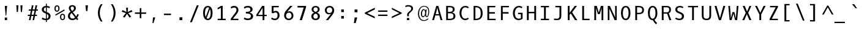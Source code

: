 SplineFontDB: 3.0
FontName: Dbdoczygen-Mono
FullName: Dbdoczygen Mono
FamilyName: Dbdoczygen Mono
Weight: Book
Copyright: Copyright (c) 2012, Vernon Adams (vern@newtypography.co.uk) |  Copyright (c) 2018, Keith Zubot-Gephart and G. Michaels Consulting Ltd. (keith@gmcl.com)
Version: 0.201; ttfautohint (v0.8) -r 50 -G 200 -x
ItalicAngle: 0
UnderlinePosition: -119
UnderlineWidth: 119
Ascent: 1868
Descent: 410
InvalidEm: 0
sfntRevision: 0x00003333
LayerCount: 2
Layer: 0 0 "Back" 1
Layer: 1 0 "Fore" 0
FSType: 0
OS2Version: 0
OS2_WeightWidthSlopeOnly: 0
OS2_UseTypoMetrics: 1
CreationTime: 1345291289
ModificationTime: 1537392037
PfmFamily: 49
TTFWeight: 400
TTFWidth: 5
LineGap: 0
VLineGap: 0
OS2TypoAscent: 1600
OS2TypoAOffset: 0
OS2TypoDescent: -448
OS2TypoDOffset: 0
OS2TypoLinegap: 0
OS2WinAscent: 1868
OS2WinAOffset: 0
OS2WinDescent: 448
OS2WinDOffset: 0
HheadAscent: 1600
HheadAOffset: 0
HheadDescent: -448
HheadDOffset: 0
OS2Vendor: 'newt'
MarkAttachClasses: 1
DEI: 91125
LangName: 1033 "" "" "" "GMCL : Dbdoczygen Mono" "" "Version 0.3" "" "" "" "" "Copyright (c) 2011-12 by Vernon Adams, Copyright (c) 2018 Keith Zubot-Gephart and G. Michaels Consulting Ltd. (keith@gmcl.com)" "newtypography.co.uk" "newtypography.co.uk" "" "http://scripts.sil.org/OFL" "" "Dbdoczygen Mono" "Regular" "Dbdoczygen Mono"
PickledData: "(dp1
S'com.typemytype.robofont.foreground.layerStrokeColor'
p2
(F0.5
F0
F0.5
F0.69999999999999996
tp3
sS'com.typemytype.robofont.b.layerStrokeColor'
p4
(F0.5
F1
F0
F0.69999999999999996
tp5
sS'com.typemytype.robofont.layerOrder'
p6
(S'b'
tp7
sS'com.typemytype.robofont.segmentType'
p8
S'curve'
p9
sS'org.robofab.glyphOrder'
p10
(S'A'
S'Aacute'
S'Abreve'
S'Acircumflex'
S'Adieresis'
S'Agrave'
S'Amacron'
S'Aogonek'
S'Aring'
S'Atilde'
S'AE'
S'B'
S'C'
S'Cacute'
S'Ccaron'
S'Ccedilla'
S'Ccircumflex'
S'Cdotaccent'
S'D'
S'Eth'
S'Dcaron'
S'Dcroat'
S'E'
S'Eacute'
S'Ecaron'
S'Ecircumflex'
S'Edieresis'
S'Edotaccent'
S'Egrave'
S'Emacron'
S'Eogonek'
S'F'
S'G'
S'Gbreve'
S'Gcircumflex'
S'Gcommaaccent'
S'Gdotaccent'
S'H'
S'Hbar'
S'Hcircumflex'
S'I'
S'IJ'
S'Iacute'
S'Ibreve'
S'Icircumflex'
S'Idieresis'
S'Idotaccent'
S'Igrave'
S'Imacron'
S'Iogonek'
S'Itilde'
S'J'
S'Jcircumflex'
S'K'
S'Kcommaaccent'
S'L'
S'Lacute'
S'Lcaron'
S'Lcommaaccent'
S'Ldot'
S'Lslash'
S'M'
S'N'
S'Nacute'
S'Ncaron'
S'Ncommaaccent'
S'Eng'
S'Ntilde'
S'O'
S'Oacute'
S'Obreve'
S'Ocircumflex'
S'Odieresis'
S'Ograve'
S'Ohungarumlaut'
S'Omacron'
S'Oslash'
S'Otilde'
S'OE'
S'P'
S'Thorn'
S'Q'
S'R'
S'Racute'
S'Rcaron'
S'Rcommaaccent'
S'S'
S'Sacute'
S'Scaron'
S'Scedilla'
S'Scircumflex'
S'Scommaaccent'
S'T'
S'Tbar'
S'Tcaron'
S'Tcommaaccent'
S'U'
S'Uacute'
S'Ubreve'
S'Ucircumflex'
S'Udieresis'
S'Ugrave'
S'Uhungarumlaut'
S'Umacron'
S'Uogonek'
S'Uring'
S'Utilde'
S'V'
S'W'
S'Wcircumflex'
S'X'
S'Y'
S'Yacute'
S'Ycircumflex'
S'Ydieresis'
S'Z'
S'Zacute'
S'Zcaron'
S'Zdotaccent'
S'a'
S'aacute'
S'abreve'
S'acircumflex'
S'adieresis'
S'agrave'
S'amacron'
S'aogonek'
S'aring'
S'atilde'
S'ae'
S'b'
S'c'
S'cacute'
S'ccaron'
S'ccedilla'
S'ccircumflex'
S'cdotaccent'
S'd'
S'eth'
S'dcaron'
S'dcroat'
S'e'
S'eacute'
S'ecaron'
S'ecircumflex'
S'edieresis'
S'edotaccent'
S'egrave'
S'emacron'
S'eogonek'
S'f'
S'g'
S'gbreve'
S'gcircumflex'
S'gcommaaccent'
S'gdotaccent'
S'h'
S'hbar'
S'hcircumflex'
S'i'
S'dotlessi'
S'iacute'
S'ibreve'
S'icircumflex'
S'idieresis'
S'igrave'
S'ij'
S'imacron'
S'iogonek'
S'itilde'
S'j'
S'jcircumflex'
S'k'
S'kcommaaccent'
S'kgreenlandic'
S'l'
S'lacute'
S'lcaron'
S'lcommaaccent'
S'ldot'
S'lslash'
S'm'
S'n'
S'nacute'
S'ncaron'
S'ncommaaccent'
S'eng'
S'ntilde'
S'o'
S'oacute'
S'obreve'
S'ocircumflex'
S'odieresis'
S'ograve'
S'ohungarumlaut'
S'omacron'
S'oslash'
S'otilde'
S'oe'
S'p'
S'thorn'
S'q'
S'r'
S'racute'
S'rcaron'
S'rcommaaccent'
S's'
S'sacute'
S'scaron'
S'scedilla'
S'scircumflex'
S'scommaaccent'
S'germandbls'
S't'
S'tbar'
S'tcaron'
S'tcommaaccent'
S'u'
S'uacute'
S'ubreve'
S'ucircumflex'
S'udieresis'
S'ugrave'
S'uhungarumlaut'
S'umacron'
S'uogonek'
S'uring'
S'utilde'
S'v'
S'w'
S'wcircumflex'
S'x'
S'y'
S'yacute'
S'ycircumflex'
S'ydieresis'
S'z'
S'zacute'
S'zcaron'
S'zdotaccent'
S'zero'
S'one'
S'two'
S'three'
S'four'
S'five'
S'six'
S'seven'
S'eight'
S'nine'
S'fraction'
S'onehalf'
S'onequarter'
S'threequarters'
S'uni00B9'
S'uni00B2'
S'uni00B3'
S'ordfeminine'
S'ordmasculine'
S'asterisk'
S'backslash'
S'bullet'
S'colon'
S'comma'
S'ellipsis'
S'exclam'
S'exclamdown'
S'numbersign'
S'period'
S'periodcentered'
S'question'
S'questiondown'
S'quotedbl'
S'quotesingle'
S'semicolon'
S'slash'
S'underscore'
S'braceleft'
S'braceright'
S'bracketleft'
S'bracketright'
S'parenleft'
S'parenright'
S'afii00208'
S'emdash'
S'endash'
S'hyphen'
S'uni00AD'
S'guillemotleft'
S'guillemotright'
S'guilsinglleft'
S'guilsinglright'
S'quotedblbase'
S'quotedblleft'
S'quotedblright'
S'quoteleft'
S'quoteright'
S'quotesinglbase'
S'space'
S'uni00A0'
S'florin'
S'Euro'
S'cent'
S'currency'
S'dollar'
S'sterling'
S'yen'
S'approxequal'
S'asciitilde'
S'divide'
S'equal'
S'greater'
S'greaterequal'
S'infinity'
S'integral'
S'less'
S'lessequal'
S'logicalnot'
S'minus'
S'multiply'
S'notequal'
S'partialdiff'
S'percent'
S'perthousand'
S'plus'
S'plusminus'
S'product'
S'radical'
S'summation'
S'uni00B5'
S'uni2206'
S'ampersand'
S'at'
S'bar'
S'brokenbar'
S'copyright'
S'dagger'
S'daggerdbl'
S'degree'
S'lozenge'
S'paragraph'
S'registered'
S'section'
S'trademark'
S'asciicircum'
S'acute'
S'breve'
S'caron'
S'cedilla'
S'circumflex'
S'dieresis'
S'dotaccent'
S'grave'
S'hungarumlaut'
S'macron'
S'ogonek'
S'ring'
S'tilde'
S'uni0000'
tp11
sS'com.typemytype.robofont.sort'
p12
((dp13
S'allowPseudoUnicode'
p14
I01
sS'type'
p15
S'alphabetical'
p16
sS'ascending'
p17
I01
s(dp18
g14
I01
sg15
S'category'
p19
sg17
I01
s(dp20
g14
I01
sg15
S'unicode'
p21
sg17
I01
s(dp22
g14
I01
sg15
S'script'
p23
sg17
I01
s(dp24
g14
I01
sg15
S'suffix'
p25
sg17
I01
s(dp26
g14
I01
sg15
S'decompositionBase'
p27
sg17
I01
stp28
sS'public.glyphOrder'
p29
(S'A'
S'Agrave'
S'Aacute'
S'Acircumflex'
S'Atilde'
S'Adieresis'
S'Aring'
S'Amacron'
S'Abreve'
S'Aogonek'
S'B'
S'C'
S'Ccedilla'
S'Cacute'
S'Ccircumflex'
S'Cdotaccent'
S'Ccaron'
S'D'
S'Dcaron'
S'E'
S'Egrave'
S'Eacute'
S'Ecircumflex'
S'Edieresis'
S'Emacron'
S'Edotaccent'
S'Eogonek'
S'Ecaron'
S'F'
S'G'
S'Gcircumflex'
S'Gbreve'
S'Gdotaccent'
S'Gcommaaccent'
S'H'
S'Hcircumflex'
S'I'
S'Igrave'
S'Iacute'
S'Icircumflex'
S'Idieresis'
S'Itilde'
S'Imacron'
S'Ibreve'
S'Iogonek'
S'Idotaccent'
S'J'
S'Jcircumflex'
S'K'
S'Kcommaaccent'
S'L'
S'Lacute'
S'Lcommaaccent'
S'Lcaron'
S'M'
S'N'
S'Ntilde'
S'Nacute'
S'Ncommaaccent'
S'Ncaron'
S'O'
S'Ograve'
S'Oacute'
S'Ocircumflex'
S'Otilde'
S'Odieresis'
S'Omacron'
S'Obreve'
S'Ohungarumlaut'
S'P'
S'Q'
S'R'
S'Racute'
S'Rcommaaccent'
S'Rcaron'
S'S'
S'Sacute'
S'Scircumflex'
S'Scedilla'
S'Scaron'
S'Scommaaccent'
S'T'
S'Tcaron'
S'Tcommaaccent'
S'U'
S'Ugrave'
S'Uacute'
S'Ucircumflex'
S'Udieresis'
S'Utilde'
S'Umacron'
S'Ubreve'
S'Uring'
S'Uhungarumlaut'
S'Uogonek'
S'V'
S'W'
S'Wcircumflex'
S'X'
S'Y'
S'Yacute'
S'Ycircumflex'
S'Ydieresis'
S'Z'
S'Zacute'
S'Zdotaccent'
S'Zcaron'
S'AE'
S'Eth'
S'Oslash'
S'Thorn'
S'Dcroat'
S'Hbar'
S'IJ'
S'Ldot'
S'Lslash'
S'Eng'
S'OE'
S'Tbar'
S'uni00B5'
S'a'
S'agrave'
S'aacute'
S'acircumflex'
S'atilde'
S'adieresis'
S'aring'
S'amacron'
S'abreve'
S'aogonek'
S'b'
S'c'
S'ccedilla'
S'cacute'
S'ccircumflex'
S'cdotaccent'
S'ccaron'
S'd'
S'dcaron'
S'e'
S'egrave'
S'eacute'
S'ecircumflex'
S'edieresis'
S'emacron'
S'edotaccent'
S'eogonek'
S'ecaron'
S'f'
S'g'
S'gcircumflex'
S'gbreve'
S'gdotaccent'
S'gcommaaccent'
S'h'
S'hcircumflex'
S'i'
S'igrave'
S'iacute'
S'icircumflex'
S'idieresis'
S'itilde'
S'imacron'
S'ibreve'
S'iogonek'
S'j'
S'jcircumflex'
S'k'
S'kcommaaccent'
S'l'
S'lacute'
S'lcommaaccent'
S'lcaron'
S'm'
S'n'
S'ntilde'
S'nacute'
S'ncommaaccent'
S'ncaron'
S'o'
S'ograve'
S'oacute'
S'ocircumflex'
S'otilde'
S'odieresis'
S'omacron'
S'obreve'
S'ohungarumlaut'
S'p'
S'q'
S'r'
S'racute'
S'rcommaaccent'
S'rcaron'
S's'
S'sacute'
S'scircumflex'
S'scedilla'
S'scaron'
S'scommaaccent'
S't'
S'tcaron'
S'tcommaaccent'
S'u'
S'ugrave'
S'uacute'
S'ucircumflex'
S'udieresis'
S'utilde'
S'umacron'
S'ubreve'
S'uring'
S'uhungarumlaut'
S'uogonek'
S'v'
S'w'
S'wcircumflex'
S'x'
S'y'
S'yacute'
S'ydieresis'
S'ycircumflex'
S'z'
S'zacute'
S'zdotaccent'
S'zcaron'
S'ordfeminine'
S'ordmasculine'
S'germandbls'
S'ae'
S'eth'
S'oslash'
S'thorn'
S'dcroat'
S'hbar'
S'dotlessi'
S'ij'
S'kgreenlandic'
S'ldot'
S'lslash'
S'eng'
S'oe'
S'tbar'
S'florin'
S'mu'
S'circumflex'
S'caron'
S'zero'
S'one'
S'two'
S'three'
S'four'
S'five'
S'six'
S'seven'
S'eight'
S'nine'
S'uni00B2'
S'uni00B3'
S'uni00B9'
S'onequarter'
S'onehalf'
S'threequarters'
S'underscore'
S'hyphen'
S'endash'
S'emdash'
S'afii00208'
S'parenleft'
S'bracketleft'
S'braceleft'
S'quotesinglbase'
S'quotedblbase'
S'parenright'
S'bracketright'
S'braceright'
S'guillemotleft'
S'quoteleft'
S'quotedblleft'
S'guilsinglleft'
S'guillemotright'
S'quoteright'
S'quotedblright'
S'guilsinglright'
S'exclam'
S'quotedbl'
S'numbersign'
S'percent'
S'ampersand'
S'quotesingle'
S'asterisk'
S'comma'
S'period'
S'slash'
S'colon'
S'semicolon'
S'question'
S'at'
S'backslash'
S'exclamdown'
S'periodcentered'
S'questiondown'
S'dagger'
S'daggerdbl'
S'bullet'
S'ellipsis'
S'perthousand'
S'plus'
S'less'
S'equal'
S'greater'
S'bar'
S'asciitilde'
S'logicalnot'
S'plusminus'
S'multiply'
S'divide'
S'fraction'
S'partialdiff'
S'uni2206'
S'product'
S'summation'
S'minus'
S'radical'
S'infinity'
S'integral'
S'approxequal'
S'notequal'
S'lessequal'
S'greaterequal'
S'dollar'
S'cent'
S'sterling'
S'currency'
S'yen'
S'Euro'
S'asciicircum'
S'grave'
S'dieresis'
S'macron'
S'acute'
S'cedilla'
S'breve'
S'dotaccent'
S'ring'
S'ogonek'
S'tilde'
S'hungarumlaut'
S'brokenbar'
S'section'
S'copyright'
S'registered'
S'degree'
S'paragraph'
S'trademark'
S'lozenge'
S'space'
S'uni00A0'
S'uni0000'
S'uni00AD'
S'onesuperior'
S'threesuperior'
S'twosuperior'
tp30
s."
Encoding: Custom
UnicodeInterp: none
NameList: Adobe Glyph List
DisplaySize: -72
AntiAlias: 1
FitToEm: 1
WinInfo: 0 18 10
BeginPrivate: 8
BlueScale 7 .039625
BlueShift 1 7
BlueValues 36 [-22 0 987 1012 1342 1364 1408 1426]
OtherBlues 11 [-418 -397]
StemSnapH 21 [113 118 126 131 139]
StemSnapV 17 [150 164 168 176]
StdVW 5 [164]
StdHW 5 [126]
EndPrivate
Grid
562.714285714 2662 m 0
 562.714285714 -1434 l 1024
-1843.20019531 103.5 m 4
 3686.40039062 103.5 l 1028
-1843.20019531 891 m 4
 3686.40039062 891 l 1028
EndSplineSet
BeginChars: 284 283

StartChar: A
Encoding: 33 65 0
Width: 1229
VWidth: 0
Flags: W
HStem: 0 21G<136 311.676 916.324 1094> 444 118<468 760> 1322 20G<512.307 715.723>
LayerCount: 2
Fore
SplineSet
710 1342 m 1
 1094 0 l 1
 922 0 l 1
 796 444 l 1
 432 444 l 1
 306 0 l 1
 136 0 l 1
 518 1342 l 1
 710 1342 l 1
468 562 m 1
 760 562 l 1
 616 1172 l 1
 468 562 l 1
EndSplineSet
Validated: 1
PickledData: "(dp1
S'com.typemytype.robofont.layerData'
p2
(dp3
s."
EndChar

StartChar: AE
Encoding: 133 198 1
Width: 1229
VWidth: 0
Flags: W
HStem: 0 131<724 998> 444 118<397 574> 616 143<724 938> 1210 132<724 968>
VStem: 574 150<131 444 562 616 759 1210>
LayerCount: 2
Fore
SplineSet
724 616 m 1
 724 131 l 1
 1012 131 l 1
 998 0 l 1
 574 0 l 1
 574 444 l 1
 362 444 l 1
 236 0 l 1
 74 0 l 1
 475 1342 l 5
 982 1342 l 1
 968 1210 l 1
 724 1210 l 1
 724 759 l 1
 938 759 l 1
 938 616 l 1
 724 616 l 1
574 1217 m 1
 397 562 l 1
 574 562 l 1
 574 1217 l 1
EndSplineSet
Validated: 1
EndChar

StartChar: Aacute
Encoding: 128 193 2
Width: 1229
VWidth: 0
Flags: W
HStem: 0 21G<136 311.676 916.324 1094> 444 118<468 760> 1322 20G<512.307 715.723> 1474 393
VStem: 549.5 444
LayerCount: 2
Fore
Refer: 90 180 N 1 0 0 1 173.5 333 2
Refer: 0 65 N 1 0 0 1 0 0 3
Validated: 1
PickledData: "(dp1
S'com.typemytype.robofont.layerData'
p2
(dp3
s."
EndChar

StartChar: Abreve
Encoding: 191 258 3
Width: 1229
VWidth: 0
Flags: W
HStem: 0 21G<136 311.676 916.324 1094> 444 118<468 760> 1322 20G<512.307 715.723> 1475 103<485.69 735.193> 1685 20G<368.5 464.5 762.5 860.5>
VStem: 368.5 88<1613.91 1705> 773.5 87<1621.18 1705>
LayerCount: 2
Fore
Refer: 109 728 N 1 0 0 1 50.5 284 2
Refer: 0 65 N 1 0 0 1 0 0 3
Validated: 1
PickledData: "(dp1
S'com.typemytype.robofont.layerData'
p2
(dp3
s."
EndChar

StartChar: Acircumflex
Encoding: 129 194 4
Width: 1229
VWidth: 0
Flags: W
HStem: 0 21G<136 311.676 916.324 1094> 444 118<468 760> 1322 20G<512.307 715.723> 1474 315
VStem: 305.5 616
LayerCount: 2
Fore
Refer: 119 710 N 1 0 0 1 50.5 335 2
Refer: 0 65 N 1 0 0 1 0 0 3
Validated: 1
PickledData: "(dp1
S'com.typemytype.robofont.layerData'
p2
(dp3
s."
EndChar

StartChar: Adieresis
Encoding: 131 196 5
Width: 1229
VWidth: 0
Flags: W
HStem: 0 21G<136 311.676 916.324 1094> 444 118<468 760> 1322 20G<512.307 715.723> 1480 165<309.5 475.5 700.5 864.5>
VStem: 309.5 166<1480 1645> 700.5 164<1480 1645>
LayerCount: 2
Fore
Refer: 130 168 N 1 0 0 1 34.5 333 2
Refer: 0 65 N 1 0 0 1 0 0 3
Validated: 1
PickledData: "(dp1
S'com.typemytype.robofont.layerData'
p2
(dp3
s."
EndChar

StartChar: Agrave
Encoding: 127 192 6
Width: 1229
VWidth: 0
Flags: W
HStem: 0 21G<136 311.676 916.324 1094> 444 118<468 760> 1322 20G<512.307 715.723> 1474 393
VStem: 208.5 467
LayerCount: 2
Fore
Refer: 157 96 N 1 0 0 1 -167.5 333 2
Refer: 0 65 N 1 0 0 1 0 0 3
Validated: 1
PickledData: "(dp1
S'com.typemytype.robofont.layerData'
p2
(dp3
s."
EndChar

StartChar: Aogonek
Encoding: 193 260 7
Width: 1229
VWidth: 0
UnlinkRmOvrlpSave: 1
Flags: W
HStem: -382 107<875.625 1118.48> 0 21G<136 311.676 916.324 1094> 444 118<468 760> 1322 20G<512.307 715.723>
VStem: 728.5 139<-260.526 -98.3849>
LayerCount: 2
Fore
Refer: 195 731 N 1 0 0 1 355.5 0 2
Refer: 0 65 N 1 0 0 1 0 0 2
PickledData: "(dp1
S'com.typemytype.robofont.layerData'
p2
(dp3
s."
EndChar

StartChar: Aring
Encoding: 132 197 8
Width: 1229
VWidth: 0
Flags: W
HStem: 0 21G<136 311.676 916.324 1094> 444 118<468 760> 1322 20G<512.307 715.723> 1352 84<524.495 703.961> 1641 84<523.846 704.995>
VStem: 404.5 99<1449.59 1622.48> 725.5 98<1455.21 1625.23>
LayerCount: 2
Fore
Refer: 230 730 N 1 0 0 1 56.5 230 2
Refer: 0 65 N 1 0 0 1 0 0 3
Validated: 1
PickledData: "(dp1
S'com.typemytype.robofont.layerData'
p2
(dp3
s."
EndChar

StartChar: Atilde
Encoding: 130 195 9
Width: 1229
VWidth: 0
Flags: W
HStem: 0 21G<136 311.676 916.324 1094> 444 118<468 760> 1322 20G<512.307 715.723> 1474 128<626.267 832.523> 1578 129<394.347 610.303>
VStem: 261.5 123<1487 1572.03> 841.5 124<1608.58 1696>
LayerCount: 2
Fore
Refer: 247 732 N 1 0 0 1 32.5 314 2
Refer: 0 65 N 1 0 0 1 0 0 3
Validated: 1
PickledData: "(dp1
S'com.typemytype.robofont.layerData'
p2
(dp3
s."
EndChar

StartChar: B
Encoding: 34 66 10
Width: 1229
VWidth: 0
Flags: W
HStem: 12 131<356 771.476> 663 137<356 727.861> 1222 132<356 739.327>
VStem: 188 168<143 663 800 1222> 802 176<869.279 1160.25> 870 178<233.968 570.313>
LayerCount: 2
Fore
SplineSet
1048 401 m 4xf4
 1048 106 818 12 511 12 c 6
 188 12 l 5
 188 1354 l 5
 464 1354 l 6
 744 1354 978 1304 978 1024 c 4xf8
 978 861 874 778 738 741 c 5
 912 716 1048 583 1048 401 c 4xf4
529 663 m 6
 356 663 l 5
 356 143 l 5
 512 143 l 6
 757 143 870 199 870 410 c 4xf4
 870 607 736 663 529 663 c 6
489 800 m 6
 657 800 802 837 802 993 c 4xf8
 802 1204 706 1221 436 1222 c 5
 356 1222 l 5
 356 800 l 5
 489 800 l 6
EndSplineSet
Validated: 1
PickledData: "(dp1
S'com.typemytype.robofont.layerData'
p2
(dp3
s."
EndChar

StartChar: C
Encoding: 35 67 11
Width: 1229
VWidth: 0
Flags: W
HStem: -22 139<550.368 893.814> 1227 137<561.806 897.372>
VStem: 178 177<376.869 962.854>
LayerCount: 2
Fore
SplineSet
1047 1234 m 5
 957 1134 l 5
 895 1187 826 1227 719 1227 c 4
 481 1227 355 966 355 673 c 4
 355 365 484 117 710 117 c 4
 818 117 895 157 958 214 c 5
 1047 109 l 5
 964 29 851 -22 698 -22 c 4
 394 -22 178 273 178 675 c 4
 178 1095 406 1364 712 1364 c 4
 847 1364 955 1329 1047 1234 c 5
EndSplineSet
Validated: 1
PickledData: "(dp1
S'com.typemytype.robofont.layerData'
p2
(dp3
s."
EndChar

StartChar: Cacute
Encoding: 195 262 12
Width: 1229
VWidth: 0
Flags: W
HStem: -22 139<550.368 893.814> 1227 137<561.806 897.372> 1474 393
VStem: 178 177<376.869 962.854> 584 444
LayerCount: 2
Fore
Refer: 90 180 N 1 0 0 1 208 333 2
Refer: 11 67 N 1 0 0 1 0 0 3
Validated: 1
PickledData: "(dp1
S'com.typemytype.robofont.layerData'
p2
(dp3
s."
EndChar

StartChar: Ccaron
Encoding: 197 268 13
Width: 1229
VWidth: 0
Flags: W
HStem: -22 139<550.368 893.814> 1227 137<561.806 897.372> 1474 314
VStem: 178 177<376.869 962.854> 329 639
LayerCount: 2
Fore
Refer: 114 711 N 1 0 0 1 74 335 2
Refer: 11 67 N 1 0 0 1 0 0 3
Validated: 1
PickledData: "(dp1
S'com.typemytype.robofont.layerData'
p2
(dp3
s."
EndChar

StartChar: Ccedilla
Encoding: 134 199 14
Width: 1229
VWidth: 0
UnlinkRmOvrlpSave: 1
Flags: W
HStem: -411 80<464.323 723.229> -191 77<664 721.497> -191 182<585 662.234> -22 139<550.368 893.814> 1227 137<561.806 897.372>
VStem: 178 177<376.869 962.854> 731 141<-323.074 -200.584>
LayerCount: 2
Fore
Refer: 117 184 N 1 0 0 1 73 -26 2
Refer: 11 67 N 1 0 0 1 0 0 3
PickledData: "(dp1
S'com.typemytype.robofont.layerData'
p2
(dp3
s."
EndChar

StartChar: D
Encoding: 36 68 15
Width: 1229
VWidth: 0
Flags: W
HStem: 0 131<403 682.56> 1210 132<403 670.366>
VStem: 235 168<131 1210> 901 176<350.412 960.837>
LayerCount: 2
Fore
SplineSet
235 1342 m 5
 434 1342 l 6
 867 1342 1077 1077 1077 652 c 4
 1077 221 872 0 422 0 c 6
 235 0 l 5
 235 1342 l 5
419 131 m 6
 799 131 901 311 901 652 c 4
 901 992 806 1210 420 1210 c 6
 403 1210 l 5
 403 131 l 5
 419 131 l 6
EndSplineSet
Validated: 1
PickledData: "(dp1
S'com.typemytype.robofont.layerData'
p2
(dp3
S'b'
(dp4
S'name'
p5
S'D'
sS'lib'
p6
(dp7
sS'unicodes'
p8
(tsS'width'
p9
I1229
sS'contours'
p10
(tsS'components'
p11
(tsS'anchors'
p12
(tsss."
EndChar

StartChar: Dcaron
Encoding: 199 270 16
Width: 1229
VWidth: 0
Flags: W
HStem: 0 131<403 682.56> 1210 132<403 670.366> 1474 314
VStem: 235 168<131 1210> 256 639 901 176<350.412 960.837>
LayerCount: 2
Fore
Refer: 114 711 N 1 0 0 1 1 335 2
Refer: 15 68 N 1 0 0 1 0 0 3
Validated: 1
PickledData: "(dp1
S'com.typemytype.robofont.layerData'
p2
(dp3
s."
EndChar

StartChar: Dcroat
Encoding: 201 272 17
Width: 1229
VWidth: 0
Flags: W
HStem: 0 131<322 601.56> 643 120<81 154 322 570> 1210 132<322 589.366>
VStem: 154 168<131 643 763 1210> 820 176<350.412 960.837>
LayerCount: 2
Fore
Refer: 26 208 N 1 0 0 1 0 0 2
Validated: 1
EndChar

StartChar: E
Encoding: 37 69 18
Width: 1229
VWidth: 0
Flags: W
HStem: 0 131<433 1029> 616 143<433 968> 1210 132<433 998>
VStem: 264 169<131 616 759 1210>
LayerCount: 2
Fore
SplineSet
433 616 m 1
 433 131 l 1
 1042 131 l 1
 1029 0 l 1
 264 0 l 1
 264 1342 l 1
 1012 1342 l 1
 998 1210 l 1
 433 1210 l 1
 433 759 l 1
 968 759 l 1
 968 616 l 1
 433 616 l 1
EndSplineSet
Validated: 1
PickledData: "(dp1
S'com.typemytype.robofont.layerData'
p2
(dp3
s."
EndChar

StartChar: Eacute
Encoding: 136 201 19
Width: 1229
VWidth: 0
Flags: W
HStem: 0 131<433 1029> 616 143<433 968> 1210 132<433 998> 1474 393
VStem: 264 169<131 616 759 1210> 513 444
LayerCount: 2
Fore
Refer: 90 180 N 1 0 0 1 137 333 2
Refer: 18 69 N 1 0 0 1 0 0 3
Validated: 1
PickledData: "(dp1
S'com.typemytype.robofont.layerData'
p2
(dp3
s."
EndChar

StartChar: Ecaron
Encoding: 205 282 20
Width: 1229
VWidth: 0
Flags: W
HStem: 0 131<433 1029> 616 143<433 968> 1210 132<433 998> 1474 314
VStem: 257 639 264 169<131 616 759 1210>
LayerCount: 2
Fore
Refer: 114 711 N 1 0 0 1 2 335 2
Refer: 18 69 N 1 0 0 1 0 0 3
Validated: 1
PickledData: "(dp1
S'com.typemytype.robofont.layerData'
p2
(dp3
s."
EndChar

StartChar: Ecircumflex
Encoding: 137 202 21
Width: 1229
VWidth: 0
Flags: W
HStem: 0 131<433 1029> 616 143<433 968> 1210 132<433 998> 1474 315
VStem: 264 169<131 616 759 1210> 269 616
LayerCount: 2
Fore
Refer: 119 710 N 1 0 0 1 14 335 2
Refer: 18 69 N 1 0 0 1 0 0 3
Validated: 1
PickledData: "(dp1
S'com.typemytype.robofont.layerData'
p2
(dp3
s."
EndChar

StartChar: Edieresis
Encoding: 138 203 22
Width: 1229
VWidth: 0
Flags: W
HStem: 0 131<433 1029> 616 143<433 968> 1210 132<433 998> 1480 165<271 437 662 826>
VStem: 264 169<131 616 759 1210> 271 166<1480 1645> 662 164<1480 1645>
LayerCount: 2
Fore
Refer: 130 168 N 1 0 0 1 -4 333 2
Refer: 18 69 N 1 0 0 1 0 0 3
Validated: 1
PickledData: "(dp1
S'com.typemytype.robofont.layerData'
p2
(dp3
s."
EndChar

StartChar: Egrave
Encoding: 135 200 23
Width: 1229
VWidth: 0
Flags: W
HStem: 0 131<433 1029> 616 143<433 968> 1210 132<433 998> 1474 393
VStem: 172 467 264 169<131 616 759 1210>
LayerCount: 2
Fore
Refer: 157 96 N 1 0 0 1 -204 333 2
Refer: 18 69 N 1 0 0 1 0 0 3
Validated: 1
PickledData: "(dp1
S'com.typemytype.robofont.layerData'
p2
(dp3
s."
EndChar

StartChar: Eng
Encoding: 222 330 24
Width: 1229
VWidth: 0
Flags: W
HStem: -412 143<309.487 764.487> 1227 139<419.029 745.544> 1322 20G<116 274.642>
VStem: 116 168<2 1098.97 1208 1342> 821 168<-209.375 1145.59>
LayerCount: 2
Fore
SplineSet
644 1366 m 0xd8
 645 1366 644 1366 645 1366 c 0
 853 1366 989 1227 989 908 c 2
 989 12 l 2
 989 -270 899 -412 614 -412 c 0
 521 -412 310 -387 310 -387 c 1
 301 -241 l 1
 301 -241 532 -269 635 -269 c 0
 757 -269 821 -188 821 -35 c 2
 821 903 l 2
 821 1116 777 1227 594 1227 c 0xd8
 417 1227 284 1126 284 910 c 2
 284 2 l 1
 116 2 l 1
 116 1342 l 1
 273 1342 l 1xb8
 284 1208 l 1
 374 1316 493 1365 644 1366 c 0xd8
EndSplineSet
Validated: 1
EndChar

StartChar: Eogonek
Encoding: 203 280 25
Width: 1229
VWidth: 0
UnlinkRmOvrlpSave: 1
Flags: W
HStem: -380 107<606.125 848.981> 0 131<433 1029> 616 143<433 968> 1210 132<433 998>
VStem: 264 169<131 616 759 1210> 459 139<-258.526 -96.3849>
LayerCount: 2
Fore
Refer: 195 731 N 1 0 0 1 86 2 2
Refer: 18 69 N 1 0 0 1 0 0 2
PickledData: "(dp1
S'com.typemytype.robofont.layerData'
p2
(dp3
s."
EndChar

StartChar: Eth
Encoding: 143 208 26
Width: 1229
VWidth: 0
Flags: W
HStem: 0 131<322 601.56> 643 120<81 154 322 570> 1210 132<322 589.366>
VStem: 154 168<131 643 763 1210> 820 176<350.412 960.837>
LayerCount: 2
Fore
SplineSet
338 131 m 2
 718 131 820 311 820 652 c 0
 820 992 725 1210 339 1210 c 2
 322 1210 l 1
 322 763 l 1
 570 763 l 1
 570 643 l 1
 322 643 l 1
 322 131 l 1
 338 131 l 2
81 643 m 1
 81 763 l 1
 154 763 l 1
 154 1342 l 1
 353 1342 l 2
 786 1342 996 1077 996 652 c 0
 996 221 791 0 341 0 c 2
 154 0 l 1
 154 643 l 1
 81 643 l 1
EndSplineSet
Validated: 1
EndChar

StartChar: Euro
Encoding: 276 8364 27
Width: 1229
VWidth: 0
Flags: W
HStem: -18 131<570.314 949.774> 504 135<90 192 382 868> 766 135<90 191 385 900> 1251 131<534.039 918.81>
VStem: 189 176<639 766>
LayerCount: 2
Fore
SplineSet
192 639 m 5
 190 661 189 685 189 708 c 4
 189 728 190 747 191 766 c 5
 67 766 l 5
 90 901 l 5
 210 901 l 5
 262 1175 388 1382 685 1382 c 4
 789 1382 908 1357 1040 1300 c 5
 1004 1162 l 5
 884 1225 783 1251 697 1251 c 4
 485 1251 425 1087 385 901 c 5
 922 901 l 5
 900 766 l 5
 367 766 l 5
 366 747 365 726 365 706 c 4
 365 683 366 660 368 639 c 5
 886 639 l 5
 868 504 l 5
 382 504 l 5
 415 266 540 113 738 113 c 4
 819 113 914 139 1018 195 c 5
 1017 57 l 5
 911 6 812 -18 721 -18 c 4
 442 -18 246 202 204 504 c 5
 70 504 l 5
 90 639 l 5
 192 639 l 5
EndSplineSet
Validated: 1
EndChar

StartChar: F
Encoding: 38 70 28
Width: 1229
VWidth: 0
Flags: W
HStem: 0 21G<275 443> 615 146<443 986> 1210 132<443 1009>
VStem: 275 168<0 615 761 1210>
LayerCount: 2
Fore
SplineSet
443 615 m 5
 443 0 l 5
 275 0 l 5
 275 1342 l 5
 1025 1342 l 5
 1009 1210 l 5
 443 1210 l 5
 443 761 l 5
 986 761 l 5
 986 615 l 5
 443 615 l 5
EndSplineSet
Validated: 1
EndChar

StartChar: G
Encoding: 39 71 29
Width: 1229
VWidth: 0
Flags: W
HStem: -22 139<510.155 871.655> 562 138<619 880> 1227 137<545.529 892.666>
VStem: 136 176<364.904 944.624> 880 156<143.365 562>
LayerCount: 2
Back
SplineSet
1012 1282 m 1
 925.494873261 1335.02243244 841.992234263 1358.62390126 764.470962028 1358.62390126 c 0
 495.13450536 1358.62390126 298 1073.72712609 298 748 c 0
 298 422 416 130 693 130 c 0
 811 130 889 158 929 190 c 1
 929 625 l 1
 639 625 l 1
 639 778 l 1
 1102 778 l 1
 1102 120 l 1
 1001 43 875 -25 675 -25 c 0
 284 -25 102 328 102 750 c 1
 101.999996386 1176.85663367 375.465387519 1516.04708901 730.170234099 1516.04708901 c 0
 840.513917285 1516.04708901 958.719504011 1483.22211958 1079 1410 c 1
 1012 1282 l 1
EndSplineSet
Fore
SplineSet
955 1130 m 1
 888 1193 814 1227 702 1227 c 0
 458 1226 312 955 312 673 c 0
 312 380 419 117 668 117 c 0
 774 117 844 142 880 171 c 1
 880 562 l 1
 619 562 l 1
 619 700 l 1
 1036 700 l 1
 1036 108 l 1
 945 39 832 -22 653 -22 c 0
 653 -22 652 -22 652 -22 c 0
 651 -22 651 -22 650 -22 c 0
 649 -22 647 -22 646 -22 c 0
 298 -18 136 297 136 675 c 0
 136 1087 384 1358 680 1364 c 0
 683 1364 685 1364 688 1364 c 0
 689 1364 689 1364 690 1364 c 0
 836 1364 929 1329 1015 1253 c 1
 955 1130 l 1
EndSplineSet
Validated: 1
PickledData: "(dp1
S'com.typemytype.robofont.layerData'
p2
(dp3
s."
EndChar

StartChar: Gbreve
Encoding: 207 286 30
Width: 1229
VWidth: 0
Flags: W
HStem: -22 139<510.155 871.655> 562 138<619 880> 1227 137<545.529 892.666> 1475 103<503.19 752.693> 1685 20G<386 482 780 878>
VStem: 136 176<364.904 944.624> 386 88<1613.91 1705> 791 87<1621.18 1705> 880 156<143.365 562>
LayerCount: 2
Fore
Refer: 109 728 N 1 0 0 1 68 284 2
Refer: 29 71 N 1 0 0 1 0 0 3
Validated: 1
PickledData: "(dp1
S'com.typemytype.robofont.layerData'
p2
(dp3
s."
EndChar

StartChar: H
Encoding: 40 72 31
Width: 1229
VWidth: 0
Flags: W
HStem: 0 21G<188 356 873 1041> 632 138<356 873> 1322 20G<188 356 873 1041>
VStem: 188 168<0 632 770 1342> 873 168<0 632 770 1342>
LayerCount: 2
Fore
SplineSet
356 0 m 1
 188 0 l 1
 188 1342 l 1
 356 1342 l 1
 356 770 l 1
 873 770 l 1
 873 1342 l 1
 1041 1342 l 1
 1041 0 l 1
 873 0 l 1
 873 632 l 1
 356 632 l 1
 356 0 l 1
EndSplineSet
Validated: 1
EndChar

StartChar: I
Encoding: 41 73 32
Width: 1229
VWidth: 0
Flags: W
HStem: 0 131<236 526 695 993> 1210 132<236 526 695 993>
VStem: 526 169<131 1210>
LayerCount: 2
Fore
SplineSet
236 1210 m 1
 236 1342 l 1
 993 1342 l 1
 993 1210 l 1
 695 1210 l 1
 695 131 l 1
 993 131 l 1
 993 0 l 1
 236 0 l 1
 236 131 l 1
 526 131 l 1
 526 1210 l 1
 236 1210 l 1
EndSplineSet
Validated: 1
EndChar

StartChar: Iacute
Encoding: 140 205 33
Width: 1229
VWidth: 0
Flags: W
HStem: 0 131<236 526 695 993> 1210 132<236 526 695 993> 1474 393
VStem: 526 169<131 1210> 550 444
LayerCount: 2
Fore
Refer: 90 180 N 1 0 0 1 174 333 2
Refer: 32 73 N 1 0 0 1 0 0 3
Validated: 1
EndChar

StartChar: Icircumflex
Encoding: 141 206 34
Width: 1229
VWidth: 0
Flags: W
HStem: 0 131<236 526 695 993> 1210 132<236 526 695 993> 1474 315
VStem: 306 616 526 169<131 1210>
LayerCount: 2
Fore
Refer: 119 710 N 1 0 0 1 51 335 2
Refer: 32 73 N 1 0 0 1 0 0 3
Validated: 1
EndChar

StartChar: Idieresis
Encoding: 142 207 35
Width: 1229
VWidth: 0
Flags: W
HStem: 0 131<236 526 695 993> 1210 132<236 526 695 993> 1480 165<309 475 700 864>
VStem: 309 166<1480 1645> 526 169<131 1210> 700 164<1480 1645>
LayerCount: 2
Fore
Refer: 130 168 N 1 0 0 1 34 333 2
Refer: 32 73 N 1 0 0 1 0 0 3
Validated: 1
EndChar

StartChar: Idotaccent
Encoding: 209 304 36
Width: 1229
VWidth: 0
Flags: W
HStem: 0 131<236 526 695 993> 1210 132<236 526 695 993> 1474 159<534 693>
VStem: 526 169<131 1210> 534 159<1474 1633>
LayerCount: 2
Fore
Refer: 133 729 N 1 0 0 1 77 257 2
Refer: 32 73 N 1 0 0 1 0 0 3
Validated: 1
EndChar

StartChar: Igrave
Encoding: 139 204 37
Width: 1229
VWidth: 0
Flags: W
HStem: 0 131<236 526 695 993> 1210 132<236 526 695 993> 1474 393
VStem: 209 467 526 169<131 1210>
LayerCount: 2
Fore
Refer: 157 96 N 1 0 0 1 -167 333 2
Refer: 32 73 N 1 0 0 1 0 0 3
Validated: 1
EndChar

StartChar: J
Encoding: 42 74 38
Width: 1229
VWidth: 0
Flags: W
HStem: -14 133<206.739 633.929> 1210 132<328 713>
VStem: 713 169<200.616 1210>
LayerCount: 2
Fore
SplineSet
203 0 m 1
 202 136 l 1
 291 129 376 119 450 119 c 0
 606 119 713 165 713 389 c 2
 713 1210 l 1
 328 1210 l 1
 328 1342 l 1
 882 1342 l 1
 882 399 l 2
 882 57 713 -14 459 -14 c 0
 381 -14 295 -7 203 0 c 1
EndSplineSet
Validated: 1
PickledData: "(dp1
S'com.typemytype.robofont.layerData'
p2
(dp3
s."
EndChar

StartChar: K
Encoding: 43 75 39
Width: 1229
VWidth: 0
Flags: W
HStem: 0 21G<234 402 891.46 1118> 1322 20G<234 402 863.263 1088>
VStem: 234 168<0 505 696 1342>
LayerCount: 2
Fore
SplineSet
878 1342 m 5
 1088 1342 l 5
 639 741 l 5
 1118 0 l 5
 904 0 l 5
 509 630 l 5
 402 505 l 5
 402 0 l 5
 234 0 l 5
 234 1342 l 5
 402 1342 l 5
 402 696 l 5
 878 1342 l 5
EndSplineSet
Validated: 1
EndChar

StartChar: L
Encoding: 44 76 40
Width: 1229
VWidth: 0
Flags: W
HStem: 0 131<493 1002> 1322 20G<325 493>
VStem: 325 168<131 1342>
LayerCount: 2
Fore
SplineSet
493 131 m 1
 1011 131 l 1
 1002 0 l 1
 325 0 l 1
 325 1342 l 1
 493 1342 l 1
 493 131 l 1
EndSplineSet
Validated: 1
EndChar

StartChar: Lacute
Encoding: 212 313 41
Width: 1229
VWidth: 0
Flags: W
HStem: 0 131<493 1002> 1322 20G<325 493> 1474 393
VStem: 325 168<131 1342> 552 444
LayerCount: 2
Fore
Refer: 90 180 N 1 0 0 1 176 333 2
Refer: 40 76 N 1 0 0 1 0 0 3
Validated: 1
EndChar

StartChar: Lcaron
Encoding: 214 317 42
Width: 1229
VWidth: 0
Flags: W
HStem: 0 131<493 1002> 818 546<787 834> 1322 20G<325 493>
VStem: 325 168<131 1342> 741 260
LayerCount: 2
Fore
Refer: 121 44 S 1 0 0 1 328 1107 2
Refer: 40 76 N 1 0 0 1 0 0 2
Validated: 1
EndChar

StartChar: Lslash
Encoding: 216 321 43
Width: 1229
VWidth: 0
Flags: W
HStem: 0 147<378 1016> 1322 20G<210 378>
VStem: 210 168<147 575 792 1342>
LayerCount: 2
Fore
SplineSet
378 147 m 1
 1016 147 l 1
 1016 0 l 1
 210 0 l 1
 210 575 l 1
 10 478 l 1
 10 612 l 1
 210 709 l 1
 210 1342 l 1
 378 1342 l 1
 378 792 l 1
 747 972 l 1
 747 838 l 1
 378 658 l 1
 378 147 l 1
EndSplineSet
Validated: 1
EndChar

StartChar: M
Encoding: 45 77 44
Width: 1229
VWidth: 0
Flags: W
HStem: 0 21G<196 363 870 1033> 1322 20G<196 431.105 802.895 1033>
VStem: 196 167<0 1152> 870 163<0 1152>
LayerCount: 2
Fore
SplineSet
363 1152 m 5
 363 0 l 5
 196 0 l 5
 196 1342 l 5
 425 1342 l 5
 617 713 l 5
 809 1342 l 5
 1033 1342 l 5
 1033 0 l 5
 870 0 l 5
 870 1152 l 5
 711 572 l 5
 523 572 l 5
 363 1152 l 5
EndSplineSet
Validated: 1
PickledData: "(dp1
S'com.typemytype.robofont.layerData'
p2
(dp3
s."
EndChar

StartChar: N
Encoding: 46 78 45
Width: 1229
VWidth: 0
Flags: W
HStem: 0 21G<197 350 825.078 1032> 1322 20G<197 399.094 882 1032>
VStem: 197 153<0 1085> 882 150<260 1342>
LayerCount: 2
Fore
SplineSet
1032 0 m 1
 834 0 l 1
 350 1085 l 1
 350 0 l 1
 197 0 l 1
 197 1342 l 1
 390 1342 l 1
 882 260 l 1
 882 1342 l 1
 1032 1342 l 1
 1032 0 l 1
EndSplineSet
Validated: 1
EndChar

StartChar: Nacute
Encoding: 218 323 46
Width: 1229
VWidth: 0
Flags: W
HStem: 0 21G<197 350 825.078 1032> 1322 20G<197 399.094 882 1032> 1474 393
VStem: 197 153<0 1085> 550 444 882 150<260 1342>
LayerCount: 2
Fore
Refer: 90 180 N 1 0 0 1 174 333 2
Refer: 45 78 N 1 0 0 1 0 0 3
Validated: 1
EndChar

StartChar: Ncaron
Encoding: 220 327 47
Width: 1229
VWidth: 0
Flags: W
HStem: 0 21G<197 350 825.078 1032> 1322 20G<197 399.094 882 1032> 1474 314
VStem: 197 153<0 1085> 295 639 882 150<260 1342>
LayerCount: 2
Fore
Refer: 114 711 N 1 0 0 1 40 335 2
Refer: 45 78 N 1 0 0 1 0 0 3
Validated: 1
EndChar

StartChar: Ntilde
Encoding: 144 209 48
Width: 1229
VWidth: 0
Flags: W
HStem: 0 21G<197 350 825.078 1032> 1322 20G<197 399.094 882 1032> 1474 128<626.767 833.023> 1578 129<394.847 610.803>
VStem: 197 153<0 1085> 262 123<1487 1572.03> 842 124<1608.58 1696> 882 150<260 1342>
LayerCount: 2
Fore
Refer: 247 732 N 1 0 0 1 33 314 2
Refer: 45 78 N 1 0 0 1 0 0 3
Validated: 1
EndChar

StartChar: O
Encoding: 47 79 49
Width: 1229
VWidth: 0
Flags: W
HStem: -22 139<494.619 735.267> 1227 137<496.212 733.679>
VStem: 173 176<330.083 1013.58> 880 176<330.083 1013.58>
LayerCount: 2
Fore
SplineSet
615 -22 m 4
 310 -22 173 303 173 672 c 4
 173 1011 280 1364 615 1364 c 4
 950 1364 1056 1011 1056 672 c 4
 1056 303 920 -22 615 -22 c 4
615 1227 m 4
 438 1227 349 981 349 671 c 4
 349 361 439 117 615 117 c 4
 791 117 880 361 880 671 c 4
 880 981 792 1227 615 1227 c 4
EndSplineSet
Validated: 1
EndChar

StartChar: OE
Encoding: 227 338 50
Width: 1229
VWidth: 0
Flags: W
HStem: 0 131<428.439 562 731 1004> 616 143<731 944> 1204 138<406.862 562 731 974>
VStem: 93 176<337.272 1006.16> 562 169<140 616 759 1204>
LayerCount: 2
Back
SplineSet
812 684 m 5
 812 146 l 5
 1131 146 l 5
 1116 0 l 5
 594 0 l 6
 255 0 103 337 103 747 c 4
 103 1124 222 1491 594 1491 c 6
 1098 1491 l 5
 1082 1345 l 5
 812 1345 l 5
 812 843 l 5
 1049 843 l 5
 1049 684 l 5
 812 684 l 5
625 1338.06255174 m 5
 594 1338 l 6
 397 1338 299 1091 299 746 c 4
 299 401 398 154.970703125 594 154.970703125 c 6
 625 154.970703125 l 5
 625 1338.06255174 l 5
EndSplineSet
Fore
SplineSet
731 616 m 5
 731 131 l 5
 1018 131 l 5
 1004 0 l 5
 535 0 l 6
 230 0 93 303 93 672 c 4
 93 1011 200 1342 535 1342 c 6
 988 1342 l 5
 974 1210 l 5
 731 1210 l 5
 731 759 l 5
 944 759 l 5
 944 616 l 5
 731 616 l 5
562 1204 m 5
 535 1204 l 6
 358 1204 269 981 269 671 c 4
 269 361 359 140 535 140 c 6
 562 140 l 5
 562 1204 l 5
EndSplineSet
Validated: 1
EndChar

StartChar: Oacute
Encoding: 146 211 51
Width: 1229
VWidth: 0
Flags: W
HStem: -22 139<494.619 735.267> 1227 137<496.212 733.679> 1474 393
VStem: 173 176<330.083 1013.58> 550 444 880 176<330.083 1013.58>
LayerCount: 2
Fore
Refer: 90 180 N 1 0 0 1 174 333 2
Refer: 49 79 N 1 0 0 1 0 0 3
Validated: 1
EndChar

StartChar: Ocircumflex
Encoding: 147 212 52
Width: 1229
VWidth: 0
Flags: W
HStem: -22 139<494.619 735.267> 1227 137<496.212 733.679> 1474 315
VStem: 173 176<330.083 1013.58> 306 616 880 176<330.083 1013.58>
LayerCount: 2
Fore
Refer: 119 710 N 1 0 0 1 51 335 2
Refer: 49 79 N 1 0 0 1 0 0 3
Validated: 1
EndChar

StartChar: Odieresis
Encoding: 149 214 53
Width: 1229
VWidth: 0
Flags: W
HStem: -22 139<494.619 735.267> 1227 137<496.212 733.679> 1480 165<310 476 701 865>
VStem: 173 176<330.083 1013.58> 310 166<1480 1645> 701 164<1480 1645> 880 176<330.083 1013.58>
LayerCount: 2
Fore
Refer: 130 168 N 1 0 0 1 35 333 2
Refer: 49 79 N 1 0 0 1 0 0 3
Validated: 1
EndChar

StartChar: Ograve
Encoding: 145 210 54
Width: 1229
VWidth: 0
Flags: W
HStem: -22 139<494.619 735.267> 1227 137<496.212 733.679> 1474 393
VStem: 173 176<330.083 1013.58> 209 467 880 176<330.083 1013.58>
LayerCount: 2
Fore
Refer: 157 96 N 1 0 0 1 -167 333 2
Refer: 49 79 N 1 0 0 1 0 0 3
Validated: 1
EndChar

StartChar: Ohungarumlaut
Encoding: 225 336 55
Width: 1229
VWidth: 0
Flags: W
HStem: -22 139<494.619 735.267> 1227 137<496.212 733.679> 1474 303
VStem: 173 176<330.083 1013.58> 423 664 880 176<330.083 1013.58>
LayerCount: 2
Fore
Refer: 164 733 N 1 0 0 1 202 331 2
Refer: 49 79 N 1 0 0 1 0 0 3
Validated: 1
EndChar

StartChar: Oslash
Encoding: 151 216 56
Width: 1229
VWidth: 0
Flags: W
HStem: -22 144<430.03 673.267> 1220 144<434.212 677.928>
VStem: 111 176<327.834 1012.23> 818 176<331.042 1007.41>
LayerCount: 2
Fore
SplineSet
417 183 m 1
 454 144 500 122 553 122 c 0
 729 122 818 361 818 671 c 0
 818 801 803 917 772 1010 c 1
 417 183 l 1
253 -200 m 1
 131 -154 l 1
 254 130 l 1
 157 260 111 459 111 672 c 0
 111 1011 218 1364 553 1364 c 0
 634 1364 702 1344 758 1308 c 1
 860 1545 l 1
 986 1508 l 1
 859 1211 l 1
 958 1077 994 872 994 672 c 0
 994 303 858 -22 553 -22 c 0
 477 -22 410 -2 354 35 c 1
 253 -200 l 1
553 1220 m 0
 376 1220 287 981 287 671 c 0
 287 538 305 418 337 324 c 1
 693 1156 l 1
 655 1197 608 1220 553 1220 c 0
EndSplineSet
Validated: 1
EndChar

StartChar: Otilde
Encoding: 148 213 57
Width: 1229
VWidth: 0
Flags: W
HStem: -22 139<494.619 735.267> 1227 137<496.212 733.679> 1474 128<626.767 833.023> 1578 129<394.847 610.803>
VStem: 173 176<330.083 1013.58> 262 123<1487 1572.03> 842 124<1608.58 1696> 880 176<330.083 1013.58>
LayerCount: 2
Fore
Refer: 247 732 N 1 0 0 1 33 314 2
Refer: 49 79 N 1 0 0 1 0 0 3
Validated: 1
EndChar

StartChar: P
Encoding: 48 80 58
Width: 1229
VWidth: 0
Flags: W
HStem: 0 21G<251 419> 554 134<419 789.722> 1210 132<419 798.391>
VStem: 251 168<0 554 688 1210> 898 163<786.342 1113.75>
LayerCount: 2
Fore
SplineSet
1061 956 m 4
 1061 633 842 554 558 554 c 6
 419 554 l 5
 419 0 l 5
 251 0 l 5
 251 1342 l 5
 559 1342 l 6
 837 1342 1061 1248 1061 956 c 4
419 688 m 5
 616 688 l 6
 781 688 898 775 898 948 c 4
 898 1133 779 1210 616 1210 c 6
 419 1210 l 5
 419 688 l 5
EndSplineSet
Validated: 1
PickledData: "(dp1
S'com.typemytype.robofont.layerData'
p2
(dp3
s."
EndChar

StartChar: Q
Encoding: 49 81 59
Width: 1229
VWidth: 0
Flags: W
HStem: -412 21G<863 940.478> -22 139<496.209 646.98> 1227 137<496.212 733.679>
VStem: 173 176<330.083 1013.58> 880 176<327.505 1013.58>
LayerCount: 2
Fore
SplineSet
615 -22 m 0
 310 -22 173 303 173 672 c 0
 173 1011 280 1364 615 1364 c 0
 950 1364 1056 1011 1056 672 c 0
 1056 380 971 116 785 18 c 1
 846 -105 934 -209 1033 -297 c 1
 921 -412 l 1
 805 -300 703 -172 627 -22 c 1
 623 -22 619 -22 615 -22 c 0
615 1227 m 0
 438 1227 349 981 349 671 c 0
 349 361 439 117 615 117 c 0
 791 117 880 361 880 671 c 0
 880 981 792 1227 615 1227 c 0
EndSplineSet
Validated: 1
EndChar

StartChar: R
Encoding: 50 82 60
Width: 1229
VWidth: 0
Flags: W
HStem: 0 21G<214 383 915.164 1098> 627 125<383 707> 1210 132<383 843.25>
VStem: 214 169<0 627 752 1210> 903 163<818.095 1151.1>
LayerCount: 2
Back
SplineSet
1004 984 m 4
 1004 1295 749 1342 439 1342 c 6
 167 1342 l 5
 167 0 l 5
 336 0 l 5
 336 596 l 5
 414 596 l 6
 463 596 590 598 590 598 c 5
 875 0 l 5
 1059 0 l 5
 754 641 l 5
 896 691 1004 786 1004 984 c 4
510 742 m 6
 336 742 l 5
 336 1210 l 5
 507 1210 l 6
 693 1210 835 1157 835 988 c 4
 835 799 700 742 510 742 c 6
EndSplineSet
Fore
SplineSet
1066 984 m 0
 1066 786 968 707 861 666 c 1
 1098 0 l 1
 922 0 l 1
 707 629 l 1
 383 627 l 1
 383 0 l 1
 214 0 l 1
 214 1342 l 1
 616 1342 l 2
 940 1342 1066 1245 1066 984 c 0
657 752 m 2
 807 752 903 799 903 988 c 0
 903 1157 840 1210 614 1210 c 2
 383 1210 l 1
 383 752 l 1
 657 752 l 2
EndSplineSet
Validated: 1
PickledData: "(dp1
S'com.typemytype.robofont.layerData'
p2
(dp3
s."
EndChar

StartChar: Racute
Encoding: 229 340 61
Width: 1229
VWidth: 0
Flags: W
HStem: 0 21G<214 383 915.164 1098> 627 125<383 707> 1210 132<383 843.25> 1474 393
VStem: 214 169<0 627 752 1210> 391 444 903 163<818.095 1151.1>
LayerCount: 2
Fore
Refer: 90 180 N 1 0 0 1 15 333 2
Refer: 60 82 N 1 0 0 1 0 0 3
Validated: 1
PickledData: "(dp1
S'com.typemytype.robofont.layerData'
p2
(dp3
s."
EndChar

StartChar: Rcaron
Encoding: 231 344 62
Width: 1229
VWidth: 0
Flags: W
HStem: 0 21G<214 383 915.164 1098> 627 125<383 707> 1210 132<383 843.25> 1474 314
VStem: 214 169<0 627 752 1210> 294 639 903 163<818.095 1151.1>
LayerCount: 2
Fore
Refer: 114 711 N 1 0 0 1 39 335 2
Refer: 60 82 N 1 0 0 1 0 0 3
Validated: 1
PickledData: "(dp1
S'com.typemytype.robofont.layerData'
p2
(dp3
s."
EndChar

StartChar: S
Encoding: 51 83 63
Width: 1229
VWidth: 0
Flags: W
HStem: -22 139<388.597 753.726> 1228 137<475.738 848.305>
VStem: 215 186<893.98 1155.91> 839 190<199.721 500.293>
LayerCount: 2
Fore
SplineSet
288 224 m 1
 362 175 462 117 602 117 c 0
 748 117 839 210 839 359 c 0
 839 540 688 574 527 646 c 0
 372 715 215 791 215 1011 c 0
 215 1242 399 1365 630 1365 c 0
 780 1365 897 1324 983 1256 c 1
 902 1147 l 1
 842 1191 740 1228 639 1228 c 0
 496 1228 401 1156 401 1015 c 0
 401 865 552 829 715 750 c 0
 867 676 1029 593 1029 374 c 0
 1029 110 863 -22 610 -22 c 0
 447 -22 305 32 200 102 c 1
 288 224 l 1
EndSplineSet
Validated: 1
PickledData: "(dp1
S'com.typemytype.robofont.layerData'
p2
(dp3
s."
EndChar

StartChar: Sacute
Encoding: 233 346 64
Width: 1229
VWidth: 0
Flags: W
HStem: -22 139<388.597 753.726> 1228 137<475.738 848.305> 1475 393
VStem: 215 186<893.98 1155.91> 503 444 839 190<199.721 500.293>
LayerCount: 2
Fore
Refer: 90 180 N 1 0 0 1 127 334 2
Refer: 63 83 N 1 0 0 1 0 0 3
Validated: 1
PickledData: "(dp1
S'com.typemytype.robofont.layerData'
p2
(dp3
s."
EndChar

StartChar: Scaron
Encoding: 237 352 65
Width: 1229
VWidth: 0
Flags: W
HStem: -22 139<388.597 753.726> 1228 137<475.738 848.305> 1475 314
VStem: 215 186<893.98 1155.91> 248 639 839 190<199.721 500.293>
LayerCount: 2
Fore
Refer: 114 711 N 1 0 0 1 -7 336 2
Refer: 63 83 N 1 0 0 1 0 0 3
Validated: 1
PickledData: "(dp1
S'com.typemytype.robofont.layerData'
p2
(dp3
s."
EndChar

StartChar: Scedilla
Encoding: 235 350 66
Width: 1229
VWidth: 0
UnlinkRmOvrlpSave: 1
Flags: W
HStem: -411 80<377.323 636.229> -191 77<577 634.497> -191 182<498 575.234> -22 139<388.597 753.726> 1228 137<475.738 848.305>
VStem: 215 186<893.98 1155.91> 644 141<-323.074 -200.584> 839 190<199.721 500.293>
LayerCount: 2
Fore
Refer: 117 184 N 1 0 0 1 -14 -26 2
Refer: 63 83 N 1 0 0 1 0 0 3
PickledData: "(dp1
S'com.typemytype.robofont.layerData'
p2
(dp3
s."
EndChar

StartChar: T
Encoding: 52 84 67
Width: 1229
VWidth: 0
Flags: W
HStem: 0 21G<530 698> 1210 132<149 530 698 1080>
VStem: 530 168<0 1210>
LayerCount: 2
Fore
SplineSet
1080 1342 m 1
 1080 1210 l 1
 698 1210 l 1
 698 0 l 1
 530 0 l 1
 530 1210 l 1
 149 1210 l 1
 149 1342 l 1
 1080 1342 l 1
EndSplineSet
Validated: 1
EndChar

StartChar: Tcaron
Encoding: 241 356 68
Width: 1229
VWidth: 0
Flags: W
HStem: 0 21G<530 698> 1210 132<149 530 698 1080> 1474 314
VStem: 295 639 530 168<0 1210>
LayerCount: 2
Fore
Refer: 114 711 N 1 0 0 1 40 335 2
Refer: 67 84 N 1 0 0 1 0 0 3
Validated: 1
EndChar

StartChar: Thorn
Encoding: 157 222 69
Width: 1229
VWidth: 0
Flags: W
HStem: 0 21G<232 403> 312 146<403 717.952> 1017 144<403 711.125> 1403 20G<232 403>
VStem: 232 171<0 312 458 1017 1161 1423> 834 157<563.546 906.495>
LayerCount: 2
Fore
SplineSet
991 735 m 4
 991 415 806 312 403 312 c 5
 403 0 l 5
 232 0 l 5
 232 1423 l 5
 403 1423 l 5
 403 1161 l 5
 822 1161 991 1037 991 735 c 4
834 736 m 4
 834 984 650 1017 403 1017 c 5
 403 458 l 5
 654 458 834 487 834 736 c 4
EndSplineSet
Validated: 1
EndChar

StartChar: U
Encoding: 53 85 70
Width: 1229
VWidth: 0
Flags: W
HStem: -22 139<436.306 793.474> 1322 20G<178 346 883 1051>
VStem: 178 168<208.211 1342> 883 168<208.211 1342>
LayerCount: 2
Fore
SplineSet
615 -22 m 0
 306 -22 178 116 178 436 c 2
 178 1342 l 1
 346 1342 l 1
 346 441 l 2
 346 228 399 117 615 117 c 0
 831 117 883 228 883 441 c 2
 883 1342 l 1
 1051 1342 l 1
 1051 436 l 2
 1051 116 924 -22 615 -22 c 0
EndSplineSet
Validated: 1
EndChar

StartChar: Uacute
Encoding: 153 218 71
Width: 1229
VWidth: 0
Flags: W
HStem: -22 139<436.306 793.474> 1322 20G<178 346 883 1051> 1474 393
VStem: 178 168<208.211 1342> 550 444 883 168<208.211 1342>
LayerCount: 2
Fore
Refer: 90 180 N 1 0 0 1 174 333 2
Refer: 70 85 N 1 0 0 1 0 0 3
Validated: 1
EndChar

StartChar: Ucircumflex
Encoding: 154 219 72
Width: 1229
VWidth: 0
Flags: W
HStem: -22 139<436.306 793.474> 1322 20G<178 346 883 1051> 1474 315
VStem: 178 168<208.211 1342> 306 616 883 168<208.211 1342>
LayerCount: 2
Fore
Refer: 119 710 N 1 0 0 1 51 335 2
Refer: 70 85 N 1 0 0 1 0 0 3
Validated: 1
EndChar

StartChar: Udieresis
Encoding: 155 220 73
Width: 1229
VWidth: 0
Flags: W
HStem: -22 139<436.306 793.474> 1322 20G<178 346 883 1051> 1480 165<310 476 701 865>
VStem: 178 168<208.211 1342> 310 166<1480 1645> 701 164<1480 1645> 883 168<208.211 1342>
LayerCount: 2
Fore
Refer: 130 168 N 1 0 0 1 35 333 2
Refer: 70 85 N 1 0 0 1 0 0 3
Validated: 1
EndChar

StartChar: Ugrave
Encoding: 152 217 74
Width: 1229
VWidth: 0
Flags: W
HStem: -22 139<436.306 793.474> 1322 20G<178 346 883 1051> 1474 393
VStem: 178 168<208.211 1342> 209 467 883 168<208.211 1342>
LayerCount: 2
Fore
Refer: 157 96 N 1 0 0 1 -167 333 2
Refer: 70 85 N 1 0 0 1 0 0 3
Validated: 1
EndChar

StartChar: Uhungarumlaut
Encoding: 245 368 75
Width: 1229
VWidth: 0
Flags: W
HStem: -22 139<436.306 793.474> 1322 20G<178 346 883 1051> 1474 303
VStem: 178 168<208.211 1342> 423 664 883 168<208.211 1342>
LayerCount: 2
Fore
Refer: 164 733 N 1 0 0 1 202 331 2
Refer: 70 85 N 1 0 0 1 0 0 3
Validated: 1
EndChar

StartChar: Uring
Encoding: 243 366 76
Width: 1229
VWidth: 0
Flags: W
HStem: -22 139<436.306 793.474> 1322 20G<178 346 883 1051> 1474 84<524.995 704.461> 1763 84<524.346 705.495>
VStem: 178 168<208.211 1342> 405 99<1571.59 1744.48> 726 98<1577.21 1747.23> 883 168<208.211 1342>
LayerCount: 2
Fore
Refer: 230 730 N 1 0 0 1 57 352 2
Refer: 70 85 N 1 0 0 1 0 0 3
Validated: 1
EndChar

StartChar: V
Encoding: 54 86 77
Width: 1229
VWidth: 0
Flags: W
HStem: 0 21G<509.979 718.021> 1322 20G<112 303.574 926.461 1116>
LayerCount: 2
Fore
SplineSet
932 1342 m 1
 1116 1342 l 1
 712 0 l 1
 516 0 l 1
 112 1342 l 1
 298 1342 l 1
 616 201 l 1
 932 1342 l 1
EndSplineSet
Validated: 1
EndChar

StartChar: W
Encoding: 55 87 78
Width: 1229
VWidth: 0
Flags: W
HStem: 0 21G<260.212 455.246 766.04 966.818> 1322 20G<142 300.436 927.53 1087>
LayerCount: 2
Fore
SplineSet
843 172 m 1
 929 1342 l 1
 1087 1342 l 1
 965 0 l 1
 771 0 l 1
 615 629 l 1
 450 0 l 1
 262 0 l 1
 142 1342 l 1
 299 1342 l 1
 383 172 l 1
 522 760 l 1
 710 760 l 1
 843 172 l 1
EndSplineSet
Validated: 1
PickledData: "(dp1
S'com.typemytype.robofont.layerData'
p2
(dp3
S'b'
(dp4
S'name'
p5
S'W'
sS'lib'
p6
(dp7
sS'unicodes'
p8
(tsS'width'
p9
I1230
sS'contours'
p10
((dp11
S'points'
p12
((dp13
S'segmentType'
p14
S'line'
p15
sS'x'
F906
sS'smooth'
p16
I00
sS'y'
F210
s(dp17
g14
S'line'
p18
sS'x'
F972
sg16
I00
sS'y'
F1491
s(dp19
g14
S'line'
p20
sS'x'
F1157
sg16
I00
sS'y'
F1491
s(dp21
g14
S'line'
p22
sS'x'
F1040
sg16
I00
sS'y'
F0
s(dp23
g14
S'line'
p24
sS'x'
F811
sg16
I00
sS'y'
F0
s(dp25
g14
S'line'
p26
sS'x'
F627
sg16
I00
sS'y'
F659
s(dp27
g14
S'line'
p28
sS'x'
F431
sg16
I00
sS'y'
F0
s(dp29
g14
S'line'
p30
sS'x'
F205
sg16
I00
sS'y'
F0
s(dp31
g14
S'line'
p32
sS'x'
F67
sg16
I00
sS'y'
F1491
s(dp33
g14
S'line'
p34
sS'x'
F252
sg16
I00
sS'y'
F1491
s(dp35
g14
S'line'
p36
sS'x'
F356
sg16
I00
sS'y'
F213
s(dp37
g14
S'line'
p38
sS'x'
F543
sg16
I00
sS'y'
F880
s(dp39
g14
S'line'
p40
sS'x'
F716
sg16
I00
sS'y'
F880
stp41
stp42
sS'components'
p43
(tsS'anchors'
p44
(tsss."
EndChar

StartChar: X
Encoding: 56 88 79
Width: 1229
VWidth: 0
Flags: W
HStem: 0 21G<188 384.511 841.702 1042> 1322 20G<224 431.644 847.614 1034>
LayerCount: 2
Fore
SplineSet
224 1342 m 1
 424 1342 l 1
 630 803 l 1
 856 1342 l 1
 1034 1342 l 1
 738 687 l 1
 1042 0 l 1
 850 0 l 1
 616 564 l 1
 376 0 l 1
 188 0 l 1
 510 686 l 1
 224 1342 l 1
EndSplineSet
Validated: 1
PickledData: "(dp1
S'com.typemytype.robofont.layerData'
p2
(dp3
s."
EndChar

StartChar: Y
Encoding: 57 89 80
Width: 1229
VWidth: 0
Flags: W
HStem: 0 21G<526 694> 1322 20G<124 319.302 906.512 1106>
VStem: 526 168<0 534>
LayerCount: 2
Fore
SplineSet
694 0 m 1
 526 0 l 1
 526 534 l 1
 124 1342 l 1
 310 1342 l 1
 610 697 l 1
 916 1342 l 1
 1106 1342 l 1
 694 534 l 1
 694 0 l 1
EndSplineSet
Validated: 1
EndChar

StartChar: Yacute
Encoding: 156 221 81
Width: 1229
VWidth: 0
Flags: W
HStem: 0 21G<526 694> 1322 20G<124 319.302 906.512 1106> 1474 393
VStem: 526 168<0 534> 550.5 444
LayerCount: 2
Fore
Refer: 90 180 N 1 0 0 1 174.5 333 2
Refer: 80 89 N 1 0 0 1 0 0 3
Validated: 1
EndChar

StartChar: Ydieresis
Encoding: 247 376 82
Width: 1229
VWidth: 0
Flags: W
HStem: 0 21G<526 694> 1322 20G<124 319.302 906.512 1106> 1475 165<336.5 502.5 727.5 891.5>
VStem: 336.5 166<1475 1640> 526 168<0 534> 727.5 164<1475 1640>
LayerCount: 2
Fore
Refer: 130 168 N 1 0 0 1 61.5 328 2
Refer: 80 89 N 1 0 0 1 0 0 3
Validated: 1
EndChar

StartChar: Z
Encoding: 58 90 83
Width: 1229
VWidth: 0
Flags: W
HStem: 0 131<429 998> 1210 132<262 795>
LayerCount: 2
Fore
SplineSet
429 131 m 5
 998 131 l 5
 998 0 l 5
 230 0 l 5
 230 129 l 5
 795 1210 l 5
 262 1210 l 5
 262 1342 l 5
 1006 1342 l 5
 1006 1228 l 5
 429 131 l 5
EndSplineSet
Validated: 1
EndChar

StartChar: Zacute
Encoding: 248 377 84
Width: 1229
VWidth: 0
Flags: W
HStem: 0 131<429 998> 1210 132<262 795> 1474 393
VStem: 498 444
LayerCount: 2
Fore
Refer: 90 180 N 1 0 0 1 122 333 2
Refer: 83 90 N 1 0 0 1 0 0 3
Validated: 1
EndChar

StartChar: Zdotaccent
Encoding: 250 379 85
Width: 1229
VWidth: 0
Flags: W
HStem: 0 131<429 998> 1210 132<262 795> 1474 159<466 625>
VStem: 466 159<1474 1633>
LayerCount: 2
Fore
Refer: 133 729 N 1 0 0 1 9 257 2
Refer: 83 90 N 1 0 0 1 0 0 3
Validated: 1
EndChar

StartChar: a
Encoding: 65 97 86
Width: 1229
VWidth: 0
Flags: W
HStem: -22 117<395.026 700.606> 0 21G<823.888 961> 462 107<443.949 800> 888 128<299.52 734.33>
VStem: 200 158<133.446 383.487> 800 161<176.422 463 568 816.32> 828 133<0 77.5555>
LayerCount: 2
Back
SplineSet
436 -22 m 4xba
 275 -22 150 84 150 252 c 4
 150 497 358.137933198 571.014323591 620 569 c 6
 750 568 l 5
 750 680 l 6
 750 830 690 892 557 892 c 4
 463 892 298 851 248 829 c 5
 211 955 l 5
 298 985 411 1017 554 1017 c 4
 756 1017 911 931 911 712 c 6xbc
 911 0 l 5
 778 0 l 5x7a
 756 114 l 5
 682 38 552 -22 436 -22 c 4xba
750 220 m 5
 750 463 l 5
 617 462 l 6
 473.571460085 460.921589925 308 414 308 260 c 4
 308 161 368 97 467 97 c 4
 577 97 677 144 750 220 c 5
EndSplineSet
Fore
SplineSet
200 252 m 0xba
 200 494 384 569 641 569 c 2
 800 568 l 1
 800 652 l 2
 800 824 715 888 575 888 c 0
 498 888 404 868 298 837 c 1
 261 955 l 1
 367 992 482 1016 588 1016 c 0
 792 1016 961 927 961 672 c 2xbc
 961 0 l 1
 828 0 l 1x7a
 806 107 l 1
 748 25 628 -22 509 -22 c 0
 353 -22 200 60 200 252 c 0xba
800 224 m 1
 800 463 l 1
 648 462 l 2
 505 461 358 414 358 260 c 0
 358 139 431 95 520 95 c 0
 626 95 755 159 800 224 c 1
EndSplineSet
Validated: 1
PickledData: "(dp1
S'com.typemytype.robofont.layerData'
p2
(dp3
s."
EndChar

StartChar: aacute
Encoding: 160 225 87
Width: 1229
VWidth: 0
Flags: W
HStem: -22 117<395.026 700.606> 0 21G<823.888 961> 462 107<443.949 800> 888 128<299.52 734.33> 1127 393
VStem: 200 158<133.446 383.487> 503 444 800 161<176.422 463 568 816.32> 828 133<0 77.5555>
LayerCount: 2
Fore
Refer: 90 180 N 1 0 0 1 127 -14 2
Refer: 86 97 N 1 0 0 1 0 0 3
Validated: 1
PickledData: "(dp1
S'com.typemytype.robofont.layerData'
p2
(dp3
s."
EndChar

StartChar: abreve
Encoding: 192 259 88
Width: 1229
VWidth: 0
Flags: W
HStem: -22 117<395.026 700.606> 0 21G<823.888 961> 462 107<443.949 800> 888 128<299.52 734.33> 1127 103<402.19 651.693> 1337 20G<285 381 679 777>
VStem: 200 158<133.446 383.487> 285 88<1265.91 1357> 690 87<1273.18 1357> 800 161<176.422 463 568 816.32> 828 133<0 77.5555>
LayerCount: 2
Fore
Refer: 109 728 N 1 0 0 1 -33 -64 2
Refer: 86 97 N 1 0 0 1 0 0 3
Validated: 1
PickledData: "(dp1
S'com.typemytype.robofont.layerData'
p2
(dp3
s."
EndChar

StartChar: acircumflex
Encoding: 161 226 89
Width: 1229
VWidth: 0
Flags: W
HStem: -22 117<395.026 700.606> 0 21G<823.888 961> 462 107<443.949 800> 888 128<299.52 734.33> 1126 315
VStem: 200 158<133.446 383.487> 223 616 800 161<176.422 463 568 816.32> 828 133<0 77.5555>
LayerCount: 2
Fore
Refer: 119 710 N 1 0 0 1 -32 -13 2
Refer: 86 97 N 1 0 0 1 0 0 3
Validated: 1
PickledData: "(dp1
S'com.typemytype.robofont.layerData'
p2
(dp3
s."
EndChar

StartChar: acute
Encoding: 115 180 90
Width: 1229
VWidth: 0
Flags: W
HStem: 1141 393
VStem: 376 444
LayerCount: 2
Fore
SplineSet
376 1141 m 1
 611 1534 l 1
 820 1534 l 1
 504 1141 l 1
 376 1141 l 1
EndSplineSet
Validated: 1
EndChar

StartChar: adieresis
Encoding: 163 228 91
Width: 1229
VWidth: 0
Flags: W
HStem: -22 117<395.026 700.606> 0 21G<823.888 961> 462 107<443.949 800> 888 128<299.52 734.33> 1127 165<253 419 644 808>
VStem: 200 158<133.446 383.487> 253 166<1127 1292> 644 164<1127 1292> 800 161<176.422 463 568 816.32> 828 133<0 77.5555>
LayerCount: 2
Fore
Refer: 130 168 N 1 0 0 1 -22 -20 2
Refer: 86 97 N 1 0 0 1 0 0 3
Validated: 1
PickledData: "(dp1
S'com.typemytype.robofont.layerData'
p2
(dp3
s."
EndChar

StartChar: ae
Encoding: 165 230 92
Width: 1229
VWidth: 0
Flags: W
HStem: -21 118<227.363 459.598 715.351 998.092> 891 126<116.422 441.928 712.978 861.978>
VStem: 50 137<137.485 384.636> 483 155<555 795.777>
LayerCount: 2
Back
SplineSet
1120 653 m 5
 1110 821 1060 990 884 990 c 4
 686 990 625 831 605 653 c 5
 1120 653 l 5
415 555 m 4
 415 868 578 1131 860 1131 c 4
 1158 1131 1294 880 1294 581 c 6
 1294 520 l 5
 599 520 l 5
 608 303 702 115 923 115 c 4
 1040 115 1118 150 1192 212 c 5
 1272 111 l 5
 1190 34 1088 -25 917 -25 c 4
 586 -25 415 224 415 555 c 4
EndSplineSet
Fore
SplineSet
1033 43 m 1
 976 1 906 -21 834 -21 c 0
 742 -21 648 16 580 94 c 1
 521 35 421 -22 309 -22 c 0
 174 -22 50 83 50 252 c 0
 50 512 251 537 483 546 c 1
 483 707 l 2
 483 820 430 891 327 891 c 0
 252 891 175 870 130 851 c 1
 91 966 l 1
 159 995 250 1017 340 1017 c 0
 447 1017 545 975 572 841 c 1
 617 966 707 1017 792 1017 c 0
 963 1017 1053 813 1053 544 c 1
 1051 468 l 1
 633 450 l 1
 641 238 689 97 833 97 c 0
 875 97 927 110 988 136 c 1
 1033 43 l 1
317 104 m 0
 407 104 466 152 534 189 c 1
 511 252 496 366 489 447 c 1
 338 433 187 433 187 265 c 0
 187 172 241 104 317 104 c 0
923 570 m 1
 915 721 885 891 792 891 c 0
 692 891 646 709 638 555 c 1
 923 570 l 1
EndSplineSet
Validated: 1
EndChar

StartChar: agrave
Encoding: 159 224 93
Width: 1229
VWidth: 0
Flags: W
HStem: -22 117<395.026 700.606> 0 21G<823.888 961> 462 107<443.949 800> 888 128<299.52 734.33> 1127 393
VStem: 162 467 200 158<133.446 383.487> 800 161<176.422 463 568 816.32> 828 133<0 77.5555>
LayerCount: 2
Fore
Refer: 157 96 N 1 0 0 1 -214 -14 2
Refer: 86 97 N 1 0 0 1 0 0 3
Validated: 1
PickledData: "(dp1
S'com.typemytype.robofont.layerData'
p2
(dp3
s."
EndChar

StartChar: ampersand
Encoding: 6 38 94
Width: 1229
VWidth: 0
Flags: W
HStem: -22 151<334.196 658.371> 1300 135<351.795 580.559>
VStem: 61 188<218.07 553.553> 137 177<994.545 1261.39> 620 182<971.681 1262.6>
LayerCount: 2
Fore
SplineSet
311 793 m 1xe8
 311 793 137 990 137 1148 c 0xd8
 137 1340 287 1435 464 1435 c 0
 648 1435 802 1337 802 1143 c 0
 802 943 653 830 517 754 c 1
 822 337 l 1
 870 394 921 524 935 564 c 1
 1078 512 l 1
 1047 440 970 270 914 212 c 1
 1024 68 l 1
 907 -22 l 1
 814 109 l 1
 737 35 612 -22 478 -22 c 0
 226 -22 61 116 61 372 c 0
 61 577 180 706 311 793 c 1xe8
499 129 m 0
 600 129 666 175 724 233 c 1
 404 671 l 1
 322 609 249 514 249 377 c 0xe8
 249 219 343 129 499 129 c 0
620 1134 m 0
 620 1232 560 1300 477 1300 c 0
 385 1300 314 1241 314 1160 c 0xd8
 314 1083 360 980 445 865 c 1
 543 920 620 992 620 1134 c 0
EndSplineSet
Validated: 1
EndChar

StartChar: aogonek
Encoding: 194 261 95
Width: 1229
VWidth: 0
UnlinkRmOvrlpSave: 1
Flags: W
HStem: -382 107<727.125 969.981> -22 117<395.026 700.606> 0 21G<823.888 961> 462 107<443.949 800> 888 128<299.52 734.33>
VStem: 200 158<133.446 383.487> 580 139<-260.526 -98.3849> 800 161<176.422 463 568 816.32> 828 133<0 77.5555>
LayerCount: 2
Fore
Refer: 195 731 N 1 0 0 1 207 0 2
Refer: 86 97 N 1 0 0 1 0 0 2
PickledData: "(dp1
S'com.typemytype.robofont.layerData'
p2
(dp3
s."
EndChar

StartChar: aring
Encoding: 164 229 96
Width: 1229
VWidth: 0
Flags: W
HStem: -22 117<395.026 700.606> 0 21G<823.888 961> 462 107<443.949 800> 888 128<299.52 734.33> 1126 84<440.995 620.461> 1415 84<440.346 621.495>
VStem: 200 158<133.446 383.487> 321 99<1223.59 1396.48> 642 98<1229.21 1399.23> 800 161<176.422 463 568 816.32> 828 133<0 77.5555>
LayerCount: 2
Fore
Refer: 230 730 N 1 0 0 1 -27 4 2
Refer: 86 97 N 1 0 0 1 0 0 3
Validated: 1
PickledData: "(dp1
S'com.typemytype.robofont.layerData'
p2
(dp3
s."
EndChar

StartChar: asciicircum
Encoding: 62 94 97
Width: 1229
VWidth: 0
Flags: W
LayerCount: 2
Fore
SplineSet
580 1399 m 1
 681 1399 l 1
 1166 537 l 1
 1012 537 l 1
 628 1231 l 1
 256 537 l 1
 100 537 l 1
 580 1399 l 1
EndSplineSet
Validated: 1
EndChar

StartChar: asciitilde
Encoding: 94 126 98
Width: 1229
VWidth: 0
Flags: W
HStem: 702 161<646.112 823.542> 877 159<283.403 447.747>
VStem: 81 164<754.749 847.916> 860 166<894.158 1000.65>
LayerCount: 2
Fore
SplineSet
81 760 m 1
 108 895 168 1036 338 1036 c 0
 533 1036 662 863 754 863 c 0
 830 863 847 969 860 1035 c 1
 1026 997 l 1
 994 847 964 702 773 702 c 0
 583 702 441 877 353 877 c 0
 277 877 255 774 245 706 c 1
 81 760 l 1
EndSplineSet
Validated: 1
EndChar

StartChar: asterisk
Encoding: 10 42 99
Width: 1229
VWidth: 0
Flags: W
LayerCount: 2
Fore
SplineSet
941 337 m 1
 779 243 l 1
 551 606 l 1
 327 243 l 1
 163 337 l 1
 449 677 l 1
 50 809 l 1
 133 971 l 1
 495 779 l 1
 464 1197 l 1
 640 1197 l 1
 613 779 l 1
 972 971 l 1
 1056 809 l 1
 655 677 l 1
 941 337 l 1
EndSplineSet
Validated: 1
EndChar

StartChar: at
Encoding: 32 64 100
Width: 1229
VWidth: 0
Flags: W
HStem: -79 80<444.416 817.548> 266 89<477.557 647.786 844.829 955.644> 926 91<527.743 692.048> 967 20G<773.667 880> 1296 68<489.496 804.434>
VStem: 72 102<290.566 913.228> 339 105<382.58 822.354> 732 97<454.466 894.602> 1029 84<486.784 1047.73>
LayerCount: 2
Fore
SplineSet
829 471 m 0xdf80
 829 421 854 347 899 347 c 0
 995 347 1029 693 1029 814 c 0
 1029 1081 896 1296 652 1296 c 0
 323 1296 174 959 174 577 c 0
 174 254 330 1 623 1 c 0
 781 1 905 70 1004 156 c 1
 1047 105 l 1
 939 1 798 -79 613 -79 c 0
 228 -79 72 278 72 579 c 0
 72 1039 321 1364 635 1364 c 0
 971 1364 1113 1111 1113 819 c 0
 1113 599 1059 274 890 274 c 0
 796 274 750 354 740 454 c 1
 697 308 602 266 542 266 c 0
 389 266 339 425 339 585 c 0
 339 797 445 1017 602 1017 c 0xef80
 684 1017 733 938 758 873 c 1
 777 987 l 1
 880 987 l 2
 879 987 829 658 829 471 c 0xdf80
732 671 m 0
 732 793 715 926 611 926 c 0
 480 926 444 676 444 558 c 0
 444 460 463 355 565 355 c 0
 682 355 732 563 732 671 c 0
EndSplineSet
Validated: 1
EndChar

StartChar: atilde
Encoding: 162 227 101
Width: 1229
VWidth: 0
Flags: W
HStem: -22 117<395.026 700.606> 0 21G<823.888 961> 462 107<443.949 800> 888 128<299.52 734.33> 1127 128<543.767 750.023> 1231 129<311.847 527.803>
VStem: 179 123<1140 1225.03> 200 158<133.446 383.487> 759 124<1261.58 1349> 800 161<176.422 463 568 816.32> 828 133<0 77.5555>
LayerCount: 2
Fore
Refer: 247 732 N 1 0 0 1 -50 -33 2
Refer: 86 97 N 1 0 0 1 0 0 3
Validated: 1
PickledData: "(dp1
S'com.typemytype.robofont.layerData'
p2
(dp3
s."
EndChar

StartChar: b
Encoding: 66 98 102
Width: 1229
VWidth: 0
Flags: W
HStem: -22 126<465.348 766.622> 0 21G<194 344.37> 891 126<467.523 774.165> 1388 20G<194 358>
VStem: 194 164<229.374 777.25 851 1390> 194 148<0 134.544> 878 165<233.537 772.435>
LayerCount: 2
Fore
SplineSet
358 851 m 5x7a
 413 941 495 1017 653 1017 c 4
 931 1017 1043 791 1043 511 c 4
 1043 223 930 -22 643 -22 c 4
 491 -22 427 44 358 135 c 5xba
 342 0 l 5
 194 0 l 5x76
 194 1390 l 5
 358 1408 l 5
 358 851 l 5x7a
358 500 m 4
 358 288 406 104 623 104 c 4
 830 104 878 307 878 500 c 4
 878 702 837 891 623 891 c 4
 399 891 358 718 358 500 c 4
EndSplineSet
Validated: 1
EndChar

StartChar: backslash
Encoding: 60 92 103
Width: 1229
VWidth: 0
Flags: W
LayerCount: 2
Fore
SplineSet
974 -43 m 1
 812 -43 l 1
 174 1585 l 1
 339 1585 l 1
 974 -43 l 1
EndSplineSet
Validated: 1
EndChar

StartChar: bar
Encoding: 92 124 104
Width: 1229
VWidth: 0
Flags: W
HStem: -397 21G<477 622> 1406 20G<477 622>
VStem: 477 145<-397 1426>
LayerCount: 2
Fore
SplineSet
477 -397 m 1
 477 1426 l 1
 622 1426 l 1
 622 -397 l 1
 477 -397 l 1
EndSplineSet
Validated: 1
EndChar

StartChar: braceleft
Encoding: 91 123 105
Width: 1229
VWidth: 0
Flags: W
HStem: -138 123<692.266 991> 638 122<202 368.375> 1412 123<692.266 991>
VStem: 463 199<12.8082 546.529 848.255 1384.94>
LayerCount: 2
Fore
SplineSet
463 410 m 2
 463 558 347 629 202 638 c 1
 202 760 l 1
 347 769 463 839 463 987 c 2
 463 1197 l 2
 463 1428 547 1535 783 1535 c 2
 786 1535 l 1
 991 1534 l 1
 991 1412 l 1
 786 1412 l 2
 669 1412 662 1314 662 1197 c 2
 662 980 l 2
 662 801 575 750 441 698 c 1
 575 646 662 597 662 418 c 2
 662 201 l 2
 662 84 669 -15 786 -15 c 2
 991 -15 l 1
 991 -137 l 1
 786 -138 l 1
 783 -138 l 2
 547 -138 463 -30 463 201 c 2
 463 410 l 2
EndSplineSet
Validated: 1
EndChar

StartChar: braceright
Encoding: 93 125 106
Width: 1229
VWidth: 0
Flags: W
HStem: -138 123<182 481.422> 638 122<805.032 971> 1412 123<182 481.422>
VStem: 511 200<6.69113 549.084 848.255 1384.94>
LayerCount: 2
Fore
SplineSet
711 987 m 2
 711 839 826 769 971 760 c 1
 971 638 l 1
 826 629 711 558 711 410 c 2
 711 201 l 2
 711 -30 626 -138 391 -138 c 2
 388 -138 l 1
 182 -137 l 1
 182 -15 l 1
 388 -15 l 2
 505 -15 511 84 511 201 c 2
 511 418 l 2
 511 597 598 646 732 698 c 1
 598 750 511 801 511 980 c 2
 511 1197 l 2
 511 1314 505 1412 388 1412 c 2
 182 1412 l 1
 182 1534 l 1
 388 1535 l 1
 391 1535 l 2
 626 1535 711 1428 711 1197 c 2
 711 987 l 2
EndSplineSet
Validated: 1
EndChar

StartChar: bracketleft
Encoding: 59 91 107
Width: 1229
VWidth: 0
Flags: W
HStem: -122 127<526 827.954> 1429 128<526 826.954>
VStem: 356 170<5 1429>
LayerCount: 2
Fore
SplineSet
356 -118 m 1
 356 1552 l 1
 357 1555 357 1556 360 1557 c 1
 823 1557 l 1
 826 1556 826 1555 827 1552 c 1
 827 1434 l 1
 826 1431 826 1430 823 1429 c 1
 526 1429 l 1
 526 5 l 1
 824 5 l 1
 827 4 827 4 828 1 c 1
 828 -118 l 1
 827 -121 827 -121 824 -122 c 1
 360 -122 l 1
 357 -121 357 -121 356 -118 c 1
EndSplineSet
Validated: 1
EndChar

StartChar: bracketright
Encoding: 61 93 108
Width: 1229
VWidth: 0
Flags: W
HStem: -122 127<225.047 527> 1429 128<226.046 527>
VStem: 527 171<5 1429>
LayerCount: 2
Fore
SplineSet
698 -118 m 1
 697 -121 696 -121 693 -122 c 1
 230 -122 l 1
 227 -121 226 -121 225 -118 c 1
 225 1 l 1
 226 4 227 4 230 5 c 1
 527 5 l 1
 527 1429 l 1
 230 1429 l 1
 227 1430 227 1431 226 1434 c 1
 226 1552 l 1
 227 1555 227 1556 230 1557 c 1
 693 1557 l 1
 696 1556 697 1555 698 1552 c 1
 698 -118 l 1
EndSplineSet
Validated: 1
EndChar

StartChar: breve
Encoding: 257 728 109
Width: 1229
VWidth: 0
Flags: W
HStem: 1191 103<435.19 684.693> 1401 20G<318 414 712 810>
VStem: 318 88<1329.91 1421> 723 87<1337.18 1421>
LayerCount: 2
Fore
SplineSet
406 1421 m 1
 422 1334 455 1294 558 1294 c 0
 661 1294 701 1339 723 1421 c 5
 810 1421 l 5
 799 1268 731 1191 566 1191 c 0
 397 1191 332 1264 318 1421 c 1
 406 1421 l 1
EndSplineSet
Validated: 1
EndChar

StartChar: brokenbar
Encoding: 101 166 110
Width: 1229
VWidth: 0
Flags: W
VStem: 485 155<-480 384 662 1509>
LayerCount: 2
Fore
SplineSet
485 384 m 1
 640 384 l 1
 640 -480 l 1
 485 -480 l 1
 485 384 l 1
485 1509 m 1
 640 1509 l 1
 640 662 l 1
 485 662 l 1
 485 1509 l 1
EndSplineSet
Validated: 1
EndChar

StartChar: bullet
Encoding: 271 8226 111
Width: 1229
VWidth: 0
Flags: W
HStem: 376 610<383.257 737.433>
VStem: 217 672<524.516 833.583>
LayerCount: 2
Fore
SplineSet
889 684 m 0
 889 500 734 376 550 376 c 0
 348 376 217 529 217 678 c 0
 217 883 419 986 557 986 c 0
 759 986 889 832 889 684 c 0
EndSplineSet
Validated: 1
EndChar

StartChar: c
Encoding: 67 99 112
Width: 1229
VWidth: 0
Flags: W
HStem: -22 126<503.981 864.074> 891 126<505.082 844.853>
VStem: 186 166<276.069 720.147>
LayerCount: 2
Fore
SplineSet
934 65 m 5
 869 5 762 -22 664 -22 c 4
 357 -22 186 225 186 500 c 4
 186 773 367 1017 661 1017 c 4
 776 1017 872 979 927 932 c 5
 859 832 l 5
 817 861 759 891 664 891 c 4
 477 891 352 725 352 496 c 4
 352 270 472 104 671 104 c 4
 760 104 813 127 868 166 c 5
 934 65 l 5
EndSplineSet
Validated: 1
PickledData: "(dp1
S'com.typemytype.robofont.layerData'
p2
(dp3
s."
EndChar

StartChar: cacute
Encoding: 196 263 113
Width: 1229
VWidth: 0
Flags: W
HStem: -22 126<503.981 864.074> 891 126<505.082 844.853> 1127 393
VStem: 186 166<276.069 720.147> 478 444
LayerCount: 2
Fore
Refer: 90 180 N 1 0 0 1 102 -14 2
Refer: 112 99 N 1 0 0 1 0 0 3
Validated: 1
PickledData: "(dp1
S'com.typemytype.robofont.layerData'
p2
(dp3
s."
EndChar

StartChar: caron
Encoding: 256 711 114
Width: 1229
VWidth: 0
Flags: W
HStem: 1139 314
VStem: 255 639
LayerCount: 2
Fore
SplineSet
400 1453 m 1
 569 1241 l 1
 740 1453 l 1
 894 1453 l 1
 648 1139 l 1
 500 1139 l 1
 255 1453 l 1
 400 1453 l 1
EndSplineSet
Validated: 1
EndChar

StartChar: ccaron
Encoding: 198 269 115
Width: 1229
VWidth: 0
Flags: W
HStem: -22 126<503.981 864.074> 891 126<505.082 844.853> 1126 314
VStem: 186 166<276.069 720.147> 331 639
LayerCount: 2
Fore
Refer: 114 711 N 1 0 0 1 76 -13 2
Refer: 112 99 N 1 0 0 1 0 0 3
Validated: 1
PickledData: "(dp1
S'com.typemytype.robofont.layerData'
p2
(dp3
s."
EndChar

StartChar: ccedilla
Encoding: 166 231 116
Width: 1229
VWidth: 0
UnlinkRmOvrlpSave: 1
Flags: W
HStem: -411 80<483.323 742.229> -191 77<683 740.497> -191 182<604 681.234> -22 126<503.981 864.074> 891 126<505.082 844.853>
VStem: 186 166<276.069 720.147> 750 141<-323.074 -200.584>
LayerCount: 2
Fore
Refer: 117 184 N 1 0 0 1 92 -26 2
Refer: 112 99 N 1 0 0 1 0 0 3
PickledData: "(dp1
S'com.typemytype.robofont.layerData'
p2
(dp3
s."
EndChar

StartChar: cedilla
Encoding: 119 184 117
Width: 1229
VWidth: 0
Flags: W
HStem: -385 80<391.323 650.229> -165 182<512 589.234> -165 77<591 648.497>
VStem: 658 141<-297.074 -174.584>
LayerCount: 2
Fore
SplineSet
658 -235 m 0xb0
 658 -179 605 -165 548 -165 c 0
 523 -165 505 -167 481 -169 c 1
 512 17 l 1
 609 17 l 1xd0
 591 -88 l 1
 599 -87 l 1
 708 -87 799 -125 799 -234 c 0
 799 -356 677 -385 555 -385 c 0
 493 -385 438 -375 385 -364 c 1
 393 -282 l 1
 439 -293 491 -305 544 -305 c 0
 602 -305 658 -293 658 -235 c 0xb0
EndSplineSet
Validated: 1
EndChar

StartChar: cent
Encoding: 97 162 118
Width: 1229
VWidth: 0
Flags: W
HStem: -18 130<487.375 580 696 857.75> 883 129<481.75 580 696 857.54>
VStem: 175 165<273.161 715.088> 580 116<-249 -16.2172 112 883 1010.22 1231>
LayerCount: 2
Fore
SplineSet
580 112 m 5
 580 883 l 5
 436 847 340 695 340 496 c 4
 340 302 429 150 580 112 c 5
696 -249 m 5
 580 -249 l 5
 580 -18 l 5
 318 17 175 247 175 500 c 4
 175 751 326 977 580 1012 c 5
 580 1231 l 5
 696 1231 l 5
 696 1015 l 5
 790 1008 870 978 918 932 c 5
 877 822 l 5
 818 862 756 881 696 888 c 5
 696 105 l 5
 770 112 834 143 881 176 c 5
 921 65 l 5
 866 14 781 -14 696 -21 c 5
 696 -249 l 5
EndSplineSet
Validated: 1
EndChar

StartChar: circumflex
Encoding: 255 710 119
Width: 1229
VWidth: 0
Flags: W
HStem: 1139 315
VStem: 255 616
LayerCount: 2
Fore
SplineSet
638 1454 m 1
 871 1139 l 1
 742 1139 l 1
 559 1351 l 1
 377 1139 l 1
 255 1139 l 1
 488 1454 l 1
 638 1454 l 1
EndSplineSet
Validated: 1
EndChar

StartChar: colon
Encoding: 26 58 120
Width: 1229
VWidth: 0
Flags: W
HStem: 140 252<443 691> 756 252<443 691>
VStem: 443 248<140 392 756 1008>
LayerCount: 2
Fore
SplineSet
691 756 m 1
 443 756 l 1
 443 1008 l 1
 691 1008 l 1
 691 756 l 1
691 140 m 1
 443 140 l 1
 443 392 l 1
 691 392 l 1
 691 140 l 1
EndSplineSet
Validated: 1
PickledData: "(dp1
S'com.typemytype.robofont.layerData'
p2
(dp3
s."
EndChar

StartChar: comma
Encoding: 12 44 121
Width: 1229
VWidth: 0
Flags: W
HStem: -289 546<459 506>
VStem: 413 260
LayerCount: 2
Fore
SplineSet
413 -289 m 5
 459 257 l 5
 673 257 l 1
 506 -289 l 1
 413 -289 l 5
EndSplineSet
Validated: 1
EndChar

StartChar: copyright
Encoding: 104 169 122
Width: 1229
VWidth: 0
Flags: W
HStem: 328 79<348.274 750.339> 518 91<437.833 746.923> 1088 86<437.019 731.197> 1282 81<347.844 747.705>
VStem: -10 88<667.908 1034.19> 238 108<697.462 1004.13> 1026 89<655.358 1031.81>
LayerCount: 2
Fore
SplineSet
1116 844 m 1
 1116 531 869 328 556 328 c 0
 240 328 -10 533 -10 845 c 0
 -10 1157 240 1363 552 1363 c 0
 866 1363 1115 1154 1115 844 c 1
 1116 844 l 1
551 1282 m 0
 276 1282 78 1095 78 861 c 0
 78 569 309 407 538 407 c 0
 835 407 1026 597 1026 844 c 0
 1026 1136 771 1282 551 1282 c 0
764 1022 m 1
 719 1061 656 1088 577 1088 c 0
 435 1088 344 990 344 850 c 1
 346 850 l 1
 346 705 440 609 586 609 c 0
 658 609 718 628 760 663 c 1
 788 580 l 1
 732 541 661 518 573 518 c 0
 361 518 238 681 238 848 c 0
 238 1062 404 1174 581 1174 c 0
 668 1174 735 1146 786 1104 c 1
 764 1022 l 1
EndSplineSet
Validated: 1
EndChar

StartChar: currency
Encoding: 99 164 123
Width: 1229
VWidth: 0
Flags: W
HStem: 455 81<405.091 703.737> 1157 81<405.266 703.737>
VStem: 164 81<696.749 997.282> 866 81<697.855 996.349>
LayerCount: 2
Fore
SplineSet
245 847 m 0
 245 676 384 536 555 536 c 0
 726 536 866 676 866 847 c 0
 866 1018 726 1157 555 1157 c 0
 384 1157 245 1018 245 847 c 0
292 1138 m 1
 361 1201 454 1238 555 1238 c 0
 658 1238 751 1200 821 1135 c 1
 1034 1332 l 1
 1075 1282 l 1
 864 1087 l 1
 915 1020 947 937 947 847 c 0
 947 757 916 675 865 608 c 1
 1075 413 l 1
 1034 363 l 1
 821 560 l 1
 751 495 658 455 555 455 c 0
 453 455 361 494 292 557 c 1
 82 363 l 1
 34 409 l 1
 248 605 l 1
 196 672 164 756 164 847 c 0
 164 939 196 1022 248 1089 c 1
 34 1286 l 1
 82 1332 l 1
 292 1138 l 1
EndSplineSet
Validated: 1
EndChar

StartChar: d
Encoding: 68 100 124
Width: 1229
VWidth: 0
Flags: W
HStem: -22 126<461.123 749.276> 0 21G<880.039 1031> 891 126<455.753 765.631> 1388 20G<867 1031>
VStem: 186 165<227.766 770.143> 867 164<0 153 238.646 777.25 851 1390>
LayerCount: 2
Fore
SplineSet
867 851 m 5xbc
 867 1390 l 5
 1031 1408 l 5
 1031 0 l 5
 882 0 l 5x7c
 867 153 l 5
 825 80 737 -22 585 -22 c 4
 298 -22 186 214 186 502 c 4
 186 782 307 1017 585 1017 c 4
 743 1017 830 941 867 851 c 5xbc
867 500 m 4
 867 718 828 891 604 891 c 4
 390 891 351 692 351 490 c 4
 351 297 397 104 604 104 c 4xbc
 821 104 867 312 867 500 c 4
EndSplineSet
Validated: 1
EndChar

StartChar: dagger
Encoding: 269 8224 125
Width: 1229
VWidth: 0
Flags: W
HStem: 913 129<216 541 682 1025> 1398 20G<541 682>
VStem: 541 128<111 913 1042 1418>
LayerCount: 2
Fore
SplineSet
216 913 m 1
 216 1042 l 1
 541 1042 l 1
 541 1418 l 1
 682 1418 l 1
 682 1042 l 1
 1025 1042 l 1
 1025 913 l 1
 669 913 l 1
 669 111 l 1
 541 111 l 1
 541 913 l 1
 216 913 l 1
EndSplineSet
Validated: 1
EndChar

StartChar: daggerdbl
Encoding: 270 8225 126
Width: 1229
VWidth: 0
Flags: W
HStem: 425 124<145 481 623 954> 960 130<152 481 623 961> 1398 20G<481 623>
VStem: 481 142<111 425 549 960 1090 1418>
LayerCount: 2
Fore
SplineSet
152 960 m 1
 152 1090 l 1
 481 1090 l 1
 481 1418 l 1
 623 1418 l 1
 623 1090 l 1
 961 1090 l 1
 961 960 l 1
 623 960 l 1
 623 549 l 1
 954 549 l 1
 954 425 l 1
 623 425 l 1
 623 111 l 1
 481 111 l 1
 481 425 l 1
 145 425 l 1
 145 549 l 1
 481 549 l 1
 481 960 l 1
 152 960 l 1
EndSplineSet
Validated: 1
EndChar

StartChar: dcaron
Encoding: 200 271 127
Width: 1229
VWidth: 0
Flags: W
HStem: -22 126<426.123 714.276> 0 21G<845.039 996> 862 546<1066 1113> 891 126<420.753 730.631> 1388 20G<832 996>
VStem: 151 165<227.766 770.143> 832 164<0 153 238.646 777.25 851 1390> 1020 260
LayerCount: 2
Fore
Refer: 121 44 S 1 0 0 1 607 1151 2
Refer: 124 100 S 1 0 0 1 -35 0 2
Validated: 1
EndChar

StartChar: dcroat
Encoding: 202 273 128
Width: 1229
VWidth: 0
Flags: W
HStem: -22 126<384.123 672.276> 0 21G<790 954> 891 126<378.753 688.631> 1141 121<464 790 954 1102> 1388 20G<790 954>
VStem: 109 165<227.766 770.143> 790 164<0 153 238.646 777.25 851 1141 1262 1390>
LayerCount: 2
Fore
SplineSet
790 500 m 0xbe
 790 718 751 891 527 891 c 0
 313 891 274 692 274 490 c 0
 274 297 320 104 527 104 c 0
 744 104 790 312 790 500 c 0xbe
954 1262 m 1
 1102 1262 l 1
 1102 1141 l 1
 954 1141 l 1
 954 0 l 1
 790 0 l 1x7e
 790 153 l 1
 748 80 660 -22 508 -22 c 0
 221 -22 109 214 109 502 c 0
 109 782 230 1017 508 1017 c 0
 666 1017 753 941 790 851 c 1
 790 1141 l 1
 464 1141 l 1
 464 1262 l 1
 790 1262 l 1
 790 1390 l 1
 954 1408 l 1
 954 1262 l 1
EndSplineSet
Validated: 1
EndChar

StartChar: degree
Encoding: 111 176 129
Width: 1229
VWidth: 0
Flags: W
HStem: 836 113<420.391 689.112> 1298 112<418.197 690.401>
VStem: 235 125<1007.5 1240.61> 747 124<1006.96 1240.72>
LayerCount: 2
Fore
SplineSet
554 949 m 0
 659 949 747 1021 747 1125 c 0
 747 1229 658 1298 554 1298 c 0
 450 1298 360 1229 360 1125 c 0
 360 1021 449 949 554 949 c 0
871 1123 m 0
 871 954 722 836 554 836 c 0
 362 836 235 986 235 1123 c 0
 235 1293 384 1410 554 1410 c 0
 745 1410 871 1264 871 1123 c 0
EndSplineSet
Validated: 1
EndChar

StartChar: dieresis
Encoding: 103 168 130
Width: 1229
VWidth: 0
Flags: W
HStem: 1147 165<275 441 666 830>
VStem: 275 166<1147 1312> 666 164<1147 1312>
LayerCount: 2
Fore
SplineSet
275 1312 m 1
 441 1312 l 1
 441 1147 l 1
 275 1147 l 1
 275 1312 l 1
666 1147 m 1
 666 1312 l 1
 830 1312 l 1
 830 1147 l 1
 666 1147 l 1
EndSplineSet
Validated: 1
EndChar

StartChar: divide
Encoding: 182 247 131
Width: 1229
VWidth: 0
Flags: W
HStem: 20 206<452 667> 473 136<122 985> 853 205<452 667>
VStem: 452 215<20 226 853 1058>
LayerCount: 2
Fore
SplineSet
122 609 m 5
 985 609 l 5
 985 473 l 5
 122 473 l 5
 122 609 l 5
452 20 m 1
 452 226 l 1
 667 226 l 1
 667 20 l 1
 452 20 l 1
452 853 m 1
 452 1058 l 1
 667 1058 l 1
 667 853 l 1
 452 853 l 1
EndSplineSet
Validated: 1
EndChar

StartChar: dollar
Encoding: 4 36 132
Width: 1229
VWidth: 0
Flags: W
HStem: -19 143<289.386 516 599 684.181> 1225 139<399.888 516 599 771.009>
VStem: 135 186<887.958 1152.35> 516 83<-196 -22 124 581 797 1225 1364 1577> 759 190<196.735 498.874>
LayerCount: 2
Fore
SplineSet
599 581 m 1
 599 124 l 1
 703 149 759 239 759 364 c 0
 759 478 685 538 599 581 c 1
516 797 m 1
 516 1225 l 1
 396 1211 321 1132 321 1009 c 0
 321 894 418 837 516 797 c 1
516 618 m 1
 337 689 135 761 135 1011 c 0
 135 1233 298 1354 516 1364 c 1
 516 1577 l 1
 599 1577 l 1
 599 1364 l 1
 723 1357 822 1323 897 1265 c 1
 834 1136 l 1
 775 1183 693 1216 599 1225 c 1
 599 765 l 1
 768 698 949 605 949 374 c 0
 949 136 812 3 599 -19 c 1
 599 -196 l 1
 516 -196 l 1
 516 -22 l 1
 359 -20 230 17 127 85 c 1
 191 235 l 1
 271 169 384 121 516 117 c 1
 516 618 l 1
EndSplineSet
Validated: 1
EndChar

StartChar: dotaccent
Encoding: 258 729 133
Width: 1229
VWidth: 0
Flags: W
HStem: 1217 159<457 616>
VStem: 457 159<1217 1376>
LayerCount: 2
Fore
SplineSet
457 1376 m 1
 616 1376 l 1
 616 1217 l 1
 457 1217 l 1
 457 1376 l 1
EndSplineSet
Validated: 1
EndChar

StartChar: dotlessi
Encoding: 210 305 134
Width: 1229
VWidth: 0
Flags: W
HStem: 0 130<177 545 709 1066> 858 129<239 545>
VStem: 545 164<130 858>
LayerCount: 2
Fore
SplineSet
239 858 m 1
 239 987 l 1
 709 987 l 1
 709 130 l 1
 1066 130 l 1
 1066 0 l 1
 177 0 l 1
 177 130 l 1
 545 130 l 1
 545 858 l 1
 239 858 l 1
EndSplineSet
Validated: 1
EndChar

StartChar: e
Encoding: 69 101 135
Width: 1229
VWidth: 0
Flags: W
HStem: -22 126<484.126 832.982> 468 120<357 820> 891 127<462.277 732.778>
VStem: 186 165<259.91 468 588 756.024>
LayerCount: 2
Fore
SplineSet
820 588 m 5
 811 739 766 891 608 891 c 4
 430 891 375 748 357 588 c 5
 820 588 l 5
186 500 m 4
 186 782 332 1018 586 1018 c 4
 854 1018 977 792 977 523 c 6
 977 468 l 5
 351 468 l 5
 359 273 444 104 643 104 c 4
 748 104 818 135 885 191 c 5
 957 100 l 5
 883 31 792 -22 638 -22 c 4
 340 -22 186 202 186 500 c 4
EndSplineSet
Validated: 1
PickledData: "(dp1
S'com.typemytype.robofont.layerData'
p2
(dp3
s."
EndChar

StartChar: eacute
Encoding: 168 233 136
Width: 1229
VWidth: 0
Flags: W
HStem: -22 126<484.126 832.982> 468 120<357 820> 891 127<462.277 732.778> 1127 393
VStem: 186 165<259.91 468 588 756.024> 548 444
LayerCount: 2
Fore
Refer: 90 180 N 1 0 0 1 172 -14 2
Refer: 135 101 N 1 0 0 1 0 0 3
Validated: 1
PickledData: "(dp1
S'com.typemytype.robofont.layerData'
p2
(dp3
s."
EndChar

StartChar: ecaron
Encoding: 206 283 137
Width: 1229
VWidth: 0
Flags: W
HStem: -22 126<484.126 832.982> 468 120<357 820> 891 127<462.277 732.778> 1127 314
VStem: 186 165<259.91 468 588 756.024> 293 639
LayerCount: 2
Fore
Refer: 114 711 N 1 0 0 1 38 -12 2
Refer: 135 101 N 1 0 0 1 0 0 3
Validated: 1
PickledData: "(dp1
S'com.typemytype.robofont.layerData'
p2
(dp3
s."
EndChar

StartChar: ecircumflex
Encoding: 169 234 138
Width: 1229
VWidth: 0
Flags: W
HStem: -22 126<484.126 832.982> 468 120<357 820> 891 127<462.277 732.778> 1127 315
VStem: 186 165<259.91 468 588 756.024> 269 616
LayerCount: 2
Fore
Refer: 119 710 N 1 0 0 1 14 -12 2
Refer: 135 101 N 1 0 0 1 0 0 3
Validated: 1
PickledData: "(dp1
S'com.typemytype.robofont.layerData'
p2
(dp3
s."
EndChar

StartChar: edieresis
Encoding: 170 235 139
Width: 1229
VWidth: 0
Flags: W
HStem: -22 126<484.126 832.982> 468 120<357 820> 891 127<462.277 732.778> 1128 165<299 465 690 854>
VStem: 186 165<259.91 468 588 756.024> 299 166<1128 1293> 690 164<1128 1293>
LayerCount: 2
Fore
Refer: 130 168 N 1 0 0 1 24 -19 2
Refer: 135 101 N 1 0 0 1 0 0 3
Validated: 1
PickledData: "(dp1
S'com.typemytype.robofont.layerData'
p2
(dp3
s."
EndChar

StartChar: egrave
Encoding: 167 232 140
Width: 1229
VWidth: 0
Flags: W
HStem: -22 126<484.126 832.982> 468 120<357 820> 891 127<462.277 732.778> 1127 393
VStem: 186 165<259.91 468 588 756.024> 207 467
LayerCount: 2
Fore
Refer: 157 96 N 1 0 0 1 -169 -14 2
Refer: 135 101 N 1 0 0 1 0 0 3
Validated: 1
PickledData: "(dp1
S'com.typemytype.robofont.layerData'
p2
(dp3
s."
EndChar

StartChar: eight
Encoding: 24 56 141
Width: 1229
VWidth: 0
Flags: W
HStem: -22 139<422.268 704.151> 1227 137<424.145 702.664>
VStem: 163 193<181.154 508.844> 190 174<874.992 1164.01> 764 174<877.159 1164.22> 771 192<182.83 508.624>
LayerCount: 2
Fore
SplineSet
356 340 m 0xe4
 356 201 429 117 563 117 c 0
 698 117 771 200 771 340 c 0
 771 498 683 574 563 610 c 1
 444 574 356 498 356 340 c 0xe4
963 365 m 0
 963 117 809 -22 563 -22 c 0
 317 -22 163 117 163 365 c 0xe4
 163 550 298 657 442 700 c 1
 301 750 190 848 190 1028 c 0
 190 1242 352 1364 563 1364 c 0
 774 1364 938 1242 938 1028 c 0xd8
 938 849 827 750 686 700 c 1
 830 657 963 549 963 365 c 0
764 1035 m 0xd8
 764 1153 678 1227 563 1227 c 0
 449 1227 364 1152 364 1035 c 0
 364 884 447 819 563 787 c 1
 679 819 764 884 764 1035 c 0xd8
EndSplineSet
Validated: 1
EndChar

StartChar: ellipsis
Encoding: 272 8230 142
Width: 1229
VWidth: 0
Flags: W
HStem: -11 205<69 286 444 661 821 1037>
VStem: 69 217<-11 194> 444 217<-11 194> 821 216<-11 194>
LayerCount: 2
Fore
SplineSet
69 -11 m 1
 69 194 l 1
 286 194 l 1
 286 -11 l 1
 69 -11 l 1
821 -11 m 1
 821 194 l 1
 1037 194 l 1
 1037 -11 l 1
 821 -11 l 1
444 -11 m 1
 444 194 l 1
 661 194 l 1
 661 -11 l 1
 444 -11 l 1
EndSplineSet
Validated: 1
EndChar

StartChar: eng
Encoding: 223 331 143
Width: 1229
VWidth: 0
Flags: W
HStem: -388 126<358 751.625> 0 21G<176 340> 891 126<434.472 731.637> 967 20G<176 328.682>
VStem: 176 164<0 804.42 880 987> 784 164<-225.789 836.888>
LayerCount: 2
Fore
SplineSet
642 1017 m 0xec
 870 1017 949 859 949 628 c 2
 948 50 l 2
 948 -243 933 -388 595 -388 c 2
 358 -388 l 1
 358 -262 l 1
 594 -262 l 2
 761 -262 784 -222 784 0 c 2
 785 608 l 2
 785 758 780 891 584 891 c 0xec
 460 891 340 808 340 668 c 2
 340 0 l 1
 176 0 l 1
 176 987 l 1
 327 987 l 1xdc
 336 880 l 1
 393 959 492 1017 642 1017 c 0xec
EndSplineSet
Validated: 1
EndChar

StartChar: eogonek
Encoding: 204 281 144
Width: 1229
VWidth: 0
UnlinkRmOvrlpSave: 1
Flags: W
HStem: -403 107<589.125 831.981> -22 126<484.126 832.982> 468 120<357 820> 891 127<462.277 732.778>
VStem: 186 165<259.91 468 588 756.024> 442 139<-281.526 -119.385>
LayerCount: 2
Fore
Refer: 195 731 N 1 0 0 1 69 -21 2
Refer: 135 101 N 1 0 0 1 0 0 3
PickledData: "(dp1
S'com.typemytype.robofont.layerData'
p2
(dp3
s."
EndChar

StartChar: equal
Encoding: 29 61 145
Width: 1229
VWidth: 0
Flags: W
HStem: 411 133<122 986> 808 135<122 985>
LayerCount: 2
Fore
SplineSet
985 808 m 1
 122 808 l 1
 122 943 l 1
 985 943 l 1
 985 808 l 1
986 411 m 1
 122 411 l 1
 122 544 l 1
 986 544 l 1
 986 411 l 1
EndSplineSet
Validated: 1
PickledData: "(dp1
S'com.typemytype.robofont.layerData'
p2
(dp3
s."
EndChar

StartChar: eth
Encoding: 175 240 146
Width: 1229
VWidth: 0
Flags: W
HStem: -22 138<416.599 735.253> 737 147<374.185 709.712> 1329 20G<978.051 1043.26>
VStem: 109 165<268.528 630.18> 854 171<237.649 594.454>
LayerCount: 2
Fore
SplineSet
579 116 m 0
 775 116 854 283 854 414 c 0
 854 666 654 737 521 737 c 0
 355 737 274 599 274 453 c 0
 274 289 377 116 579 116 c 0
1025 502 m 0
 1025 203 910 -22 586 -22 c 0
 260 -22 109 209 109 438 c 0
 109 662 254 884 521 884 c 0
 643 884 763 838 841 734 c 1
 826 843 750 969 630 1082 c 1
 261 952 l 1
 217 1061 l 1
 523 1169 l 1
 440 1229 344 1281 237 1320 c 1
 315 1457 l 1
 472 1388 598 1314 699 1231 c 1
 1035 1349 l 1
 1080 1240 l 1
 795 1140 l 1
 958 965 1025 757 1025 502 c 0
EndSplineSet
Validated: 1
EndChar

StartChar: exclam
Encoding: 1 33 147
Width: 1229
VWidth: 0
Flags: W
HStem: 0 248<445 661> 1323 20G<445 661>
VStem: 445 216<0 248> 525 56<440 619.99>
LayerCount: 2
Fore
SplineSet
525 440 m 1xd0
 445 1343 l 1
 661 1343 l 1xe0
 581 440 l 1
 525 440 l 1xd0
661 0 m 1
 445 0 l 1
 445 248 l 1
 661 248 l 1
 661 0 l 1
EndSplineSet
Validated: 1
EndChar

StartChar: exclamdown
Encoding: 96 161 148
Width: 1229
VWidth: 0
Flags: W
HStem: 769 248<445 661>
VStem: 445 216<769 1017> 525 56<397.01 577>
LayerCount: 2
Fore
SplineSet
581 577 m 5xa0
 661 -326 l 5
 445 -326 l 5xc0
 525 577 l 5
 581 577 l 5xa0
445 1017 m 5
 661 1017 l 5
 661 769 l 5
 445 769 l 5
 445 1017 l 5
EndSplineSet
Validated: 1
EndChar

StartChar: f
Encoding: 70 102 149
Width: 1229
VWidth: 0
Flags: W
HStem: 0 21G<444 608> 861 126<185 444 608 945> 1300 126<647.209 936>
VStem: 444 164<0 861 987 1258.62>
LayerCount: 2
Fore
SplineSet
608 0 m 1
 444 0 l 1
 444 861 l 1
 185 861 l 1
 185 987 l 1
 444 987 l 1
 444 1289 468 1426 850 1426 c 2
 945 1426 l 1
 936 1300 l 1
 846 1300 l 2
 676 1300 608 1277 608 1107 c 2
 608 987 l 1
 945 987 l 1
 945 861 l 1
 608 861 l 1
 608 0 l 1
EndSplineSet
Validated: 1
EndChar

StartChar: five
Encoding: 21 53 150
Width: 1229
VWidth: 0
Flags: W
HStem: -18 140<340.333 678.169> 728 150<436.194 711.107> 1211 132<407 888>
VStem: 238 169<810 1211> 782 181<231.851 653.978>
LayerCount: 2
Fore
SplineSet
236 230 m 1
 343 158 445 122 531 122 c 0
 681 122 782 231 782 445 c 1
 782 590 744 728 589 728 c 0
 480 728 391 647 391 647 c 1
 238 674 l 1
 238 1343 l 1
 888 1343 l 1
 888 1211 l 1
 407 1211 l 1
 407 810 l 1
 407 810 497 878 607 878 c 0
 869 878 963 666 963 446 c 0
 963 163 768 -18 523 -18 c 0
 416 -18 300 16 187 91 c 1
 236 230 l 1
EndSplineSet
Validated: 1
EndChar

StartChar: florin
Encoding: 252 402 151
Width: 1229
VWidth: 0
Flags: W
HStem: -324 135<204.822 387.753> 785 137<460 605 798 988> 1264 139<883.37 1114.68>
LayerCount: 2
Fore
SplineSet
1114 1243 m 1
 1083 1255 1052 1264 1012 1264 c 0
 818 1264 828 1087 798 922 c 1
 997 922 l 1
 988 785 l 1
 776 785 l 1
 649 117 l 1
 608 -86 546 -324 320 -324 c 0
 273 -324 232 -320 194 -309 c 1
 205 -175 l 1
 231 -185 258 -189 285 -189 c 0
 403 -189 430 -65 457 33 c 0
 521 266 557 537 605 785 c 1
 450 785 l 1
 460 922 l 1
 629 922 l 1
 663 1175 692 1403 981 1403 c 0
 1034 1403 1079 1396 1123 1385 c 1
 1114 1243 l 1
EndSplineSet
Validated: 1
EndChar

StartChar: four
Encoding: 20 52 152
Width: 1229
VWidth: 0
Flags: W
HStem: 0 21G<639 807> 358 126<225 639 807 1025> 1323 20G<587.266 807>
VStem: 639 168<0 358 484 1154>
LayerCount: 2
Fore
SplineSet
807 0 m 1
 639 0 l 1
 639 358 l 1
 55 358 l 1
 55 487 l 1
 600 1343 l 1
 807 1343 l 1
 807 484 l 1
 1025 484 l 1
 1025 358 l 1
 807 358 l 1
 807 0 l 1
639 1154 m 1
 225 484 l 1
 639 484 l 1
 639 1154 l 1
EndSplineSet
Validated: 1
EndChar

StartChar: fraction
Encoding: 275 8260 153
Width: 1229
VWidth: 0
Flags: W
LayerCount: 2
Fore
SplineSet
786 1585 m 1
 953 1585 l 1
 315 -43 l 1
 153 -43 l 1
 786 1585 l 1
EndSplineSet
Validated: 1
EndChar

StartChar: g
Encoding: 71 103 154
Width: 1229
VWidth: 0
Flags: W
HStem: -439 125<310 703.652> 0 146<425.186 726.394> 891 126<424.344 732.588> 967 20G<843.104 1002>
VStem: 142 165<280.241 759.805> 851 151<-168.156 189 296.578 736.769 853 987>
LayerCount: 2
Back
SplineSet
410.200195312 -442.599609375 m 4
 800.599609375 -442.599609375 962.799804688 -216.599609375 962.799804688 98.2001953125 c 6
 962.799804688 998 l 5
 807.799804688 998 l 5
 797.465820312 858.415039062 l 5
 737.6015625 960.395507812 632.23046875 1018.79980469 488.400390625 1018.79980469 c 4
 185.599609375 1018.79980469 32 780.200195312 32 496.200195312 c 4
 32 249 179 0 476.799804688 0 c 4
 623.876953125 0 734.376953125 61.041015625 795.200195312 161.729492188 c 5
 795.200195312 57.400390625 l 6
 795.200195312 -176.599609375 680 -309 402.200195312 -309 c 4
 389.400390625 -309 364.599609375 -309.051757812 190 -302.799804688 c 5
 190 -436.400390625 l 5
 387.999023438 -442.6640625 399.599609375 -442.599609375 410.200195312 -442.599609375 c 4
498 130.200195312 m 4
 279 130.200195312 202.799804688 328.799804688 202.799804688 504.400390625 c 4
 202.799804688 692.599609375 284 888 503.400390625 888 c 4
 718.599609375 888 796.400390625 742 796.400390625 543.200195312 c 6
 796.400390625 467.200195312 l 6
 795.599609375 289.400390625 714.200195312 130.200195312 498 130.200195312 c 4
EndSplineSet
Fore
SplineSet
578 891 m 0xec
 366 891 307 709 307 495 c 0
 307 324 381 146 571 146 c 0
 782 146 838 324 838 500 c 0
 838 705 790 891 578 891 c 0xec
851 189 m 1
 813 93 695 0 555 0 c 0
 307 0 142 228 142 500 c 0
 142 792 278 1017 560 1017 c 0xec
 690 1017 776 955 838 853 c 1
 844 987 l 1
 1002 987 l 1xdc
 1002 55 l 2
 1002 -291 830 -439 517 -439 c 0
 451 -439 350 -433 310 -424 c 1
 310 -302 l 1
 348 -311 446 -314 505 -314 c 0
 665 -314 851 -244 851 26 c 2
 851 189 l 1
EndSplineSet
Validated: 1
PickledData: "(dp1
S'com.typemytype.robofont.layerData'
p2
(dp3
s."
EndChar

StartChar: gbreve
Encoding: 208 287 155
Width: 1229
VWidth: 0
Flags: W
HStem: -439 125<310 703.652> 0 146<425.186 726.394> 891 126<424.344 732.588> 967 20G<843.104 1002> 1127 103<409.19 658.693> 1337 20G<292 388 686 784>
VStem: 142 165<280.241 759.805> 292 88<1265.91 1357> 697 87<1273.18 1357> 851 151<-168.156 189 296.578 736.769 853 987>
LayerCount: 2
Fore
Refer: 109 728 N 1 0 0 1 -26 -64 2
Refer: 154 103 N 1 0 0 1 0 0 3
Validated: 1
PickledData: "(dp1
S'com.typemytype.robofont.layerData'
p2
(dp3
s."
EndChar

StartChar: germandbls
Encoding: 158 223 156
Width: 1229
VWidth: 0
Flags: W
HStem: -17 112<487.812 778.281> 0 21G<209 373> 1236 128<450.868 703.748>
VStem: 209 164<0 1150.49> 760 151<890.497 1178.78> 837 150<155.343 459.191>
LayerCount: 2
Fore
SplineSet
760 1030 m 0xb8
 760 1148 697 1236 575 1236 c 0
 392 1236 373 1048 373 870 c 2
 373 0 l 1
 209 0 l 1
 209 876 l 2
 209 1158 290 1364 573 1364 c 0
 795 1364 911 1230 911 1037 c 0x78
 911 883 821 756 662 706 c 1
 705 680 746 658 786 639 c 0
 916 577 987 431 987 292 c 0
 987 133 891 -17 675 -17 c 0
 617 -17 553 -4 481 26 c 1
 481 148 l 1
 555 112 615 95 663 95 c 0
 776 95 837 194 837 300 c 0xb4
 837 395 789 497 688 543 c 0
 602 583 508 616 508 699 c 0
 508 778 598 800 648 836 c 0
 718 886 760 933 760 1030 c 0xb8
EndSplineSet
Validated: 1
EndChar

StartChar: grave
Encoding: 64 96 157
Width: 1229
VWidth: 0
Flags: W
HStem: 1141 393
VStem: 376 467
LayerCount: 2
Fore
SplineSet
589 1534 m 1
 843 1141 l 1
 718 1141 l 1
 376 1534 l 1
 589 1534 l 1
EndSplineSet
Validated: 1
EndChar

StartChar: greater
Encoding: 30 62 158
Width: 1229
VWidth: 0
Flags: W
LayerCount: 2
Fore
SplineSet
142 1040 m 1
 142 1189 l 1
 1060 715 l 1
 1060 629 l 1
 137 192 l 1
 137 342 l 1
 840 678 l 1
 142 1040 l 1
EndSplineSet
Validated: 1
EndChar

StartChar: guillemotleft
Encoding: 106 171 159
Width: 1229
VWidth: 0
Flags: W
HStem: 166 727
LayerCount: 2
Fore
SplineSet
611 893 m 1
 347 529 l 1
 601 166 l 1
 446 166 l 1
 177 529 l 1
 452 893 l 1
 611 893 l 1
977 893 m 1
 715 529 l 1
 969 166 l 1
 814 166 l 1
 546 529 l 1
 819 893 l 1
 977 893 l 1
EndSplineSet
Validated: 1
EndChar

StartChar: guillemotright
Encoding: 122 187 160
Width: 1229
VWidth: 0
Flags: W
HStem: 166 727
LayerCount: 2
Fore
SplineSet
177 166 m 1
 440 530 l 1
 183 893 l 1
 342 893 l 1
 610 530 l 1
 336 166 l 1
 177 166 l 1
572 166 m 1
 833 530 l 1
 580 893 l 1
 735 893 l 1
 1004 530 l 1
 728 166 l 1
 572 166 l 1
EndSplineSet
Validated: 1
EndChar

StartChar: guilsinglleft
Encoding: 273 8249 161
Width: 1229
VWidth: 0
Flags: W
HStem: 166 727
VStem: 361 432
LayerCount: 2
Fore
SplineSet
793 893 m 1
 530 529 l 1
 784 166 l 1
 628 166 l 1
 361 529 l 1
 634 893 l 1
 793 893 l 1
EndSplineSet
Validated: 1
EndChar

StartChar: guilsinglright
Encoding: 274 8250 162
Width: 1229
VWidth: 0
Flags: W
HStem: 166 727
VStem: 361 432
LayerCount: 2
Fore
SplineSet
361 166 m 1
 622 530 l 1
 368 893 l 1
 524 893 l 1
 793 530 l 1
 518 166 l 1
 361 166 l 1
EndSplineSet
Validated: 1
EndChar

StartChar: h
Encoding: 72 104 163
Width: 1229
VWidth: 0
Flags: W
HStem: 0 21G<224 388 818 981> 891 126<493.19 749.557> 1388 20G<224 388>
VStem: 224 164<0 801.595 868 1390> 818 163<0 821.182>
LayerCount: 2
Fore
SplineSet
981 596 m 6
 981 0 l 5
 818 0 l 5
 818 575 l 6
 818 744 792 891 627 891 c 4
 473 891 388 770 388 671 c 6
 388 0 l 5
 224 0 l 5
 224 1390 l 5
 388 1408 l 5
 388 868 l 5
 436 930 512 1017 678 1017 c 4
 903 1017 981 844 981 596 c 6
EndSplineSet
Validated: 1
EndChar

StartChar: hungarumlaut
Encoding: 262 733 164
Width: 1229
VWidth: 0
Flags: W
HStem: 1143 303
VStem: 221 664
LayerCount: 2
Fore
SplineSet
485 1143 m 1
 714 1446 l 1
 885 1446 l 1
 603 1143 l 1
 485 1143 l 1
221 1143 m 1
 446 1446 l 1
 616 1446 l 1
 337 1143 l 1
 221 1143 l 1
EndSplineSet
Validated: 1
EndChar

StartChar: hyphen
Encoding: 13 45 165
Width: 1229
VWidth: 0
Flags: W
HStem: 496 139<222 884>
VStem: 222 662<496 635>
LayerCount: 2
Fore
SplineSet
884 635 m 1
 884 496 l 1
 222 496 l 1
 222 635 l 1
 884 635 l 1
EndSplineSet
Validated: 1
PickledData: "(dp1
S'com.typemytype.robofont.layerData'
p2
(dp3
s."
EndChar

StartChar: i
Encoding: 73 105 166
Width: 1229
VWidth: 0
Flags: W
HStem: 0 126<263 576 740 1023> 861 126<294 576> 1166 252<560.991 755.009>
VStem: 549 218<1183.19 1400.42> 576 164<126 861>
LayerCount: 2
Fore
SplineSet
294 861 m 1xe8
 294 987 l 1
 740 987 l 1
 740 126 l 1
 1023 126 l 1
 1023 0 l 1
 263 0 l 1
 263 126 l 1
 576 126 l 1
 576 861 l 1
 294 861 l 1xe8
549 1247 m 2xf0
 549 1336 l 2
 549 1381 613 1418 658 1418 c 0
 703 1418 767 1381 767 1336 c 2
 767 1247 l 2
 767 1202 703 1166 658 1166 c 0
 613 1166 549 1202 549 1247 c 2xf0
EndSplineSet
Validated: 1
EndChar

StartChar: iacute
Encoding: 172 237 167
Width: 1229
VWidth: 0
Flags: W
HStem: 0 130<177 545 709 1066> 858 129<239 545> 1127 393
VStem: 410 444 545 164<130 858>
LayerCount: 2
Fore
Refer: 90 180 N 1 0 0 1 34 -14 2
Refer: 134 305 N 1 0 0 1 0 0 3
Validated: 1
EndChar

StartChar: icircumflex
Encoding: 173 238 168
Width: 1229
VWidth: 0
Flags: W
HStem: 0 130<177 545 709 1066> 858 129<239 545> 1126 315
VStem: 314 616 545 164<130 858>
LayerCount: 2
Fore
Refer: 119 710 N 1 0 0 1 59 -13 2
Refer: 134 305 N 1 0 0 1 0 0 3
Validated: 1
EndChar

StartChar: idieresis
Encoding: 174 239 169
Width: 1229
VWidth: 0
Flags: W
HStem: 0 130<177 545 709 1066> 858 129<239 545> 1127 165<344 510 735 899>
VStem: 344 166<1127 1292> 545 164<130 858> 735 164<1127 1292>
LayerCount: 2
Fore
Refer: 130 168 N 1 0 0 1 69 -20 2
Refer: 134 305 N 1 0 0 1 0 0 3
Validated: 1
EndChar

StartChar: igrave
Encoding: 171 236 170
Width: 1229
VWidth: 0
Flags: W
HStem: 0 130<177 545 709 1066> 858 129<239 545> 1127 393
VStem: 70 467 545 164<130 858>
LayerCount: 2
Fore
Refer: 157 96 N 1 0 0 1 -306 -14 2
Refer: 134 305 N 1 0 0 1 0 0 3
Validated: 1
EndChar

StartChar: j
Encoding: 74 106 171
Width: 1229
VWidth: 0
Flags: W
HStem: -324 126<178 571.625> 861 126<252 604> 1166 252<586.991 781.009>
VStem: 575 218<1183.19 1400.42> 604 164<-161.789 861>
LayerCount: 2
Fore
SplineSet
575 1247 m 2xf0
 575 1336 l 2
 575 1381 639 1418 684 1418 c 0
 729 1418 793 1381 793 1336 c 2
 793 1247 l 2
 793 1202 729 1166 684 1166 c 0
 639 1166 575 1202 575 1247 c 2xf0
414 -198 m 2
 581 -198 604 -158 604 64 c 2
 604 861 l 1
 252 861 l 1
 252 987 l 1
 768 987 l 1
 768 114 l 2xe8
 768 -179 753 -324 415 -324 c 2
 178 -324 l 1
 178 -198 l 1
 414 -198 l 2
EndSplineSet
Validated: 1
PickledData: "(dp1
S'com.typemytype.robofont.layerData'
p2
(dp3
s."
EndChar

StartChar: k
Encoding: 75 107 172
Width: 1229
VWidth: 0
Flags: W
HStem: 0 21G<266 430 911.231 1123> 967 20G<835.186 1063> 1388 20G<266 430>
VStem: 266 164<0 411 558 1390>
LayerCount: 2
Fore
SplineSet
430 558 m 5
 855 987 l 5
 1063 987 l 5
 638 556 l 5
 1123 0 l 5
 928 0 l 5
 518 489 l 5
 430 411 l 5
 430 0 l 5
 266 0 l 5
 266 1390 l 5
 430 1408 l 5
 430 558 l 5
EndSplineSet
Validated: 1
PickledData: "(dp1
S'com.typemytype.robofont.layerData'
p2
(dp3
s."
EndChar

StartChar: kgreenlandic
Encoding: 211 312 173
Width: 1229
VWidth: 0
Flags: W
HStem: 0 21G<194 357 843.327 1084> 967 20G<194 358 802.515 1048>
VStem: 194 164<0 449 533 988>
LayerCount: 2
Fore
SplineSet
358 533 m 5
 823 987 l 1
 1048 987 l 1
 518 489 l 5
 1084 0 l 1
 866 0 l 1
 357 449 l 5
 357 0 l 1
 194 0 l 1
 194 988 l 1
 358 988 l 1
 358 533 l 5
EndSplineSet
Validated: 1
EndChar

StartChar: l
Encoding: 76 108 174
Width: 1229
VWidth: 0
Flags: W
HStem: 0 126<615.535 928> 1282 126<116 411>
VStem: 411 164<161.857 1282>
LayerCount: 2
Fore
SplineSet
928 0 m 1
 797 0 l 2
 461 0 415 96 411 390 c 1
 411 1282 l 1
 116 1282 l 1
 116 1408 l 1
 575 1408 l 1
 575 398 l 2
 575 176 592 126 791 126 c 2
 928 126 l 1
 928 0 l 1
EndSplineSet
Validated: 1
PickledData: "(dp1
S'com.typemytype.robofont.layerData'
p2
(dp3
s."
EndChar

StartChar: lacute
Encoding: 213 314 175
Width: 1229
VWidth: 0
Flags: W
HStem: 0 126<615.535 928> 1282 126<116 411> 1518 393
VStem: 282 444 411 164<161.857 1282>
LayerCount: 2
Fore
Refer: 90 180 N 1 0 0 1 -94 377 2
Refer: 174 108 N 1 0 0 1 0 0 3
Validated: 1
PickledData: "(dp1
S'com.typemytype.robofont.layerData'
p2
(dp3
s."
EndChar

StartChar: lcaron
Encoding: 215 318 176
Width: 1229
VWidth: 0
Flags: W
HStem: 0 126<615.535 928> 862 546<893 940> 1282 126<116 411>
VStem: 411 164<161.857 1282> 847 260
LayerCount: 2
Fore
Refer: 121 44 N 1 0 0 1 434 1151 2
Refer: 174 108 N 1 0 0 1 0 0 2
Validated: 1
PickledData: "(dp1
S'com.typemytype.robofont.layerData'
p2
(dp3
s."
EndChar

StartChar: less
Encoding: 28 60 177
Width: 1229
VWidth: 0
Flags: W
LayerCount: 2
Fore
SplineSet
1057 330 m 1
 1057 171 l 1
 137 620 l 1
 137 726 l 1
 1060 1189 l 1
 1060 1028 l 1
 356 674 l 1
 1057 330 l 1
EndSplineSet
Validated: 1
EndChar

StartChar: logicalnot
Encoding: 107 172 178
Width: 1229
VWidth: 0
Flags: W
HStem: 644 135<122 836>
VStem: 836 149<232 644>
LayerCount: 2
Fore
SplineSet
836 644 m 1
 122 644 l 1
 122 779 l 1
 985 779 l 1
 985 232 l 1
 836 232 l 1
 836 644 l 1
EndSplineSet
Validated: 1
EndChar

StartChar: lslash
Encoding: 217 322 179
Width: 1229
VWidth: 0
Flags: W
HStem: 0 130<112 545 709 1133> 1290 136<176 545>
VStem: 545 164<130 662 877 1290>
LayerCount: 2
Fore
SplineSet
176 1290 m 1
 176 1426 l 1
 709 1426 l 1
 709 877 l 5
 1012 1024 l 5
 1012 890 l 5
 709 742 l 5
 709 130 l 1
 1133 130 l 1
 1133 0 l 1
 112 0 l 1
 112 130 l 1
 545 130 l 1
 545 662 l 5
 274 530 l 5
 274 664 l 5
 545 796 l 5
 545 1290 l 1
 176 1290 l 1
EndSplineSet
Validated: 1
EndChar

StartChar: m
Encoding: 77 109 180
Width: 1229
VWidth: 0
Flags: W
HStem: 0 21G<140 290 545 683 926 1076> 891 126<350.087 508.749 722.858 895.103> 967 20G<140 271.538>
VStem: 140 150<0 838.081> 140 130<857 987> 545 138<0 852.02> 926 150<0 868.091>
LayerCount: 2
Fore
SplineSet
821 891 m 0xce
 684 891 683 726 683 617 c 0
 683 612 l 2
 683 0 l 1
 545 0 l 1
 545 602 l 2
 545 722 543 891 431 891 c 0
 330 891 290 753 290 649 c 2
 290 0 l 1
 140 0 l 1xd6
 140 987 l 1
 270 987 l 1xae
 280 857 l 1
 309 933 367 1017 466 1017 c 0
 560 1017 626 958 651 864 c 1
 690 963 752 1017 859 1017 c 0
 1046 1017 1076 823 1076 633 c 2
 1076 0 l 1
 926 0 l 1
 926 614 l 2
 926 742 925 891 821 891 c 0xce
EndSplineSet
Validated: 1
EndChar

StartChar: macron
Encoding: 110 175 181
Width: 1229
VWidth: 0
Flags: W
HStem: 1241 122<248 859>
VStem: 248 611<1241 1363>
LayerCount: 2
Fore
SplineSet
248 1241 m 1
 248 1363 l 1
 859 1363 l 1
 859 1241 l 1
 248 1241 l 1
EndSplineSet
Validated: 1
EndChar

StartChar: minus
Encoding: 280 8722 182
Width: 1229
VWidth: 0
Flags: W
HStem: 484 134<137 969>
LayerCount: 2
Fore
SplineSet
969 484 m 1
 137 484 l 1
 137 618 l 1
 969 618 l 1
 969 484 l 1
EndSplineSet
Validated: 1
EndChar

StartChar: multiply
Encoding: 150 215 183
Width: 1229
VWidth: 0
Flags: W
LayerCount: 2
Fore
SplineSet
969 252 m 1
 865 151 l 1
 570 440 l 1
 274 151 l 1
 171 250 l 1
 466 542 l 1
 171 832 l 1
 274 932 l 1
 570 642 l 1
 865 932 l 1
 969 831 l 1
 672 542 l 1
 969 252 l 1
EndSplineSet
Validated: 1
EndChar

StartChar: n
Encoding: 78 110 184
Width: 1229
VWidth: 0
Flags: W
HStem: 0 21G<219 383 828 992> 891 126<477.472 774.637> 967 20G<219 371.682>
VStem: 219 164<0 804.42 880 987> 828 164<0 836.888>
LayerCount: 2
Fore
SplineSet
685 1017 m 4xd8
 913 1017 992 859 992 628 c 6
 992 0 l 5
 828 0 l 5
 828 202 828 406 828 608 c 4
 828 758 823 891 627 891 c 4xd8
 503 891 383 808 383 668 c 6
 383 0 l 5
 219 0 l 5
 219 987 l 5
 370 987 l 5xb8
 379 880 l 5
 436 959 535 1017 685 1017 c 4xd8
EndSplineSet
Validated: 1
EndChar

StartChar: nacute
Encoding: 219 324 185
Width: 1229
VWidth: 0
Flags: W
HStem: 0 21G<219 383 828 992> 891 126<477.472 774.637> 967 20G<219 371.682> 1127 393
VStem: 219 164<0 804.42 880 987> 498 444 828 164<0 836.888>
LayerCount: 2
Fore
Refer: 90 180 N 1 0 0 1 122 -14 2
Refer: 184 110 N 1 0 0 1 0 0 3
Validated: 1
EndChar

StartChar: ncaron
Encoding: 221 328 186
Width: 1229
VWidth: 0
Flags: W
HStem: 0 21G<219 383 828 992> 891 126<477.472 774.637> 967 20G<219 371.682> 1126 314
VStem: 219 164<0 804.42 880 987> 243 639 828 164<0 836.888>
LayerCount: 2
Fore
Refer: 114 711 N 1 0 0 1 -12 -13 2
Refer: 184 110 N 1 0 0 1 0 0 3
Validated: 1
EndChar

StartChar: nine
Encoding: 25 57 187
Width: 1229
VWidth: 0
Flags: W
HStem: 0 21G<267 500.429> 549 126<439.949 741.808> 1227 138<447.729 753.995>
VStem: 174 171<774.807 1117.36> 858 180<783.136 1121.4>
LayerCount: 2
Fore
SplineSet
598 1365 m 0
 874 1365 1038 1200 1038 926 c 0
 1038 754 971 629 890 525 c 2
 485 0 l 1
 267 0 l 1
 748 602 l 1
 702 573 625 549 554 549 c 0
 318 549 174 711 174 947 c 0
 174 1217 378 1365 598 1365 c 0
858 958 m 0
 858 1115 758 1227 600 1227 c 0
 447 1227 345 1109 345 950 c 0
 345 794 434 675 590 675 c 0
 768 675 858 798 858 958 c 0
EndSplineSet
Validated: 1
EndChar

StartChar: ntilde
Encoding: 176 241 188
Width: 1229
VWidth: 0
Flags: W
HStem: 0 21G<219 383 828 992> 891 126<477.472 774.637> 967 20G<219 371.682> 1127 128<575.767 782.023> 1231 129<343.847 559.803>
VStem: 211 123<1140 1225.03> 219 164<0 804.42 880 987> 791 124<1261.58 1349> 828 164<0 836.888>
LayerCount: 2
Fore
Refer: 247 732 N 1 0 0 1 -18 -33 2
Refer: 184 110 N 1 0 0 1 0 0 3
Validated: 1
EndChar

StartChar: numbersign
Encoding: 3 35 189
Width: 1229
VWidth: 0
Flags: W
HStem: -22 21G<184 334.904 526 675.952> 393 123<86 269 435 605 774 929> 896 121<174 364 534 707 874 1017> 1391 20G<460.091 611 802.142 952>
LayerCount: 2
Fore
SplineSet
1017 897 m 1
 851 897 l 1
 774 516 l 1
 943 516 l 1
 929 393 l 1
 754 393 l 1
 672 -22 l 1
 526 -22 l 1
 605 393 l 1
 412 393 l 1
 331 -22 l 1
 184 -22 l 1
 269 393 l 1
 74 393 l 1
 86 516 l 1
 292 516 l 1
 364 896 l 1
 162 896 l 1
 174 1017 l 1
 387 1017 l 1
 464 1411 l 1
 611 1411 l 1
 534 1017 l 1
 730 1017 l 1
 806 1411 l 1
 952 1411 l 1
 874 1017 l 1
 1032 1017 l 1
 1017 897 l 1
510 897 m 1
 435 516 l 1
 631 516 l 1
 707 897 l 1
 510 897 l 1
EndSplineSet
Validated: 1
EndChar

StartChar: o
Encoding: 79 111 190
Width: 1229
VWidth: 0
Flags: W
HStem: -22 126<465.612 761.486> 891 126<470.254 761.425>
VStem: 186 166<235.926 756.466> 879 164<241.714 752.165>
LayerCount: 2
Fore
SplineSet
612 1017 m 0
 907 1017 1043 794 1043 502 c 0
 1043 189 879 -22 612 -22 c 0
 321 -22 186 209 186 496 c 0
 186 807 346 1017 612 1017 c 0
352 495 m 0
 352 302 407 104 612 104 c 0
 823 104 879 302 879 498 c 0
 879 693 823 891 612 891 c 0
 407 891 352 688 352 495 c 0
EndSplineSet
Validated: 1
PickledData: "(dp1
S'com.typemytype.robofont.layerData'
p2
(dp3
s."
EndChar

StartChar: oacute
Encoding: 178 243 191
Width: 1229
VWidth: 0
Flags: W
HStem: -22 126<465.612 761.486> 891 126<470.254 761.425> 1127 393
VStem: 186 166<235.926 756.466> 548.5 444 879 164<241.714 752.165>
LayerCount: 2
Fore
Refer: 90 180 N 1 0 0 1 172.5 -14 2
Refer: 190 111 N 1 0 0 1 0 0 3
Validated: 1
EndChar

StartChar: ocircumflex
Encoding: 179 244 192
Width: 1229
VWidth: 0
Flags: W
HStem: -22 126<465.612 761.486> 891 126<470.254 761.425> 1126 315
VStem: 186 166<235.926 756.466> 306.5 616 879 164<241.714 752.165>
LayerCount: 2
Fore
Refer: 119 710 N 1 0 0 1 51.5 -13 2
Refer: 190 111 N 1 0 0 1 0 0 3
Validated: 1
EndChar

StartChar: odieresis
Encoding: 181 246 193
Width: 1229
VWidth: 0
Flags: W
HStem: -22 126<465.612 761.486> 891 126<470.254 761.425> 1127 165<336.5 502.5 727.5 891.5>
VStem: 186 166<235.926 756.466> 336.5 166<1127 1292> 727.5 164<1127 1292> 879 164<241.714 752.165>
LayerCount: 2
Fore
Refer: 130 168 N 1 0 0 1 61.5 -20 2
Refer: 190 111 N 1 0 0 1 0 0 3
Validated: 1
EndChar

StartChar: oe
Encoding: 228 339 194
Width: 1229
VWidth: 0
Flags: W
HStem: -22 126<301.601 462.101 726.565 926.222> 468 120<665 923> 891 126<298.732 460.73 725.361 872.099>
VStem: 63 165<196.188 788.557> 530 130<183.293 468 588 806.485> 923 130<588 834.943>
LayerCount: 2
Fore
SplineSet
228 495 m 0
 228 309 266 104 382 104 c 0
 492 104 530 303 530 503 c 0
 530 692 488 891 382 891 c 0
 266 891 228 681 228 495 c 0
1033 88 m 1
 972 20 899 -22 788 -22 c 0
 697 -22 631 28 589 129 c 1
 539 25 465 -22 377 -22 c 0
 173 -22 63 209 63 496 c 0
 63 807 193 1017 384 1017 c 0
 478 1017 548 968 595 868 c 1
 643 971 714 1017 801 1017 c 0
 966 1017 1053 792 1053 523 c 1
 1052 468 l 1
 660 468 l 1
 667 272 708 104 799 104 c 0
 872 104 921 142 961 188 c 1
 1033 88 l 1
923 588 m 1
 919 739 887 891 801 891 c 0
 713 891 672 742 665 588 c 1
 923 588 l 1
EndSplineSet
Validated: 1
EndChar

StartChar: ogonek
Encoding: 260 731 195
Width: 1229
VWidth: 0
Flags: W
HStem: -382 107<520.125 762.981>
VStem: 373 139<-260.526 -98.3849>
LayerCount: 2
Fore
SplineSet
373 -220 m 0
 373 -94 500 -29 588 12 c 1
 716 12 l 1
 638 -33 512 -108 512 -191 c 0
 512 -252 568 -275 629 -275 c 0
 680 -275 725 -259 765 -244 c 1
 765 -353 l 1
 719 -372 669 -382 618 -382 c 0
 491 -382 373 -347 373 -220 c 0
EndSplineSet
Validated: 1
EndChar

StartChar: ograve
Encoding: 177 242 196
Width: 1229
VWidth: 0
Flags: W
HStem: -22 126<465.612 761.486> 891 126<470.254 761.425> 1127 393
VStem: 186 166<235.926 756.466> 207.5 467 879 164<241.714 752.165>
LayerCount: 2
Fore
Refer: 157 96 N 1 0 0 1 -168.5 -14 2
Refer: 190 111 N 1 0 0 1 0 0 3
Validated: 1
EndChar

StartChar: ohungarumlaut
Encoding: 226 337 197
Width: 1229
VWidth: 0
Flags: W
HStem: -22 126<465.612 761.486> 891 126<470.254 761.425> 1127 303
VStem: 186 166<235.926 756.466> 421.5 664 879 164<241.714 752.165>
LayerCount: 2
Fore
Refer: 164 733 N 1 0 0 1 200.5 -16 2
Refer: 190 111 N 1 0 0 1 0 0 3
Validated: 1
EndChar

StartChar: omacron
Encoding: 224 333 198
Width: 1229
VWidth: 0
Flags: W
HStem: -22 126<465.612 761.486> 891 126<470.254 761.425> 1127 122<309.5 920.5>
VStem: 186 166<235.926 756.466> 309.5 611<1127 1249> 879 164<241.714 752.165>
LayerCount: 2
Fore
Refer: 181 175 N 1 0 0 1 61.5 -114 2
Refer: 190 111 N 1 0 0 1 0 0 3
Validated: 1
EndChar

StartChar: one
Encoding: 17 49 199
Width: 1229
VWidth: 0
Flags: W
HStem: 0 131<214 517 685 968> 995 21G<213 265> 1323 20G<467 685>
VStem: 517 168<131 1161>
LayerCount: 2
Fore
SplineSet
968 0 m 1
 214 0 l 1
 214 131 l 1
 517 131 l 1
 517 1161 l 1
 424 1109 317 1035 213 995 c 1
 213 1158 l 1
 331 1207 418 1274 516 1343 c 1
 685 1343 l 1
 685 131 l 1
 968 131 l 1
 968 0 l 1
EndSplineSet
Validated: 1
EndChar

StartChar: onehalf
Encoding: 124 189 200
Width: 1229
VWidth: 0
Flags: W
HStem: -1 114<797 1096> 590 113<-3 118 239 361> 676 127<775.077 966.523>
VStem: 118 121<706 1243> 982 117<449.146 661.915>
LayerCount: 2
Fore
SplineSet
253 1 m 5x98
 133 1 l 5
 843 1404 l 5
 961 1404 l 5
 253 1 l 5x98
118 1243 m 1
 -33 1175 l 1
 -33 1302 l 1
 134 1380 l 1
 239 1394 l 1
 239 703 l 1
 361 703 l 1
 361 590 l 1
 -3 590 l 1xd8
 -3 706 l 1
 118 706 l 1
 118 1243 l 1
982 572 m 0
 982 643 924 676 885 676 c 0
 826 676 761 627 734 573 c 1
 650 650 l 1
 696 753 793 803 886 803 c 0xb8
 996 803 1099 731 1099 590 c 0
 1099 421 997 302 797 113 c 1
 1096 113 l 1
 1096 -1 l 1
 641 -1 l 1
 641 107 l 1
 777 242 982 459 982 572 c 0
EndSplineSet
Validated: 1
EndChar

StartChar: onequarter
Encoding: 123 188 201
Width: 1229
VWidth: 0
Flags: W
HStem: 1 21G<194 324.093 875 995> 220 105<718 874 997 1107> 590 113<26 147 268 390>
VStem: 147 121<706 1243> 874 123<1 220 325 652>
LayerCount: 2
Fore
SplineSet
875 220 m 1
 598 220 l 1
 598 310 l 1
 862 815 l 1
 997 815 l 1
 997 325 l 1
 1107 325 l 1
 1107 220 l 1
 995 220 l 1
 995 1 l 1
 875 1 l 1
 875 220 l 1
314 1 m 5
 194 1 l 5
 904 1404 l 5
 1022 1404 l 5
 314 1 l 5
874 325 m 1
 874 652 l 1
 718 325 l 1
 874 325 l 1
147 1243 m 1
 -4 1175 l 1
 -4 1302 l 1
 163 1380 l 1
 268 1394 l 1
 268 703 l 1
 390 703 l 1
 390 590 l 1
 26 590 l 1
 26 706 l 1
 147 706 l 1
 147 1243 l 1
EndSplineSet
Validated: 1
EndChar

StartChar: ordfeminine
Encoding: 105 170 202
Width: 1229
VWidth: 0
Flags: W
HStem: 669 100<402.217 655.782> 1003 99<435.029 717> 1256 106<399.873 696.453>
VStem: 248 138<786.937 953.574> 718 129<686 758 831.4 1003 1096.58 1231.64>
LayerCount: 2
Fore
SplineSet
294 1238 m 1
 344 1323 444 1362 577 1362 c 0
 742 1362 850 1290 850 1125 c 0
 850 1048 847 972 847 896 c 0
 847 826 850 755 856 686 c 1
 725 686 l 1
 719 758 l 1
 672 700 598 669 500 669 c 0
 366 669 248 737 248 871 c 0
 248 1094 518 1076 717 1102 c 1
 717 1215 684 1256 570 1256 c 0
 475 1256 401 1225 361 1164 c 1
 294 1238 l 1
522 769 m 0
 646 769 718 856 718 979 c 2
 718 1003 l 1
 603 982 386 1006 386 874 c 0
 386 795 444 769 522 769 c 0
EndSplineSet
Validated: 1
EndChar

StartChar: ordmasculine
Encoding: 121 186 203
Width: 1229
VWidth: 0
Flags: W
HStem: 750 105<471.968 755.663> 1337 105<467.697 757.435>
VStem: 253 140<934.851 1258.96> 834 138<935.531 1259.22>
LayerCount: 2
Fore
SplineSet
616 750 m 0
 396 750 253 879 253 1098 c 0
 253 1310 400 1442 614 1442 c 0
 834 1442 972 1313 972 1095 c 0
 972 883 829 750 616 750 c 0
616 855 m 0
 754 855 834 956 834 1093 c 0
 834 1239 761 1337 613 1337 c 0
 470 1337 393 1237 393 1096 c 0
 393 953 471 855 616 855 c 0
EndSplineSet
Validated: 1
EndChar

StartChar: oslash
Encoding: 183 248 204
Width: 1229
VWidth: 0
Flags: W
HStem: -22 126<455.312 700.9> 891 126<409.102 670.525>
VStem: 124 166<237.564 756.466> 818 164<241.714 757.598>
LayerCount: 2
Fore
SplineSet
290 -255 m 1
 202 -216 l 1
 315 45 l 1
 185 134 124 302 124 496 c 0
 124 807 285 1017 551 1017 c 0
 617 1017 675 1007 725 986 c 1
 842 1252 l 1
 929 1216 l 1
 808 939 l 1
 926 849 982 690 982 502 c 0
 982 189 819 -22 551 -22 c 0
 495 -22 445 -13 401 2 c 1
 290 -255 l 1
672 863 m 1
 639 881 599 891 551 891 c 0
 346 891 290 688 290 495 c 0
 290 377 310 257 374 181 c 1
 672 863 l 1
746 796 m 1
 454 122 l 1
 482 110 514 104 551 104 c 0
 763 104 818 302 818 498 c 0
 818 609 800 720 746 796 c 1
EndSplineSet
Validated: 1
EndChar

StartChar: otilde
Encoding: 180 245 205
Width: 1229
VWidth: 0
Flags: W
HStem: -22 126<465.612 761.486> 891 126<470.254 761.425> 1127 128<627.267 833.523> 1231 129<395.347 611.303>
VStem: 186 166<235.926 756.466> 262.5 123<1140 1225.03> 842.5 124<1261.58 1349> 879 164<241.714 752.165>
LayerCount: 2
Fore
Refer: 247 732 N 1 0 0 1 33.5 -33 2
Refer: 190 111 N 1 0 0 1 0 0 3
Validated: 1
EndChar

StartChar: p
Encoding: 80 112 206
Width: 1229
VWidth: 0
Flags: W
HStem: -397 21G<190 354> -22 126<474.563 770.139> 891 126<465.31 774.214> 967 20G<190 341.206>
VStem: 190 164<-379 158 236.4 770.561 851 987> 879 164<228.744 772.435>
LayerCount: 2
Fore
SplineSet
650 -22 m 4xec
 493 -22 400 75 354 158 c 5
 354 -379 l 5
 190 -397 l 5
 190 987 l 5
 339 987 l 5xdc
 354 851 l 5
 406 941 500 1017 640 1017 c 4
 918 1017 1043 791 1043 511 c 4
 1043 226 925 -22 650 -22 c 4xec
352 500 m 4
 352 288 412 104 629 104 c 4
 835 104 879 307 879 500 c 4
 879 702 837 891 627 891 c 4xec
 409 891 352 718 352 500 c 4
EndSplineSet
Validated: 1
PickledData: "(dp1
S'com.typemytype.robofont.layerData'
p2
(dp3
s."
EndChar

StartChar: paragraph
Encoding: 117 182 207
Width: 1229
VWidth: 0
Flags: W
HStem: 1297 121<536.758 742 872 958>
VStem: 59 477<926.281 1269.57> 394 142<-144 768> 742 130<-144 1297>
LayerCount: 2
Fore
SplineSet
59 1104 m 0xd0
 59 1362 315 1418 573 1418 c 2
 958 1418 l 1
 958 1297 l 1
 872 1297 l 1
 872 -144 l 1
 742 -144 l 1
 742 1297 l 1
 536 1297 l 1
 536 -144 l 1
 394 -144 l 1
 394 768 l 1xb0
 200 771 59 909 59 1104 c 0xd0
EndSplineSet
Validated: 1
EndChar

StartChar: parenleft
Encoding: 8 40 208
Width: 1229
VWidth: 0
Flags: W
VStem: 345 174<322.378 1070.13>
LayerCount: 2
Fore
SplineSet
345 695 m 0
 345 1041 458 1315 616 1534 c 1
 775 1534 l 1
 604 1264 519 987 519 703 c 0
 519 360 629 99 777 -137 c 1
 619 -137 l 1
 457 79 345 349 345 695 c 0
EndSplineSet
Validated: 1
EndChar

StartChar: parenright
Encoding: 9 41 209
Width: 1229
VWidth: 0
Flags: W
VStem: 558 176<322.378 1070.13>
LayerCount: 2
Fore
SplineSet
734 695 m 0
 734 349 621 79 459 -137 c 1
 301 -137 l 1
 449 99 558 360 558 703 c 0
 558 987 473 1264 302 1534 c 1
 462 1534 l 1
 620 1315 734 1041 734 695 c 0
EndSplineSet
Validated: 1
EndChar

StartChar: percent
Encoding: 5 37 210
Width: 1229
VWidth: 0
Flags: W
HStem: -17 103<719.032 901.608> 493 103<722.275 902.802> 801 103<205.279 384.608> 992 20G<924.853 969.25> 1311 103<205.924 386.256>
VStem: 59 115<928.468 1282.02> 418 112<932.937 1283.63> 576 114<113.467 464.022> 935 112<114.937 465.633>
LayerCount: 2
Fore
SplineSet
814 493 m 0
 711 493 690 392 690 287 c 0
 690 181 709 86 813 86 c 0
 913 86 935 188 935 291 c 0
 935 396 915 493 814 493 c 0
816 596 m 0
 986 596 1047 465 1047 291 c 0
 1047 103 961 -17 809 -17 c 0
 639 -17 576 116 576 287 c 0
 576 462 644 596 816 596 c 0
300 1414 m 0
 470 1414 530 1283 530 1109 c 0
 530 921 444 801 292 801 c 0
 122 801 59 934 59 1105 c 0
 59 1280 128 1414 300 1414 c 0
1012 916 m 1
 181 418 l 1
 126 510 l 1
 958 1012 l 1
 1012 916 l 1
297 1311 m 0
 194 1311 174 1210 174 1105 c 0
 174 999 192 904 296 904 c 0
 396 904 418 1006 418 1109 c 0
 418 1214 398 1311 297 1311 c 0
EndSplineSet
Validated: 1
EndChar

StartChar: period
Encoding: 14 46 211
Width: 1229
VWidth: 0
Flags: W
HStem: 0 271<418 688>
VStem: 418 270<0 271>
LayerCount: 2
Fore
SplineSet
688 0 m 1
 418 0 l 1
 418 271 l 1
 688 271 l 1
 688 0 l 1
EndSplineSet
Validated: 1
EndChar

StartChar: periodcentered
Encoding: 118 183 212
Width: 1229
VWidth: 0
Flags: W
HStem: 501 205<438 655>
VStem: 438 217<501 706>
LayerCount: 2
Fore
SplineSet
438 501 m 1
 438 706 l 1
 655 706 l 1
 655 501 l 1
 438 501 l 1
EndSplineSet
Validated: 1
EndChar

StartChar: plus
Encoding: 11 43 213
Width: 1229
VWidth: 0
Flags: W
HStem: 608 136<32 478 627 1075>
VStem: 478 148<195 608 744 1157>
LayerCount: 2
Fore
SplineSet
482 1157 m 1
 627 1157 l 1
 627 744 l 1
 1075 744 l 1
 1075 608 l 1
 626 608 l 1
 626 195 l 1
 478 195 l 1
 478 608 l 1
 32 608 l 1
 32 744 l 1
 482 744 l 1
 482 1157 l 1
EndSplineSet
Validated: 1
EndChar

StartChar: plusminus
Encoding: 112 177 214
Width: 1229
VWidth: 0
Flags: W
HStem: 0 135<121 986> 580 136<121 473 626 984>
VStem: 473 150<218 580 716 1081>
LayerCount: 2
Fore
SplineSet
473 1081 m 1
 623 1081 l 1
 623 716 l 1
 984 716 l 5
 984 580 l 5
 626 580 l 1
 626 218 l 1
 477 218 l 1
 477 580 l 1
 121 580 l 1
 121 716 l 1
 473 716 l 1
 473 1081 l 1
121 135 m 1
 986 135 l 5
 986 0 l 5
 121 0 l 1
 121 135 l 1
EndSplineSet
Validated: 1
EndChar

StartChar: q
Encoding: 81 113 215
Width: 1229
VWidth: 0
Flags: W
HStem: -397 21G<909 1071> -22 126<473.179 781.744> 891 126<464.768 778.748> 967 20G<907 1071>
VStem: 186 165<246.233 763.743> 907 164<-379 162 250.892 756.717 828 987>
LayerCount: 2
Fore
SplineSet
907 828 m 5xec
 907 987 l 5
 1071 987 l 5xdc
 1071 -379 l 5
 909 -397 l 5
 909 162 l 5
 859 64 751 -22 599 -22 c 4
 312 -22 186 223 186 511 c 4
 186 791 321 1017 599 1017 c 4
 757 1017 845 936 907 828 c 5xec
907 500 m 4
 907 718 842 891 618 891 c 4xec
 404 891 351 702 351 500 c 4
 351 307 411 104 618 104 c 4
 835 104 907 288 907 500 c 4
EndSplineSet
Validated: 1
PickledData: "(dp1
S'com.typemytype.robofont.layerData'
p2
(dp3
s."
EndChar

StartChar: question
Encoding: 31 63 216
Width: 1229
VWidth: 0
Flags: W
HStem: -11 205<295 513> 1306 139<186.124 620.257>
VStem: 295 218<-11 194> 314 157<360 512 513 633.833> 696 167<960.38 1234.39>
LayerCount: 2
Fore
SplineSet
863 1108 m 0xd8
 863 833 471 725 471 500 c 0
 471 450 475 402 483 360 c 1
 324 360 l 1
 318 410 314 461 314 512 c 1
 313 513 l 1
 313 813 696 837 696 1112 c 0
 696 1265 554 1306 402 1306 c 0
 303 1306 219 1276 151 1239 c 1
 151 1382 l 1
 221 1415 304 1445 402 1445 c 0
 652 1445 863 1358 863 1108 c 0xd8
295 -11 m 1xe8
 295 194 l 1
 513 194 l 1
 513 -11 l 1
 295 -11 l 1xe8
EndSplineSet
Validated: 1
EndChar

StartChar: questiondown
Encoding: 126 191 217
Width: 1229
VWidth: 0
Flags: W
HStem: -259 139<394.028 827.876> 992 205<501 719>
VStem: 151 168<-48.0416 226.059> 501 218<992 1197> 544 157<552.167 673 674 826>
LayerCount: 2
Fore
SplineSet
151 78 m 4xe8
 151 353 544 461 544 686 c 4
 544 736 539 784 531 826 c 5
 690 826 l 5
 696 776 700 725 700 674 c 5
 701 673 l 5
 701 373 319 350 319 75 c 4
 319 -78 460 -120 612 -120 c 4
 711 -120 795 -90 863 -53 c 5
 863 -195 l 5
 793 -228 710 -259 612 -259 c 4
 362 -259 151 -172 151 78 c 4xe8
719 1197 m 5xf0
 719 992 l 5
 501 992 l 5
 501 1197 l 5
 719 1197 l 5xf0
EndSplineSet
Validated: 1
EndChar

StartChar: quotedbl
Encoding: 2 34 218
Width: 1229
VWidth: 0
Flags: W
HStem: 783 643<309 418 688 796>
VStem: 309 109<783 1005.9> 688 108<783 1005.9>
LayerCount: 2
Fore
SplineSet
464 1426 m 1
 418 783 l 1
 309 783 l 1
 264 1426 l 1
 464 1426 l 1
842 1426 m 1
 796 783 l 1
 688 783 l 1
 646 1426 l 1
 842 1426 l 1
EndSplineSet
Validated: 1
PickledData: "(dp1
S'com.typemytype.robofont.layerData'
p2
(dp3
s."
EndChar

StartChar: quotedblbase
Encoding: 268 8222 219
Width: 1229
VWidth: 0
Flags: W
HStem: -232 428<680 708 1036 1064>
VStem: 220 642
LayerCount: 2
Fore
SplineSet
505 196 m 1
 352 -232 l 1
 220 -232 l 1
 324 196 l 1
 505 196 l 1
862 196 m 1
 708 -232 l 1
 577 -232 l 1
 680 196 l 1
 862 196 l 1
EndSplineSet
Validated: 1
EndChar

StartChar: quotedblleft
Encoding: 266 8220 220
Width: 1229
VWidth: 0
Flags: W
HStem: 999 430<364 392 711 740>
VStem: 210 634
LayerCount: 2
Fore
SplineSet
558 999 m 1
 711 1429 l 1
 844 1429 l 1
 740 999 l 1
 558 999 l 1
210 999 m 1
 364 1429 l 1
 496 1429 l 1
 392 999 l 1
 210 999 l 1
EndSplineSet
Validated: 1
EndChar

StartChar: quotedblright
Encoding: 267 8221 221
Width: 1229
VWidth: 0
Flags: W
HStem: 999 430<314 342 641 668>
VStem: 210 612
LayerCount: 2
Fore
SplineSet
495 1429 m 1
 342 999 l 1
 210 999 l 1
 314 1429 l 1
 495 1429 l 1
822 1429 m 1
 668 999 l 1
 536 999 l 1
 641 1429 l 1
 822 1429 l 1
EndSplineSet
Validated: 1
EndChar

StartChar: quoteleft
Encoding: 263 8216 222
Width: 1229
VWidth: 0
Flags: W
HStem: 999 430<555 582>
VStem: 401 285
LayerCount: 2
Fore
SplineSet
401 999 m 1
 555 1429 l 1
 686 1429 l 1
 582 999 l 1
 401 999 l 1
EndSplineSet
Validated: 1
EndChar

StartChar: quoteright
Encoding: 264 8217 223
Width: 1229
VWidth: 0
Flags: W
HStem: 999 430<507 533>
VStem: 401 284
LayerCount: 2
Fore
SplineSet
685 1429 m 1
 533 999 l 1
 401 999 l 1
 507 1429 l 1
 685 1429 l 1
EndSplineSet
Validated: 1
EndChar

StartChar: quotesinglbase
Encoding: 265 8218 224
Width: 1229
VWidth: 0
Flags: W
HStem: -232 428<517 544>
VStem: 411 285
LayerCount: 2
Fore
SplineSet
696 196 m 1
 544 -232 l 1
 411 -232 l 1
 517 196 l 1
 696 196 l 1
EndSplineSet
Validated: 1
EndChar

StartChar: quotesingle
Encoding: 7 39 225
AltUni2: 0002bc.ffffffff.0
Width: 1229
VWidth: 0
Flags: W
HStem: 872 550<492 620>
VStem: 492 128<872 1028.61>
LayerCount: 2
Fore
SplineSet
492 872 m 1
 436 1422 l 1
 670 1422 l 1
 620 872 l 1
 492 872 l 1
EndSplineSet
Validated: 1
EndChar

StartChar: r
Encoding: 82 114 226
Width: 1229
VWidth: 0
Flags: W
HStem: 0 21G<325 489> 865 152<640.156 926> 967 20G<325 460.429>
VStem: 325 164<0 732.611> 325 134<805 987>
LayerCount: 2
Fore
SplineSet
489 0 m 1xd0
 325 0 l 1xd0
 325 987 l 1
 459 987 l 1xa8
 472 805 l 1
 554 946 690 1017 853 1017 c 2
 926 1017 l 1
 926 865 l 1
 830 865 l 2
 628 865 489 768 489 549 c 2
 489 0 l 1xd0
EndSplineSet
Validated: 1
PickledData: "(dp1
S'com.typemytype.robofont.layerData'
p2
(dp3
s."
EndChar

StartChar: racute
Encoding: 230 341 227
Width: 1229
VWidth: 0
Flags: W
HStem: 0 21G<325 489> 865 152<640.156 926> 967 20G<325 460.429> 1127 393
VStem: 325 134<805 987> 325 164<0 732.611> 561 444
LayerCount: 2
Fore
Refer: 90 180 N 1 0 0 1 185 -14 2
Refer: 226 114 N 1 0 0 1 0 0 3
Validated: 1
PickledData: "(dp1
S'com.typemytype.robofont.layerData'
p2
(dp3
s."
EndChar

StartChar: rcaron
Encoding: 232 345 228
Width: 1229
VWidth: 0
Flags: W
HStem: 0 21G<325 489> 865 152<640.156 926> 967 20G<325 460.429> 1126 314
VStem: 306 639 325 134<805 987> 325 164<0 732.611>
LayerCount: 2
Fore
Refer: 114 711 N 1 0 0 1 51 -13 2
Refer: 226 114 N 1 0 0 1 0 0 3
Validated: 1
PickledData: "(dp1
S'com.typemytype.robofont.layerData'
p2
(dp3
s."
EndChar

StartChar: registered
Encoding: 109 174 229
Width: 1229
VWidth: 0
UnlinkRmOvrlpSave: 1
Flags: W
HStem: 189 80<361.079 761.334> 666 80<439 577.629> 944 83<437 696.257> 1146 79<355.936 750.826>
VStem: -10 88<516.322 897.986> 335 104<399 666 746 944> 717 108<761.389 927.634> 1026 90<518.113 895.086>
LayerCount: 2
Fore
SplineSet
552 1225 m 0
 867 1225 1115 1018 1115 707 c 1
 1116 707 l 1
 1116 394 869 189 556 189 c 0
 239 189 -10 394 -10 707 c 0
 -10 1019 240 1225 552 1225 c 0
78 709 m 0
 78 411 335 269 571 269 c 0
 850 269 1026 478 1026 692 c 0
 1026 983 794 1146 567 1146 c 0
 269 1146 78 955 78 709 c 0
722 399 m 1
 669 488 617 606 534 666 c 1
 439 666 l 1
 439 399 l 1
 335 399 l 1
 335 1027 l 1
 525 1027 l 1
 524 1027 l 1
 672 1027 825 998 825 851 c 0
 825 743 738 689 640 678 c 1
 721 601 779 495 839 399 c 1
 722 399 l 1
437 746 m 1
 541 746 l 2
 632 746 717 748 717 841 c 0
 717 919 663 944 587 944 c 2
 437 944 l 1
 437 746 l 1
EndSplineSet
EndChar

StartChar: ring
Encoding: 259 730 230
Width: 1229
VWidth: 0
Flags: W
HStem: 1122 84<467.995 647.461> 1411 84<467.346 648.495>
VStem: 348 99<1219.59 1392.48> 669 98<1225.21 1395.23>
LayerCount: 2
Fore
SplineSet
569 1411 m 0
 501 1411 447 1377 447 1309 c 0
 447 1254 487 1206 543 1206 c 0
 611 1206 669 1241 669 1310 c 0
 669 1364 624 1411 569 1411 c 0
767 1310 m 0
 767 1200 670 1122 560 1122 c 0
 446 1122 348 1197 348 1310 c 0
 348 1423 445 1495 559 1495 c 0
 671 1495 767 1422 767 1310 c 0
EndSplineSet
Validated: 1
EndChar

StartChar: s
Encoding: 83 115 231
Width: 1229
VWidth: 0
Flags: W
HStem: -22 127<358.419 747.007> 898 119<449.069 825.034>
VStem: 252 149<637.201 852.081> 804 146<161.541 378.109>
LayerCount: 2
Fore
SplineSet
950 266 m 0
 950 80 793 -22 603 -22 c 0
 455 -22 309 22 249 67 c 1
 317 176 l 1
 354 153 445 105 582 105 c 0
 712 105 804 166 804 271 c 0
 804 334 781 392 659 422 c 2
 492 464 l 1
 292 513 252 612 252 734 c 0
 252 878 367 1017 589 1017 c 0
 713 1017 820 990 894 950 c 1
 839 843 l 1
 786 865 700 898 593 898 c 0
 486 897 401 844 401 742 c 0
 401 681 421 631 531 603 c 2
 703 560 l 2
 865 520 950 432 950 266 c 0
EndSplineSet
Validated: 1
PickledData: "(dp1
S'com.typemytype.robofont.layerData'
p2
(dp3
s."
EndChar

StartChar: sacute
Encoding: 234 347 232
Width: 1229
VWidth: 0
Flags: W
HStem: -22 127<358.419 747.007> 898 119<449.069 825.034> 1127 393
VStem: 252 149<637.201 852.081> 495 444 804 146<161.541 378.109>
LayerCount: 2
Fore
Refer: 90 180 N 1 0 0 1 119 -14 2
Refer: 231 115 N 1 0 0 1 0 0 3
Validated: 1
PickledData: "(dp1
S'com.typemytype.robofont.layerData'
p2
(dp3
s."
EndChar

StartChar: scaron
Encoding: 238 353 233
Width: 1229
VWidth: 0
Flags: W
HStem: -22 127<358.419 747.007> 898 119<449.069 825.034> 1126 314
VStem: 239 639 252 149<637.201 852.081> 804 146<161.541 378.109>
LayerCount: 2
Fore
Refer: 114 711 N 1 0 0 1 -16 -13 2
Refer: 231 115 N 1 0 0 1 0 0 3
Validated: 1
PickledData: "(dp1
S'com.typemytype.robofont.layerData'
p2
(dp3
s."
EndChar

StartChar: scedilla
Encoding: 236 351 234
Width: 1229
VWidth: 0
UnlinkRmOvrlpSave: 1
Flags: W
HStem: -411 80<408.323 667.229> -191 77<608 665.497> -191 182<529 606.234> -22 127<358.419 747.007> 898 119<449.069 825.034>
VStem: 252 149<637.201 852.081> 675 141<-323.074 -200.584> 804 146<161.541 378.109>
LayerCount: 2
Fore
Refer: 117 184 N 1 0 0 1 17 -26 2
Refer: 231 115 N 1 0 0 1 0 0 3
PickledData: "(dp1
S'com.typemytype.robofont.layerData'
p2
(dp3
s."
EndChar

StartChar: section
Encoding: 102 167 235
Width: 1229
VWidth: 0
Flags: W
HStem: -47 134<274.403 691.639> 1326 133<457.064 857.285>
VStem: 220 175<628.812 834.227> 255 171<1087.67 1288.05> 746 173<137.345 333.042> 764 178<601.656 798.281>
LayerCount: 2
Fore
SplineSet
864 1274 m 1xd0
 800 1302 726 1326 640 1326 c 0
 535 1326 426 1303 426 1197 c 0
 426 1062 586 1020 684 980 c 0
 797 932 942 878 942 720 c 0xd4
 942 593 840 520 758 470 c 1
 839 429 919 361 919 247 c 0
 919 44 717 -47 515 -47 c 0
 411 -47 323 -28 246 4 c 1
 245 149 l 1
 319 115 407 87 509 87 c 0
 622 87 746 125 746 238 c 0
 746 360 571 396 482 433 c 0
 361 483 220 546 220 714 c 0xe8
 220 842 320 909 406 954 c 1
 326 1001 255 1067 255 1184 c 0
 255 1387 432 1459 635 1459 c 0
 718 1459 795 1438 863 1418 c 1
 864 1274 l 1xd0
623 535 m 1
 680 568 764 620 764 707 c 0
 764 818 601 854 527 892 c 1
 469 861 395 811 395 725 c 0xe4
 395 613 543 568 623 535 c 1
EndSplineSet
Validated: 1
EndChar

StartChar: semicolon
Encoding: 27 59 236
Width: 1229
VWidth: 0
Flags: W
HStem: 754 271<431 700>
VStem: 431 269<754 1025>
LayerCount: 2
Fore
SplineSet
369 -282 m 1
 437 257 l 1
 682 257 l 1
 531 -282 l 1
 369 -282 l 1
700 754 m 1
 431 754 l 1
 431 1025 l 1
 700 1025 l 1
 700 754 l 1
EndSplineSet
Validated: 1
EndChar

StartChar: seven
Encoding: 23 55 237
Width: 1229
VWidth: 0
Flags: W
HStem: 0 21G<335 550.287> 1191 152<129 711>
LayerCount: 2
Fore
SplineSet
129 1191 m 1
 129 1343 l 1
 925 1343 l 1
 925 1212 l 1
 544 0 l 1
 335 0 l 1
 711 1191 l 1
 129 1191 l 1
EndSplineSet
Validated: 1
EndChar

StartChar: six
Encoding: 22 54 238
Width: 1229
VWidth: 0
Flags: W
HStem: -23 139<422.841 719.577> 688 132<433.192 727.947> 1323 20G<678.607 913>
VStem: 139 178<224.959 572.168> 830 173<231.249 579.905>
LayerCount: 2
Fore
SplineSet
576 -23 m 0
 300 -23 139 151 139 425 c 0
 139 597 202 741 286 844 c 2
 695 1343 l 1
 913 1343 l 1
 427 767 l 1
 473 796 550 820 621 820 c 0
 857 820 1003 640 1003 404 c 0
 1003 134 796 -23 576 -23 c 0
574 116 m 0
 728 116 830 241 830 400 c 0
 830 556 741 688 585 688 c 0
 407 688 317 553 317 393 c 0
 317 237 416 116 574 116 c 0
EndSplineSet
Validated: 1
EndChar

StartChar: slash
Encoding: 15 47 239
Width: 1229
VWidth: 0
Flags: W
HStem: 1406 20G<773.224 958>
LayerCount: 2
Fore
SplineSet
781 1426 m 1
 958 1426 l 1
 320 -202 l 1
 148 -202 l 1
 781 1426 l 1
EndSplineSet
Validated: 1
EndChar

StartChar: space
Encoding: 0 32 240
Width: 1229
VWidth: 0
Flags: W
LayerCount: 2
Fore
Validated: 1
EndChar

StartChar: sterling
Encoding: 98 163 241
Width: 1229
VWidth: 0
Flags: W
HStem: 0 131<415 933> 676 118<192 342 514 841> 1232 132<568.559 874.032>
VStem: 343 171<246.356 676 794 1174.54>
LayerCount: 2
Back
SplineSet
724 -25 m 4
 385 -25 233 337 233 747 c 4
 233 1124 352 1516 724 1516 c 4
 1096 1516 1215 1124 1215 747 c 4
 1215 337 1063 -25 724 -25 c 4
724 1363 m 4
 527 1363 429 1091 429 746 c 4
 429 401 528 130 724 130 c 4
 920 130 1019 401 1019 746 c 4
 1019 1091 921 1363 724 1363 c 4
EndSplineSet
Fore
SplineSet
933 0 m 1
 198 0 l 1
 197 135 l 1
 337 213 343 412 343 626 c 0
 343 644 343 658 343 676 c 1
 192 676 l 1
 192 794 l 1
 342 794 l 1
 338 838 335 880 335 920 c 0
 335 1194 447 1364 677 1364 c 0
 755 1364 839 1340 925 1287 c 1
 882 1179 l 1
 809 1215 747 1232 696 1232 c 0
 555 1232 500 1123 500 948 c 0
 500 901 504 850 511 794 c 1
 841 794 l 1
 841 676 l 1
 514 676 l 1
 514 664 514 657 514 644 c 0
 514 461 511 206 415 131 c 1
 933 131 l 1
 933 0 l 1
EndSplineSet
Validated: 1
EndChar

StartChar: t
Encoding: 84 116 242
Width: 1229
VWidth: 0
Flags: W
HStem: -3 127<570.816 927> 861 126<105 366 530 927>
VStem: 366 164<167.752 861 987 1328>
LayerCount: 2
Fore
SplineSet
530 861 m 1
 530 398 l 2
 530 201 555 128 701 124 c 1
 927 124 l 1
 927 -3 l 1
 679 -3 l 2
 416 -3 366 140 366 439 c 2
 366 861 l 1
 87 861 l 1
 105 987 l 1
 366 987 l 1
 366 1328 l 1
 530 1376 l 1
 530 987 l 1
 927 987 l 1
 927 861 l 1
 530 861 l 1
EndSplineSet
Validated: 1
PickledData: "(dp1
S'com.typemytype.robofont.layerData'
p2
(dp3
s."
EndChar

StartChar: tcaron
Encoding: 242 357 243
Width: 1229
VWidth: 0
Flags: W
HStem: -3 127<570.816 927> 861 126<105 366 530 927> 1162 546<830 877>
VStem: 366 164<167.752 861 987 1328> 784 260
LayerCount: 2
Fore
Refer: 121 44 S 1 0 0 1 371 1451 2
Refer: 242 116 N 1 0 0 1 0 0 2
Validated: 1
PickledData: "(dp1
S'com.typemytype.robofont.layerData'
p2
(dp3
s."
EndChar

StartChar: thorn
Encoding: 189 254 244
Width: 1229
VWidth: 0
Flags: W
HStem: -418 21G<158 323> -19 110<463.374 730.24> 907 110<465.43 738.126> 1402 20G<158 324>
VStem: 158 166<-418 149 250.619 742.509 843 1422> 851 178<238.833 774.109>
LayerCount: 2
Fore
SplineSet
627 -19 m 4
 447 -19 369 71 323 149 c 5
 323 -418 l 5
 158 -418 l 5
 158 1422 l 5
 324 1422 l 5
 324 843 l 5
 403 962 521 1017 628 1017 c 4
 847 1017 1030 862 1030 515 c 5
 1029 515 l 5
 1029 135 847 -19 627 -19 c 4
613 907 m 4
 446 907 322 750 322 482 c 4
 322 237 463 91 599 91 c 4
 759 91 851 250 851 508 c 4
 851 758 762 907 613 907 c 4
EndSplineSet
Validated: 1
EndChar

StartChar: three
Encoding: 19 51 245
Width: 1229
VWidth: 0
Flags: W
HStem: -11 152<302.073 705.284> 634 161<336 658.172> 1214 150<307.827 689.447>
VStem: 760 198<877.539 1147.2> 806 202<234.661 528.38>
LayerCount: 2
Fore
SplineSet
519 141 m 0xe8
 691 141 806 225 806 389 c 0xe8
 806 576 626 633 435 634 c 1
 336 634 l 1
 336 795 l 1
 435 796 l 2
 613 799 760 838 760 1015 c 0
 760 1142 673 1214 516 1214 c 0
 384 1214 281 1163 209 1099 c 1
 147 1244 l 1
 241 1323 369 1364 537 1364 c 0
 780 1364 958 1238 958 1029 c 0xf0
 958 845 816 759 665 723 c 1
 834 693 1008 587 1008 372 c 0
 1008 100 784 -11 510 -11 c 0
 359 -11 230 39 145 102 c 1
 208 246 l 1
 264 197 389 141 519 141 c 0xe8
EndSplineSet
Validated: 1
EndChar

StartChar: threequarters
Encoding: 125 190 246
Width: 1229
VWidth: 0
Flags: W
HStem: 1 21G<194 324.093 875 995> 220 105<718 874 997 1107> 577 111<80.9483 338.073> 947 116<90 310.356> 1298 104<87.2926 321.281>
VStem: 335 132<1091.43 1284.43> 359 130<706.885 911.944> 874 123<1 220 325 652>
LayerCount: 2
Fore
SplineSet
875 220 m 5xf9
 598 220 l 5
 598 310 l 5
 862 815 l 5
 997 815 l 5
 997 325 l 5
 1107 325 l 5
 1107 220 l 5
 995 220 l 5
 995 1 l 5
 875 1 l 5
 875 220 l 5xf9
314 1 m 5
 194 1 l 5
 904 1404 l 5
 1022 1404 l 5
 314 1 l 5
874 325 m 5
 874 652 l 5
 718 325 l 5
 874 325 l 5
48 761 m 1
 89 724 170 688 239 688 c 0
 304 688 359 720 359 816 c 0xfb
 359 928 250 947 137 947 c 0
 122 947 105 946 90 946 c 1
 90 1063 l 1
 206 1063 335 1064 335 1181 c 0
 335 1268 288 1298 230 1298 c 0
 164 1298 84 1257 47 1215 c 1
 -1 1309 l 1
 61 1367 154 1402 241 1402 c 0
 360 1402 467 1336 467 1175 c 0xfd
 467 1100 417 1045 324 1008 c 1
 418 982 489 914 489 814 c 0xfb
 489 650 367 577 236 577 c 0
 150 577 60 609 -1 667 c 1
 48 761 l 1
EndSplineSet
Validated: 1
EndChar

StartChar: tilde
Encoding: 261 732 247
Width: 1229
VWidth: 0
Flags: W
HStem: 1160 128<593.767 800.023> 1264 129<361.847 577.803>
VStem: 229 123<1173 1258.03> 809 124<1294.58 1382>
LayerCount: 2
Fore
SplineSet
933 1382 m 1xb0
 927 1257 865 1160 733 1160 c 0xb0
 605 1160 560 1264 435 1264 c 0
 378 1264 354 1226 352 1173 c 1
 229 1173 l 1
 232 1306 302 1393 439 1393 c 0x70
 569 1393 609 1288 736 1288 c 0
 788 1288 805 1333 809 1382 c 1
 933 1382 l 1xb0
EndSplineSet
Validated: 1
EndChar

StartChar: trademark
Encoding: 277 8482 248
Width: 1229
VWidth: 0
Flags: W
HStem: 1319 99<80 199 320 446>
VStem: 199 121<670 1319> 511 132<1365.03 1418> 511 113<670 1206> 868 138<1362.62 1418> 893 113<670 1207>
LayerCount: 2
Fore
SplineSet
758 1036 m 1xe0
 868 1418 l 1
 1006 1418 l 1xe8
 1006 670 l 1
 893 670 l 1
 893 1207 l 1
 802 914 l 1
 722 914 l 1
 624 1206 l 1
 624 670 l 1
 511 670 l 1xd4
 511 1418 l 1
 643 1418 l 1
 758 1036 l 1xe0
446 1319 m 1
 320 1319 l 1
 320 670 l 1
 199 670 l 1
 199 1319 l 1
 80 1319 l 1
 80 1418 l 1
 446 1418 l 1
 446 1319 l 1
EndSplineSet
Validated: 1
EndChar

StartChar: two
Encoding: 18 50 249
Width: 1229
VWidth: 0
Flags: W
HStem: 0 131<378 896> 1207 157<298.549 649.874>
VStem: 716 178<801.224 1137.11>
LayerCount: 2
Fore
SplineSet
174 1256 m 1
 261 1327 352 1364 499 1364 c 0
 755 1364 894 1207 894 979 c 0
 894 771 757 616 664 497 c 2
 378 131 l 1
 896 131 l 1
 896 0 l 1
 183 0 l 1
 183 136 l 1
 566 651 l 2
 632 740 716 847 716 975 c 0
 716 1123 640 1207 500 1207 c 0
 372 1207 305 1167 233 1115 c 1
 174 1256 l 1
EndSplineSet
Validated: 1
PickledData: "(dp1
S'com.typemytype.robofont.layerData'
p2
(dp3
s."
EndChar

StartChar: u
Encoding: 85 117 250
Width: 1229
VWidth: 0
Flags: W
HStem: -22 126<454.898 774.706> 968 20G<222 386 843 1007>
VStem: 222 164<179.444 988> 843 164<170.583 988>
LayerCount: 2
Back
SplineSet
694 -22 m 4xb0
 922 -22 1001 129 1001 360 c 6
 1001 988 l 5
 837 988 l 5
 837 380 l 4
 837 230 832 104 636 104 c 1028xb0
EndSplineSet
Fore
SplineSet
1007 440 m 2
 1007 117 904 -22 621 -22 c 3
 328 -22 222 116 222 440 c 2
 222 988 l 1
 386 988 l 1
 386 435 l 2
 386 255 392 104 621 104 c 3
 837 104 843 255 843 435 c 2
 843 988 l 1
 1007 988 l 1
 1007 440 l 2
EndSplineSet
Validated: 1
PickledData: "(dp1
S'com.typemytype.robofont.layerData'
p2
(dp3
s."
EndChar

StartChar: uacute
Encoding: 185 250 251
Width: 1229
VWidth: 0
Flags: W
HStem: -22 126<454.898 774.706> 968 20G<222 386 843 1007> 1127 393
VStem: 222 164<179.444 988> 541 444 843 164<170.583 988>
LayerCount: 2
Fore
Refer: 90 180 N 1 0 0 1 165 -14 2
Refer: 250 117 N 1 0 0 1 0 0 3
Validated: 1
PickledData: "(dp1
S'com.typemytype.robofont.layerData'
p2
(dp3
s."
EndChar

StartChar: ucircumflex
Encoding: 186 251 252
Width: 1229
VWidth: 0
Flags: W
HStem: -22 126<454.898 774.706> 968 20G<222 386 843 1007> 1126 315
VStem: 222 164<179.444 988> 298 616 843 164<170.583 988>
LayerCount: 2
Fore
Refer: 119 710 N 1 0 0 1 43 -13 2
Refer: 250 117 N 1 0 0 1 0 0 3
Validated: 1
PickledData: "(dp1
S'com.typemytype.robofont.layerData'
p2
(dp3
s."
EndChar

StartChar: udieresis
Encoding: 187 252 253
Width: 1229
VWidth: 0
Flags: W
HStem: -22 126<454.898 774.706> 968 20G<222 386 843 1007> 1127 165<328 494 719 883>
VStem: 222 164<179.444 988> 328 166<1127 1292> 719 164<1127 1292> 843 164<170.583 988>
LayerCount: 2
Fore
Refer: 130 168 N 1 0 0 1 53 -20 2
Refer: 250 117 N 1 0 0 1 0 0 3
Validated: 1
PickledData: "(dp1
S'com.typemytype.robofont.layerData'
p2
(dp3
s."
EndChar

StartChar: ugrave
Encoding: 184 249 254
Width: 1229
VWidth: 0
Flags: W
HStem: -22 126<454.898 774.706> 968 20G<222 386 843 1007> 1127 393
VStem: 201 467 222 164<179.444 988> 843 164<170.583 988>
LayerCount: 2
Fore
Refer: 157 96 N 1 0 0 1 -175 -14 2
Refer: 250 117 N 1 0 0 1 0 0 3
Validated: 1
PickledData: "(dp1
S'com.typemytype.robofont.layerData'
p2
(dp3
s."
EndChar

StartChar: uhungarumlaut
Encoding: 246 369 255
Width: 1229
VWidth: 0
Flags: W
HStem: -22 126<454.898 774.706> 968 20G<222 386 843 1007> 1127 303
VStem: 222 164<179.444 988> 414 664 843 164<170.583 988>
LayerCount: 2
Fore
Refer: 164 733 N 1 0 0 1 193 -16 2
Refer: 250 117 N 1 0 0 1 0 0 3
Validated: 1
PickledData: "(dp1
S'com.typemytype.robofont.layerData'
p2
(dp3
s."
EndChar

StartChar: underscore
Encoding: 63 95 256
Width: 1229
VWidth: 0
Flags: W
HStem: -266 125<4 968>
LayerCount: 2
Fore
SplineSet
4 -266 m 1
 4 -141 l 1
 968 -141 l 1
 968 -266 l 1
 4 -266 l 1
EndSplineSet
Validated: 1
EndChar

StartChar: uni0000
Encoding: 282 0 257
Width: 1229
VWidth: 0
Flags: W
LayerCount: 2
Fore
Validated: 1
EndChar

StartChar: uni00A0
Encoding: 95 160 258
Width: 1229
VWidth: 0
Flags: W
LayerCount: 2
Fore
Validated: 1
EndChar

StartChar: uni00AD
Encoding: 108 173 259
Width: 1229
VWidth: 0
Flags: W
LayerCount: 2
Fore
Validated: 1
EndChar

StartChar: uni00B2
Encoding: 113 178 260
Width: 1229
VWidth: 0
Flags: W
HStem: 547 115<463 824> 1249 115<430.061 679.347>
VStem: 697 127<1029.42 1225.74>
LayerCount: 2
Fore
SplineSet
544 1364 m 4
 699 1364 824 1297 824 1142 c 4
 824 1029 755 940 695 874 c 4
 627 799 537 725 463 662 c 5
 824 662 l 5
 824 547 l 5
 281 547 l 5
 281 655 l 5
 413 776 579 907 672 1066 c 4
 688 1094 697 1118 697 1140 c 5
 698 1140 l 5
 698 1216 635 1249 559 1249 c 4
 463 1249 405 1189 373 1121 c 5
 287 1197 l 5
 327 1286 418 1364 544 1364 c 4
EndSplineSet
Validated: 1
EndChar

StartChar: uni00B3
Encoding: 114 179 261
Width: 1229
VWidth: 0
Flags: W
HStem: 530 111<376.594 659.555> 903 117<426 646.356> 1248 117<378.004 653.243>
VStem: 671 133<1048.44 1228.21> 696 128<677.064 869.055>
LayerCount: 2
Fore
SplineSet
341 719 m 1xe8
 384 679 445 642 522 642 c 1
 522 641 l 1
 615 641 696 681 696 774 c 0xe8
 696 881 589 905 482 905 c 1
 426 903 l 1
 426 1020 l 1
 542 1020 671 1021 671 1138 c 0
 671 1220 613 1248 531 1248 c 0
 451 1248 387 1209 339 1172 c 1
 282 1266 l 1
 342 1322 425 1365 534 1365 c 0
 684 1365 804 1282 804 1133 c 0xf0
 804 1047 757 997 697 965 c 1
 772 933 824 872 824 772 c 0
 824 615 685 530 527 530 c 0
 421 530 340 568 282 624 c 1
 341 719 l 1xe8
EndSplineSet
Validated: 1
EndChar

StartChar: uni00B5
Encoding: 116 181 262
Width: 1229
VWidth: 0
Flags: W
HStem: -20 116<391.663 695.032> 0 21G<796.318 949> 967 20G<176 340 785 949>
VStem: 176 164<-266 44 149.968 987> 785 164<0 107 183.241 987>
LayerCount: 2
Fore
SplineSet
340 44 m 1xb8
 340 -266 l 1
 176 -266 l 1
 176 987 l 1
 340 987 l 1
 340 379 l 2
 340 229 345 96 541 96 c 0xb8
 665 96 785 180 785 320 c 2
 785 987 l 1
 949 987 l 1
 949 0 l 1
 798 0 l 1x78
 789 107 l 1
 732 33 633 -20 483 -20 c 0
 426 -20 380 3 340 44 c 1xb8
EndSplineSet
Validated: 1
EndChar

StartChar: uni00B9
Encoding: 120 185 263
Width: 1229
VWidth: 0
Flags: W
HStem: 590 113<387 508 628 750>
VStem: 508 120<706 1243>
LayerCount: 2
Fore
SplineSet
508 1243 m 1
 458 1218 409 1196 356 1175 c 1
 357 1302 l 1
 419 1323 472 1348 524 1380 c 1
 628 1394 l 1
 628 703 l 1
 750 703 l 1
 750 590 l 1
 387 590 l 1
 387 706 l 1
 508 706 l 1
 508 1243 l 1
EndSplineSet
Validated: 1
EndChar

StartChar: uring
Encoding: 244 367 264
Width: 1229
VWidth: 0
Flags: W
HStem: -22 126<454.898 774.706> 968 20G<222 386 843 1007> 1126 84<515.995 695.461> 1415 84<515.346 696.495>
VStem: 222 164<179.444 988> 396 99<1223.59 1396.48> 717 98<1229.21 1399.23> 843 164<170.583 988>
LayerCount: 2
Fore
Refer: 230 730 N 1 0 0 1 48 4 2
Refer: 250 117 N 1 0 0 1 0 0 3
Validated: 1
PickledData: "(dp1
S'com.typemytype.robofont.layerData'
p2
(dp3
s."
EndChar

StartChar: v
Encoding: 86 118 265
Width: 1229
VWidth: 0
Flags: W
HStem: 0 21G<514.381 713.619> 967 20G<146 336.865 852 1082>
LayerCount: 2
Fore
SplineSet
618 148 m 1
 720 424 804 708 900 987 c 1
 1082 987 l 1
 706 0 l 1
 522 0 l 1
 146 987 l 1
 330 987 l 1
 618 148 l 1
EndSplineSet
Validated: 1
PickledData: "(dp1
S'com.typemytype.robofont.layerData'
p2
(dp3
s."
EndChar

StartChar: w
Encoding: 87 119 266
Width: 1229
VWidth: 0
Flags: W
HStem: 0 21G<279.109 455.103 798.897 961.647> 967 20G<91 258.882 527.108 729.802 981.432 1138>
VStem: 91 165<905.028 987> 984 154<899.563 987>
LayerCount: 2
Fore
SplineSet
451 0 m 1
 283 0 l 1
 91 987 l 1
 256 987 l 1
 373 175 l 1
 531 987 l 1
 726 987 l 1
 880 177 l 1
 984 987 l 1
 1138 987 l 1
 958 0 l 1
 803 0 l 1
 627 858 l 1
 451 0 l 1
EndSplineSet
Validated: 1
PickledData: "(dp1
S'com.typemytype.robofont.layerData'
p2
(dp3
s."
EndChar

StartChar: x
Encoding: 88 120 267
Width: 1229
VWidth: 0
UnlinkRmOvrlpSave: 1
Flags: W
HStem: 0 21G<186 373.455 861.177 1044> 967 20G<202 396.393 838.505 1024>
LayerCount: 2
Back
SplineSet
941.5 1097 m 5
 1130.5 1097 l 5
 393.5 0 l 5
 199.5 0 l 5
 941.5 1097 l 5
EndSplineSet
Fore
SplineSet
852 987 m 1
 1024 987 l 1
 360 0 l 1
 186 0 l 1
 852 987 l 1
202 987 m 1
 384 987 l 1
 630 590 l 1
 700 537 l 1
 1044 0 l 1
 874 0 l 1
 606 418 l 1
 528 486 l 1
 202 987 l 1
EndSplineSet
PickledData: "(dp1
S'com.typemytype.robofont.layerData'
p2
(dp3
s."
EndChar

StartChar: y
Encoding: 89 121 268
Width: 1229
VWidth: 0
Flags: W
HStem: -415 21G<502.633 568.613> 967 20G<141 320.985 917.948 1090>
LayerCount: 2
Fore
SplineSet
418 -366 m 0
 559 -7 l 1
 141 987 l 1
 313 987 l 1
 638 173 l 1
 925 987 l 1
 1090 987 l 1
 1090 987 818 244 730 29 c 1
 561 -415 l 1
 418 -366 l 0
EndSplineSet
Validated: 1
PickledData: "(dp1
S'com.typemytype.robofont.layerData'
p2
(dp3
s."
EndChar

StartChar: yacute
Encoding: 188 253 269
Width: 1229
VWidth: 0
Flags: W
HStem: -415 21G<502.633 568.613> 967 20G<141 320.985 917.948 1090> 1127 393
VStem: 489 444
LayerCount: 2
Fore
Refer: 90 180 N 1 0 0 1 113 -14 2
Refer: 268 121 N 1 0 0 1 0 0 3
Validated: 1
PickledData: "(dp1
S'com.typemytype.robofont.layerData'
p2
(dp3
s."
EndChar

StartChar: ydieresis
Encoding: 190 255 270
Width: 1229
VWidth: 0
Flags: W
HStem: -415 21G<502.633 568.613> 967 20G<141 320.985 917.948 1090> 1127 165<276 442 667 831>
VStem: 276 166<1127 1292> 667 164<1127 1292>
LayerCount: 2
Fore
Refer: 130 168 N 1 0 0 1 1 -20 2
Refer: 268 121 N 1 0 0 1 0 0 3
Validated: 1
PickledData: "(dp1
S'com.typemytype.robofont.layerData'
p2
(dp3
s."
EndChar

StartChar: yen
Encoding: 100 165 271
Width: 1229
VWidth: 0
Flags: W
HStem: 0 21G<464 632> 266 136<143 464 632 951> 538 140<147 392 706 948> 1322 20G<62 257.333 844.543 1044>
VStem: 464 168<0 266 402 538>
LayerCount: 2
Fore
SplineSet
142 266 m 1
 143 402 l 1
 464 402 l 1
 464 538 l 1
 359 538 252 538 147 538 c 1
 147 678 l 1
 392 678 l 1
 62 1342 l 1
 248 1342 l 1
 549 697 l 1
 854 1342 l 1
 1044 1342 l 1
 706 678 l 1
 948 678 l 1
 948 538 l 1
 843 538 737 538 632 538 c 1
 632 402 l 1
 951 402 l 1
 951 266 l 1
 632 266 l 1
 632 0 l 1
 464 0 l 1
 464 266 l 1
 142 266 l 1
EndSplineSet
Validated: 1
EndChar

StartChar: z
Encoding: 90 122 272
Width: 1229
VWidth: 0
Flags: W
HStem: 0 126<432 945> 861 126<277 731>
VStem: 260 685<0 124>
LayerCount: 2
Fore
SplineSet
277 987 m 5
 913 987 l 5
 913 863 l 5
 432 126 l 5
 945 124 l 5
 945 0 l 5
 260 0 l 5
 260 128 l 5
 731 861 l 5
 277 861 l 5
 277 987 l 5
EndSplineSet
Validated: 1
PickledData: "(dp1
S'com.typemytype.robofont.layerData'
p2
(dp3
s."
EndChar

StartChar: zacute
Encoding: 249 378 273
Width: 1229
VWidth: 0
Flags: W
HStem: 0 126<432 945> 861 126<277 731> 1127 393
VStem: 260 685<0 124> 482 444
LayerCount: 2
Fore
Refer: 90 180 N 1 0 0 1 106 -14 2
Refer: 272 122 N 1 0 0 1 0 0 3
Validated: 1
PickledData: "(dp1
S'com.typemytype.robofont.layerData'
p2
(dp3
s."
EndChar

StartChar: zdotaccent
Encoding: 251 380 274
Width: 1229
VWidth: 0
Flags: W
HStem: 0 126<432 945> 861 126<277 731> 1127 159<474 633>
VStem: 260 685<0 124> 474 159<1127 1286>
LayerCount: 2
Fore
Refer: 133 729 N 1 0 0 1 17 -90 2
Refer: 272 122 N 1 0 0 1 0 0 3
Validated: 1
PickledData: "(dp1
S'com.typemytype.robofont.layerData'
p2
(dp3
s."
EndChar

StartChar: zero
Encoding: 16 48 275
Width: 1229
VWidth: 0
Flags: W
HStem: -22 139<443.472 673.381> 1227 137<434.3 670.787>
VStem: 111 177<319.815 1013.58> 819 176<330.083 1015.45>
LayerCount: 2
Fore
SplineSet
553 1227 m 0
 376 1227 288 981 288 671 c 0
 288 518 309 382 352 282 c 1
 675 1179 l 1
 641 1210 600 1227 553 1227 c 0
553 -22 m 0
 248 -22 111 303 111 672 c 0
 111 1011 218 1364 553 1364 c 0
 888 1364 995 1011 995 672 c 0
 995 303 858 -22 553 -22 c 0
757 1053 m 1
 439 158 l 1
 471 131 510 117 553 117 c 0
 729 117 819 361 819 671 c 0
 819 819 797 954 757 1053 c 1
EndSplineSet
Validated: 1
EndChar

StartChar: uni0237
Encoding: 253 567 276
Width: 1229
VWidth: 0
Flags: W
HStem: -324 126<178 571.625> 861 126<252 604>
VStem: 604 164<-161.789 861>
LayerCount: 2
Fore
SplineSet
414 -198 m 2
 581 -198 604 -158 604 64 c 2
 604 861 l 1
 252 861 l 1
 252 987 l 1
 768 987 l 1
 768 114 l 2
 768 -179 753 -324 415 -324 c 2
 178 -324 l 1
 178 -198 l 1
 414 -198 l 2
EndSplineSet
Validated: 1
EndChar

StartChar: arrowdown
Encoding: 279 8595 277
Width: 1229
VWidth: 0
Flags: W
VStem: 489 127<399 1272>
LayerCount: 2
Fore
SplineSet
300 644 m 1
 407 644 l 1
 489 399 l 1
 489 1272 l 1
 616 1272 l 1
 616 393 l 1
 700 644 l 1
 806 644 l 1
 611 64 l 1
 495 64 l 1
 300 644 l 1
EndSplineSet
Validated: 1
EndChar

StartChar: arrowup
Encoding: 278 8593 278
Width: 1229
VWidth: 0
Flags: W
VStem: 490 127<64 937>
LayerCount: 2
Fore
SplineSet
806 692 m 1
 699 691 l 1
 617 937 l 1
 617 64 l 1
 490 64 l 1
 490 942 l 1
 406 691 l 1
 300 692 l 1
 495 1272 l 1
 611 1272 l 1
 806 692 l 1
EndSplineSet
Validated: 1
EndChar

StartChar: uni2423
Encoding: 281 9251 279
Width: 1229
VWidth: 0
Flags: W
HStem: 0 130<290 816>
VStem: 148 142<130 505> 816 142<130 505>
LayerCount: 2
Fore
SplineSet
958 0 m 1
 148 0 l 1
 148 168 148 337 148 505 c 1
 290 505 l 1
 290 130 l 1
 816 130 l 1
 816 505 l 1
 958 505 l 1
 958 337 958 168 958 0 c 1
EndSplineSet
Validated: 1
EndChar

StartChar: Tcommaaccent
Encoding: 239 354 280
Width: 1229
VWidth: 0
UnlinkRmOvrlpSave: 1
HStem: -389 80<444.323 703.229> -169 77<644 701.497> -169 182<565 642.234> 0 21G<530 698> 1210 132<149 530 698 1080>
VStem: 530 168<0 1210> 711 141<-301.074 -178.584>
LayerCount: 2
Fore
Refer: 117 184 N 1 0 0 1 53 -4 2
Refer: 67 84 N 1 0 0 1 0 0 3
EndChar

StartChar: tcommaaccent
Encoding: 240 355 281
Width: 1229
VWidth: 0
UnlinkRmOvrlpSave: 1
HStem: -400 80<517.323 776.229> -180 77<717 774.497> -180 182<638 715.234> -3 127<570.816 927> 861 126<105 366 530 927>
VStem: 366 164<167.752 861 987 1328> 784 141<-312.074 -189.584>
LayerCount: 2
Fore
Refer: 117 184 N 1 0 0 1 126 -15 2
Refer: 242 116 N 1 0 0 1 0 0 3
EndChar

StartChar: u.alt
Encoding: 283 -1 282
Width: 1229
VWidth: 0
Flags: W
HStem: -22 126<391.117 716.555> 967 20G<172 336 771 935>
VStem: 172 164<158.145 987> 771 164<158.145 987>
LayerCount: 2
Fore
SplineSet
554 -22 m 0
 315 -22 172 82 172 320 c 2
 172 987 l 1
 336 987 l 1
 336 306 l 2
 336 165 404 104 554 104 c 0
 704 104 771 165 771 306 c 2
 771 987 l 1
 935 987 l 1
 935 320 l 2
 935 82 793 -22 554 -22 c 0
EndSplineSet
Validated: 1
EndChar
EndChars
EndSplineFont
